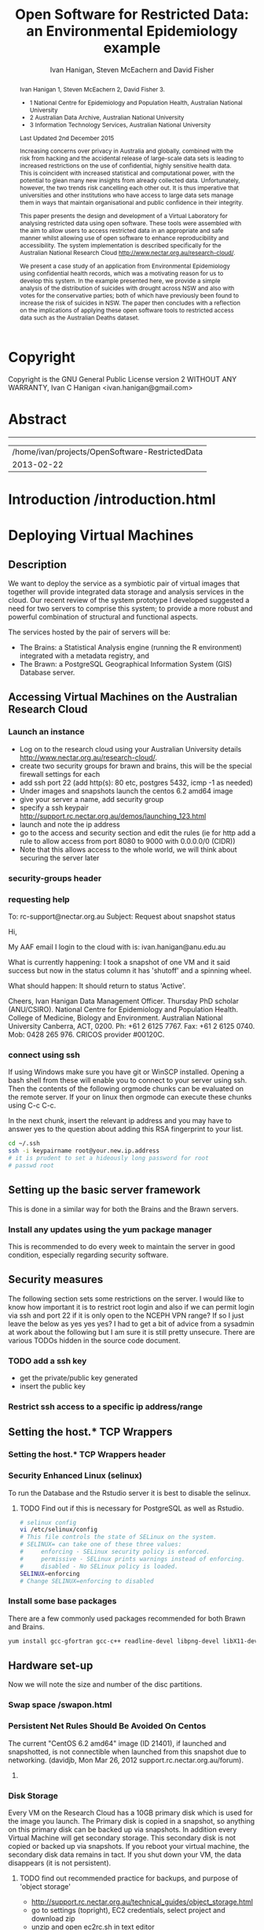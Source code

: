 #+TITLE:Open Software for Restricted Data: an Environmental Epidemiology example
#+AUTHOR: Ivan Hanigan, Steven McEachern and David Fisher 
#+email: ivan.hanigan@anu.edu.au
#+LaTeX_CLASS: article
#+LaTeX_CLASS_OPTIONS: [a4paper]
#+LaTeX_HEADER: \usepackage{verbatim}
#+LaTeX_HEADER: \graphicspath{{./reports/}}

* Copyright
Copyright is the GNU General Public License version 2 WITHOUT ANY WARRANTY,
Ivan C Hanigan <ivan.hanigan@gmail.com> 

* Abstract
#+BEGIN_abstract
Ivan Hanigan 1, Steven McEachern 2, David Fisher 3.


- 1 National Centre for Epidemiology and Population Health, Australian National University
- 2 Australian Data Archive, Australian National University
- 3 Information Technology Services, Australian National University

Last Updated 2nd December 2015

Increasing concerns over privacy in Australia and globally, combined
with the risk from hacking and the accidental release of large-scale
data sets is leading to increased restrictions on the use of
confidential, highly sensitive health data. This is coincident with
increased statistical and computational power, with the potential to
glean many new insights from already collected data. Unfortunately,
however, the two trends risk cancelling each other out. It is thus
imperative that universities and other institutions who have access to
large data sets manage them in ways that maintain organisational and
public confidence in their integrity.

This paper presents the design and development of a Virtual Laboratory
for analysing restricted data using open software.  These tools were
assembled with the aim to allow users to access restricted data in an
appropriate and safe manner whilst allowing use of open software to
enhance reproducibility and accessibility.  The system implementation
is described specifically for the Australian National Research Cloud
http://www.nectar.org.au/research-cloud/.

We present a case study of an application from Environmental
Epidemiology using confidential health records, which was a motivating
reason for us to develop this system.  In the example presented here,
we provide a simple analysis of the distribution of suicides with
drought across NSW and also with votes for the conservative parties;
both of which have previously been found to increase the risk of
suicides in NSW. The paper then concludes with a reflection on the
implications of applying these open software tools to restricted
access data such as the Australian Deaths dataset.
#+END_abstract
#+LATEX: \tableofcontents
#+LATEX: \listoftables
#+LATEX: \listoffigures
-----
#+name:header
#+begin_src R :session *shell* :tangle no :exports none :eval no
  paste(getwd(),'\n',Sys.Date())
#+end_src

#+RESULTS: header
| /home/ivan/projects/OpenSoftware-RestrictedData |
|                                      2013-02-22 |

* COMMENT layout
** default
#+name:aboutus
#+begin_src html :tangle _layouts/default.html :exports none :eval no
  <!doctype html>
  <html>
    <head>
      <meta charset="utf-8">
      <meta http-equiv="X-UA-Compatible" content="chrome=1">
      <title>OpenSoftware-RestrictedData - {{ page.title }}</title>
  
      <link rel="stylesheet" href="stylesheets/styles.css">
      <link rel="stylesheet" href="stylesheets/pygment_trac.css">
      <meta name="viewport" content="width=device-width, initial-scale=1, user-scalable=no">
      <!--[if lt IE 9]>
      <script src="//html5shiv.googlecode.com/svn/trunk/html5.js"></script>
      <![endif]-->
    </head>
    <body>
      <div class="wrapper">
        <header>
          <!--<h1>OpenSoftware</h1>-->
          <strong id="blog-title">
            <a href="http://opensoftware-restricteddata.github.com" rel="home"><h1>Open Software -</h1></a>
            <a href="http://opensoftware-restricteddata.github.com" rel="home"><h1>Restricted Data</h1></a>
          </strong>
          <!--<p>random-website</p>-->
  
          <p>Links:</p>
                <a class="Contact the project" href="mailto:ivan.hanigan@gmail.com">Contact the project →</a>  
                <!--<p></p>-->
                <!--<a class="Font of all wisdom" href="www.google.com">Font of all wisdom →</a>-->  
                <p></p>
                <a class="About" href="/aboutus.html">About →</a>
                <!--<a class="About" href="/aboutus.html">About →</a>-->  
                <p></p>
                <p><a class="Version 1: 'the Compendium'" href="http://ivanhanigan.github.com/OpenSoftware-RestrictedData/">Version 1: 'the Compendium' →</a></p>
                <p></p>
                <p><a class="Site map" href="/sitemap.html">Site map →</a></p>
                <p></p>
                <p><a class="Example 1: Pumilio" href="/pumilio.html">Example 1: Pumilio →</a></p>
    
  
  
        </header>
        <section>
          <h3>{{ page.title }}</h3>
  
  <!--<p>This was generated by Github's automatic webpage generator.</p>-->
  
  <p>
            {{ content }}
  </p>
  <div id="disqus_thread"></div>
    <script type="text/javascript" src="http://disentanglethings.disqus.com/embed.js"> </script>
    <noscript>Please enable JavaScript to <a href="http://disentanglethings.disqus.com/?url=ref">view the discussion thread.</a></noscript>
        </section>
        <footer>
          <p>This project is maintained by <a href="https://github.com/ivanhanigan">ivanhanigan</a></p>
          <p><small>Hosted on GitHub Pages &mdash; Theme by <a href="https://github.com/orderedlist">orderedlist</a></small></p>
          <!--<p><small><a href="/indexlocal.html">Ivan's temporary local version for debugging</a></small></p>-->
  
        </footer>
      </div>
  
  
  
      <script src="javascripts/scale.fix.js"></script>    
    </body>
  </html>
  
#+end_src


** Open Software - Restricted Data.
*** Index
**** Index-head
#+name:index
#+begin_src markdown :tangle index.md :exports none :eval no :padline no
--- 
name: project-overview
layout: default
title: Project Overview 
---
#+end_src
**** Index Abstract
#+name:Index-prose
#+begin_src markdown :tangle index.md :exports reports :eval no
## NB This is a test!
I am in the process of rewriting the original document into these web-pages.
Please see "Version 1" link on left side bar for the document as of early 2013.
Current work is availale from the "Site map" link ont the sidebar, with pages that have not been transferred yet labelled as "TODO".

## The Rationale: 
The reason this site exists is because analysing restricted data (such as on human health) is fraught with security issues that hamper statistical analysis and subsequent evidence based policy.

An important concept for modern applied statistics is the Replication Standard [as originally described by King 1995](http://www.jstor.org/stable/10.2307/420301) and called for by [Peng in his 2011 editorial for Science 'Reproducible research in computational science' (334;6060)](http://www.sciencemag.org/content/334/6060/1226.full).  

Increasing concerns over privacy in Australia and globally, combined
with the risk from hacking and the accidental release of large-scale
data sets is leading to increased restrictions on the use of
confidential, highly sensitive health data. This is coincident with
increased statistical and computational power, with the potential to
glean many new insights from already collected data. Unfortunately,
however, the two trends risk cancelling each other out. It is thus
imperative that universities and other institutions who have access to
large data sets manage them in ways that maintain organisational and
public confidence in their integrity.

We demonstrate that with the appropriate IT Infrastructure this can be achieved even in cases where the source data used in analyses are restricted.  The pages of this site presents the design and development of a Virtual Laboratory
for analysing restricted data using open software.  These tools were
assembled with the aim to allow users to access restricted data in an
appropriate and safe manner whilst allowing use of open software to
enhance reproducibility and accessibility.  The system implementation
is described specifically for the [Australian National Research Cloud
provided by the NeCTAR group](http://www.nectar.org.au/research-cloud/).

[Presentation](/presentations-nccarf-2013/)

#+end_src
**** COMMENT DEPRECATED TEXT
# We present a case study of an application from Environmental
# Epidemiology using confidential health records, which was a motivating
# reason for us to develop this system.  In the example presented here,
# we provide a simple analysis of the distribution of suicides with
# drought across NSW and also with votes for the conservative parties;
# both of which have previously been found to increase the risk of
# suicides in NSW. The paper then concludes with a reflection on the
# implications of applying these open software tools to restricted
# access data such as the Australian Deaths dataset.

**** COMMENT Index-code
#+name:asdf
#+begin_src markdown :session *R* :tangle no :exports code :eval no
  #### Test Code Chunk ####
      x <- rnorm(100,1,2)
      png("images/hist_x.png")
      hist(x)
      dev.off()
  
#+end_src
**** COMMENT Index place mark
#+begin_src markdown :tangle no :exports reports :eval no
The R code produces the plot:
#+end_src

**** COMMENT Index-graph-code
#+name:Index-graph
#+begin_src markdown :tangle no :exports none :eval no
<!--![plot](/images/hist_x.png)-->
![plot](/images/hist_x.png)
#+end_src
**** COMMENT Index-refs-code
#+name:Index-refs
#+begin_src markdown :tangle no :exports reports :eval no
[1]: http://www.nectar.org.au/research-cloud/ "Nectar"
#+end_src

* COMMENT Site map
#+name:introduction
#+begin_src html :tangle sitemap.md :exports none :eval no :padline no
  --- 
  name: sitemap
  layout: default
  title: Site Map
  ---
  
  <div id="table-of-contents">
  <!-- <h2>Table of Contents</h2> -->
  <div id="text-table-of-contents">
  <ul>
  <li><a href="/aboutus.html">1 About us</a></li>
  <li><a href="/introduction.html">2 Introduction </a></li>
  <li><a href="#sec-3">TODO 3 Deploying Virtual Machines</a>
  <ul>
  <li><a href="#sec-3-1">TODO 3.1 Description</a></li>
  <li><a href="#sec-3-2">TODO 3.2 Accessing Virtual Machines on the Australian  Research Cloud</a>
  <!-- <ul> -->
  <!-- <li><a href="#sec-3-2-1">TODO 3.2.1 Launch an instance</a></li> -->
  <!-- <li><a href="#sec-3-2-2">TODO 3.2.2 requesting help</a></li> -->
  <!-- <li><a href="#sec-3-2-3">TODO 3.2.3 connect using ssh</a></li> -->
  <!-- </ul> -->
  t</li>
  <li><a href="#sec-3-3">TODO 3.3 Setting up the basic server framework</a>
  <!-- <ul> -->
  <!-- <li><a href="#sec-3-3-1">TODO 3.3.1 Install any updates using the yum package manager</a></li> -->
  <!-- </ul> -->
  </li>
  <li><a href="#sec-3-4">3.4 Security measures</a>
  <ul>
  <li><a href="/iptables.html">3.4.1 Restrict firewall to a specific ip address/range</a></li>
  <li><a href="/setting-the-host-tcp-wrappers.html">3.4.2 Setting the hosts.* TCP wrappers </a></li>
  <li><a href="#sec-3-4-3">TODO 3.4.2 Security Enhanced Linux (selinux)</a></li>
  <!-- <li><a href="#sec-3-4-3">TODO 3.4.3 Install some base packages</a></li> -->
  </ul>
  </li>
  <li><a href="#sec-3-5">TODO 3.5 Hardware set-up</a>
  <ul>
  <li><a href="/swapon.html">3.5.1 Swap space </a></li>
  <li><a href="#sec-3-5-2">TODO 3.5.2 Persistent Net Rules Should Be Avoided On Centos</a></li>
  <li><a href="#sec-3-5-3">TODO 3.5.3 Disk Storage</a></li>
  </ul></li>
  </ul>
  </li>
  <li><a href="#sec-4">TODO 4 The Brawn</a>
  <ul>
  <li><a href="/opengeosuite-restricted.html">4.1 Install OpenGeo-Suite </a>
  <ul>
  <li><a href="#sec-4-1-1">TODO 4.1.1 Create a Backup Server with Disabled Tomcat </a></li>
  <li><a href="/opengeosuite.html">TODO 4.1.2 Create the Main Server </a></li>
  <li><a href="/opengeosuite-upgrade-tomcat6.html">4.1.3 Upgrade to latest tomcat6 version</a></li>
  <li><a href="#sec-5-4-3">TODO 4.1.4 Otherwise just install normal geoserver</a></li>
  <li><a href="#sec-5-4-4">TODO 4.1.5 configure geoserver</a></li>
  <li><a href="#sec-5-4-5">TODO 4.1.6 expose spatial data</a></li>
  </ul>
  </li>
  <li><a href="/postgresql.html">4.2 Configuring PostgreSQL </a>
  <ul>
  <li><a href="#sec-4-1-1">TODO 4.2.1 PostgreSQL connection settings</a></li>
  <li><a href="#sec-4-1-2">TODO 4.2.2 Allow connection to postgres through the firewall</a></li>
  </ul>
  </li>
  <li><a href="/postgis.html">4.3 PostGIS 2.0 </a>
  <ul>
  <li><a href="/postgis.html">4.3.1 Postgis</a></li>
  <li><a href="#sec-4-2-2">TODO 4.3.2 GDAL, PROJ and GEOS</a></li>
  <li><a href="#sec-4-2-3">TODO 4.3.3 Create Database</a></li>
  <li><a href="#sec-4-2-4">TODO 4.3.4 Create a GIS user and a group</a></li>
  <li><a href="#sec-4-2-5">TODO 4.3.5 Specific transformations grid for Australian projections AGD66 to GDA94</a></li>
  <li><a href="#sec-4-2-6">TODO 4.3.6 Test transform</a></li>
  </ul>
  </li>
  <li><a href="/postgres-migrate.html">4.4 PostgreSQL Migration </a>
  <ul>
  <li><a href="/postgres-migrate.html">4.4.1 Migrate the data</a></li>
  <li><a href="#sec-4-3-2">TODO 4.4.2 Set up backups</a></li>
  </ul>
  </li>
  <li><a href="/sharedmemory.html">4.5 Important shared memory settings </a></li>
  <li><a href="#sec-4-5">TODO 4.6 Test loading some shapefiles</a></li>
  </ul>
  </li>
  <li><a href="#sec-5">TODO 5 The Brains</a>
  <ul>
  <li><a href="#sec-5-1">TODO 5.1 R Server</a>
  <ul>
  <li><a href="#sec-5-1-1">TODO 5.1.1 R</a></li>
  <li><a href="#sec-5-1-2">TODO 5.1.2 package management and R updates</a></li>
  <li><a href="#sec-5-1-3">TODO 5.1.3 Rstudio</a></li>
  <li><a href="#sec-5-1-4">TODO 5.1.4 firewall access</a></li>
  <li><a href="#sec-5-1-5">TODO 5.1.5 SSL/HHTPS and running a proxy server</a></li>
  <li><a href="#sec-5-1-6">TODO 5.1.6 git</a></li>
  <li><a href="#sec-5-1-7">TODO 5.1.7 ssh for github</a></li>
  <li><a href="#sec-5-1-8">TODO 5.1.8 gdal</a></li>
  <li><a href="#sec-5-1-9">TODO 5.1.9 geos</a></li>
  <li><a href="#sec-5-1-10">TODO 5.1.10 or under ubuntu</a></li>
  <li><a href="#sec-5-1-11">TODO 5.1.11 test readOGR</a></li>
  <li><a href="#sec-5-1-12">TODO 5.1.12 rgraphviz</a></li>
  <li><a href="#sec-5-1-13">TODO 5.1.13 test</a></li>
  <li><a href="#sec-5-1-14">TODO 5.1.14 install just the postgres bits required for RPostgreSQL package</a></li>
  <li><a href="#sec-5-1-15">TODO 5.1.15 postgis utilities</a></li>
  <li><a href="#sec-5-1-16">TODO 5.1.16 unixODBC</a></li>
  </ul>
  </li>
  <li><a href="#sec-5-2">TODO 5.2 Test the Backups of this Minimal R Sever.</a>
  <ul>
  <li><a href="#sec-5-2-1">TODO 5.2.1 Backup the 2nd Disc</a></li>
  <li><a href="#sec-5-2-2">TODO 5.2.2 Launch from this snapshot and test the R server and 2nd Disc</a></li>
  <li><a href="#sec-5-2-3">TODO 5.2.3 the permissions of the user on their home directory cause issues for logging in.</a></li>
  </ul>
  </li>
  <li><a href="#sec-5-3">TODO 5.3 Oracle XE Permissions and Users System</a>
  <ul>
  <li><a href="#sec-5-3-1">TODO 5.3.1 backup local ubuntu version</a></li>
  <li><a href="#sec-5-3-2">TODO 5.3.2 INIT</a></li>
  <li><a href="#sec-5-3-3">TODO 5.3.3 SWAP</a></li>
  <li><a href="#sec-5-3-4">TODO 5.3.4 DOWNLOAD AND SCP</a></li>
  <li><a href="#sec-5-3-5">TODO 5.3.5 Install the database</a></li>
  <li><a href="#sec-5-3-6">TODO 5.3.6 import application and set Security</a></li>
  <li><a href="#sec-5-3-7">TODO 5.3.7 explain the table creation script</a></li>
  <li><a href="#sec-5-3-8">TODO 5.3.8 set up R, RJDBC and ROracle</a></li>
  </ul>
  </li>
  <li><a href="#sec-5-5">TODO 5.5 DDIindex</a>
  <ul>
  <li><a href="#sec-5-5-1">TODO 5.5.1 TOMCAT</a></li>
  <li><a href="#sec-5-5-2">TODO 5.5.2 TOMCAT upgrade 6 to 7</a></li>
  <li><a href="#sec-5-5-3">TODO 5.5.3 Unsuccessfully did 7, try latest 6</a></li>
  <li><a href="#sec-5-5-4">TODO 5.5.4 UPLOAD THE DDIINDEX</a></li>
  <li><a href="#sec-5-5-5">TODO 5.5.5 add explanation of the ddiindex.zip file in lib</a></li>
  <li><a href="#sec-5-5-6">TODO 5.5.6 MySQL</a></li>
  <li><a href="#sec-5-5-7">TODO 5.5.7 make sure ddiindex can connect to mysql as ddiindex user</a></li>
  <li><a href="#sec-5-5-8">TODO 5.5.8 Check the security implications of allowing write permissions here</a></li>
  <li><a href="#sec-5-5-9">TODO 5.5.9 Running the Indexer</a></li>
  <li><a href="#sec-5-5-10">TODO 5.5.10 personalise the ddiindex</a></li>
  </ul>
  </li>
  <li><a href="/private-git.html">TODO 5.6 Set up a private git lab for data and code</a>
  <ul>
  <li><a href="#sec-5-6-1">TODO 5.6.1 Firewall</a></li>
  <li><a href="#sec-5-6-2">TODO 5.6.2 SSH server</a></li>
  <li><a href="#sec-5-6-3">TODO 5.6.3 Encrypted files</a></li>
  </ul>
  </li>
  <li><a href="#sec-5-7">TODO 5.7 True-Crypt encrypted volumes</a></li>
  <li><a href="#sec-5-8">TODO 5.8 ResearchData storage</a></li>
  </ul>
  </li>
  <li><a href="#sec-6">TODO 6 Procedures for add users to the system.</a>
  <ul>
  <li><a href="#sec-6-1">TODO 6.1 Description of the access procedure</a>
  <ul>
  <li><a href="#sec-6-1-1">TODO 6.1.1 Getting Access</a></li>
  <li><a href="#sec-6-1-2">TODO 6.1.2 Managing Access</a></li>
  <li><a href="#sec-6-1-3">TODO 6.1.3 Ending Access</a></li>
  </ul>
  </li>
  <li><a href="#sec-6-2">TODO 6.2 The process user administrators go through to set up users</a>
  <ul>
  <li><a href="#sec-6-2-1">TODO 6.2.1 lodge request in user db</a></li>
  <li><a href="#sec-6-2-2">TODO 6.2.2 r-nceph</a></li>
  </ul>
  </li>
  <li><a href="#sec-6-3">TODO 6.3 brains</a>
  <ul>
  <li><a href="#sec-6-3-1">TODO 6.3.1 linux user</a></li>
  <li><a href="#sec-6-3-2">TODO 6.3.2 mysql (check ddiindex)</a></li>
  </ul>
  </li>
  <li><a href="#sec-6-4">TODO 6.4 brawn</a>
  <ul>
  <li><a href="#sec-6-4-1">TODO 6.4.1 postgres</a></li>
  <li><a href="#sec-6-4-2">TODO 6.4.2 geoserver</a></li>
  <li><a href="#sec-6-4-3">TODO 6.4.3 alliance wiki</a></li>
  <li><a href="#sec-6-4-4">TODO 6.4.4 text message the set password</a></li>
  </ul>
  </li>
  <li><a href="#sec-6-5">TODO 6.5 edits to oraphi via sql</a>
  <ul>
  <li><a href="#sec-6-5-1">TODO 6.5.1 revocation</a></li>
  </ul></li>
  </ul>
  </li>
  <li><a href="#sec-7">TODO 7 Backups</a>
  <ul>
  <li><a href="#sec-7-1">TODO 7.1 General</a>
  <ul>
  <li><a href="#sec-7-1-1">TODO 7.1.1 maintenance</a></li>
  <li><a href="#sec-7-1-2">TODO 7.1.2 nearline for potential restore</a></li>
  <li><a href="#sec-7-1-3">TODO 7.1.3 archive and remove</a></li>
  </ul>
  </li>
  <li><a href="#sec-7-2">TODO 7.2 General concerns</a></li>
  <li><a href="#sec-7-3">TODO 7.3 Brains</a>
  <ul>
  <li><a href="#sec-7-3-1">TODO 7.3.1 Backup oraphi</a></li>
  </ul>
  </li>
  <li><a href="#sec-7-4">7.4 Brawn</a>
  <ul>
  <li><a href="/brawn-dbsize.html">7.4.1 Find out how big is it?</a></li>
  <li><a href="/backup-brawn-filesystem.html">7.4.2 Dump and download it to a secure computer</a></li>
  <li><a href="/brawn-dump-restore.html">7.4.3 Restore databse dump into a new database on another machine.</a></li>
  <li><a href="#sec-7-4-5">TODO 7.4.4 launch a new Nectar VM from the snapshot image</a></li>
  <li><a href="#sec-7-4-6">TODO 7.4.5 mount the 2nd disc and load/restore the postgres db and data into it</a></li>
  </ul>
  </li>
  <li><a href="#sec-7-5">TODO 7.5 Disaster Recovery Plan</a>
  <ul>
  <li><a href="#sec-7-5-1">TODO 7.5.1 test a snapshot</a></li>
  <li><a href="#sec-7-5-2">TODO 7.5.2 60GB disk is not being saved in snapshots</a></li>
  <li><a href="#sec-7-5-3">TODO 7.5.3 Restore ORAPHI</a></li>
  </ul>
  </li>
  </ul>
  </li>
  </ul>
  </div>
  </div>
  
#+end_src
** old version
#+begin_src html
  --- 
  name: sitemap
  layout: default
  title: Site Map
  ---
  <div id="table-of-contents">
  <!--<h2>Table of Contents</h2>-->
  <div id="text-table-of-contents">
  <ul>
    <li><a href="/introduction.html">1 Introduction</a></li>
    <li><a href="/introduction.html">2 TODO Build and Deploy</a>
      <ul>
      <li><a href="/introduction.html">2.1 TODO Description</a></li>
      <li><a href="#sec-2-2">2.2 TODO Accessing Virtual Machines on the Australian  Research Cloud</a>
        <ul>
          <li><a href="#sec-2-2-1">2.2.1 TODO Launch an instance</a></li>
          <li><a href="#sec-2-2-2">2.2.2 TODO requesting help</a></li>
          <li><a href="#sec-2-2-3">2.2.3 TODO connect using ssh</a></li>
        </ul>
        <li><a href="#sec-2-3">2.3 Setting up the basic server framework</a></li>
        <ul>
          <li><a href="/swapon.html">2.3.1 Swap space</a></li>
          <li><a href="#sec">2.3.1 TODO Disk Storage</a></li>
        </ul>
        </li>
    </ul> 
    
    <ul> 
    <li><a href="#sec-3">3 The Brawn</a>
      <ul>
        <li><a href="/postgresql.html">3.1 PostgreSQL</a></li>
        <li><a href="/postgis.html">3.2 PostGIS</a></li>
        <li><a href="/postgres-migrate.html">3.3 PostgreSQL Migration</a></li>
        <li><a href="/sharedmemory.html">3.4 Important shared memory settings</a></li>
        <li><a href="#sec-2-3-3">3.5 TODO Test loading some shapefiles</a></li>
      </ul>
      </li>
        <li><a href="#sec-2-4">2.4 The Brains</a>
        <ul>
          <li><a href="#sec-2-4-1">2.4.1 TODO R Server</a></li>
          <li><a href="#sec-2-4-2">2.4.2 TODO Test the Backups of this Minimal R Sever.</a></li>
          <li><a href="#sec-2-4-3">2.4.3 TODO Oracle XE Permissions and Users System</a></li>
          <li><a href="/opengeosuite.html">2.4.4 OpenGeo suite</a></li>
          <li><a href="#sec-2-4-4">2.4.5 TODO DDIindex</a></li>
          <li><a href="#sec-2-4-5">2.4.6 TODO Set up a private git lab for data and code</a></li>
          <li><a href="#sec-2-4-6">2.4.7 TODO True-Crypt encrypted volumes</a></li>
          <li><a href="#sec-2-4-7">2.4.8 TODO ResearchData storage</a></li>
        </ul></li>
        </ul>
        </li>
        <li><a href="#sec-3">3 TODO Procedures for add users to the system.</a>
        <ul>
        <li><a href="#sec-3-1">3.1 TODO Description of the access procedure</a>
        <ul>
          <li><a href="#sec-3-1-1">3.1.1 TODO Getting Access</a></li>
          <li><a href="#sec-3-1-2">3.1.2 TODO Managing Access</a></li>
          <li><a href="#sec-3-1-3">3.1.3 TODO Ending Access</a></li>
        </ul>
        </li>
        <li><a href="#sec-3-2">3.2 TODO The process user administrators go through to set up users</a>
        <ul>
          <li><a href="#sec-3-2-1">3.2.1 TODO lodge request in user db</a></li>
          <li><a href="#sec-3-2-2">3.2.2 TODO r-nceph</a></li>
          <li><a href="#sec-3-2-3">3.2.3 TODO brains</a></li>
          <li><a href="#sec-3-2-4">3.2.4 TODO brawn</a></li>
          <li><a href="#sec-3-2-5">3.2.5 TODO alliance wiki</a></li>
          <li><a href="#sec-3-2-6">3.2.6 TODO text message the set password</a></li>
          <li><a href="#sec-3-2-7">3.2.7 TODO edits to oraphi via sql</a></li>
          <li><a href="#sec-3-2-8">3.2.8 TODO revocation</a></li>
        </ul></li>
        </ul>
        </li>
        <li><a href="#sec-4">4 TODO Backups</a>
        <ul>
        <li><a href="#sec-4-1">4.1 TODO General</a>
        <ul>
          <li><a href="#sec-4-1-1">4.1.1 TODO maintenance</a></li>
          <li><a href="#sec-4-1-2">4.1.2 TODO nearline for potential restore</a></li>
          <li><a href="#sec-4-1-3">4.1.3 TODO archive and remove</a></li>
        </ul>
        </li>
        <li><a href="#sec-4-2">4.2 TODO Specific</a>
        <ul>
        <li><a href="#sec-4-2-1">4.2.1 TODO Brains</a></li>
        <li><a href="#sec-4-2-2">4.2.2 TODO Brawn</a></li>
        </ul>
        </li>
        <li><a href="#sec-4-3">4.3 TODO Disaster Recovery Plan</a>
        <ul>
        <li><a href="#sec-4-3-1">4.3.1 TODO Test a snapshot</a></li>
        <li><a href="#sec-4-3-2">4.3.2 TODO 60GB disk is not being saved in snapshots</a></li>
        <li><a href="#sec-4-3-3">4.3.3 TODO Restore ORAPHI</a></li>
        </ul>
      </li>
      </ul>
    </li>
    </ul>
  </div>
  </div>
  
#+end_src

* COMMENT quick Overview
the specs of our system
I've used this section to summarise the requirements we have:
1 Centos 6.4 with root login enabled
2 8GB RAM, 1GB swap, 60GB storage 
3 firewall policy:
    IP Protocol	From Port	To Port		
    TCP	22	22	0.0.0.0/0 (CIDR)	
    TCP	5432	5432	0.0.0.0/0 (CIDR)	
4 iptables
-A INPUT -s 150.203.74.0/255.255.255.0 -m state --state NEW -m tcp -p tcp --dport 22 -j ACCEPT
5 hosts.*
      vi /etc/hosts.deny
      # hosts.deny 
      ALL: ALL EXCEPT 127.0.0.1
  
      vi /etc/hosts.allow
      # hosts.allow 
      sshd: 150.203.74.
  


* COMMENT TODO-list
- TODO check http://forum.worldwindcentral.com/showthread.php?t=21409
#http://anotherdatabaseblog.blogspot.com.au/2012/04/installing-mapserv-on-centos-6.html
- TODO Tomcat is primary security concern, don't host on Postgres box (also due to resource sharing)
- TODO Security is your responsibility when using the Research Cloud, be sure to
    read and implement the guidelines at http://support.rc.nectar.org.au/technical_guides/security.html
- TODO recommend regular updates and patchs to Tomcat
- TODO recommendations for password management (KeyPassX?)
- TODO Logging, Syslogging and correlation analysis
- TODO Postgres Crypto contributed module allows better security of data
- TODO SELinux is still a question
- TODO Nectar Public/Private keypair system can be switched off.  Ensure strong passwords
- TODO Recommend to restrict root log in, add secondary root as sudoer
- TODO Investigate SSL option on postgres

* COMMENT TODOLIST
** TODO ddiindex
** TODO summarise the stackoverflow questions
http://stackoverflow.com/questions/2006097/good-examples-of-build-and-deployment-documentation

** TODO gh-pages
http://oli.jp/2011/github-pages-workflow/
#+name:gh-pages
#+begin_src txt :tangle no :exports none :eval no
###########################################################################
# newnode: gh-pages
# TIP this requires flipping between branches so having the main org file open can cause confusion.  Close this before going thru the maintainence section
# INIT
cd /path/to/fancypants
git symbolic-ref HEAD refs/heads/gh-pages
rm .git/index
git clean -fdx
echo "My GitHub Page" > index.html
git add .
git commit -a -m "First pages commit"
git push origin gh-pages

# This makes a new gh-pages branch with nothing in it, then adds a file and pushes it to GitHub. Now you have two branches with differing content:

#     master — your project’s code
#     gh-pages — your project’s website, hosted by GitHub using GitHub Pages

# In Quick tip: git checkout specific files from another branch, Nicolas Gallagher covers how to add or update files on gh-pages from the master branch (this assumes you’re working in master):

# MAINTENANCE

git add .
git status 
# to see what changes are going to be committed
git commit -m "Some descriptive commit message"
git push 
# push the master branch changes to GitHub
git checkout gh-pages 
# go to the gh-pages branch
git checkout master -- OpenSoftware-RestrictedData.html 
# add/update file1-3 with changes from master branch
cp OpenSoftware-RestrictedData.html index.html
git add .
git commit -m "Update html from master"
git push 
# push the gh-pages branch changes to GitHub Pages
git checkout master 
# return to the master branch
#+end_src


** TODO add section on physical security

** TODO RCurl dependency
If you want to install RCurl, or anything which depends on it like twitteR, you’ll need to install libcurl & friends first:
sudo yum -y install libcurl libcurl-devel
http://jeffreybreen.wordpress.com/category/sysadmin/

** TODO security groups can be set on a running instance?

** TODO contact criminology virtual lab
Professor Anna Stewart A.Stewart@griffith.edu.au Griffith University Professsor 	
Crime data laboratory
Virtual Laboratories eResearch Tools 	
Empirical crime research in Australia is rare compared to overseas. The primary reason is lack of access to spatially recorded crime data. We propose to establish a research data laboratory at Griffith University that meets national standards for data security, allowing for the storage and analysis of police recorded crime data within a secure university environment. The Queensland Police Service is enthusiastic at the production of analytic products that are operationally relevant, but underpinned by academic rigor. This project will focus on adapting and developing systems, software tools, techniques and methods to transform operational data from police agencies into a range of cleansed, processed and pre-analysed data sets for research use. The data lab is modelled on two similar facilities at Simon Fraser University (SFU) in Canada and the Jill Dando Institute of Crime Science, University College London (UK). The Griffith University researchers have a strong record of collaborating with these research groups and both have agreed to provide support for the establishment of our laboratory including the sharing tools and processes for adaption to meet Australian requirements. 	

The proposed research laboratory would attract the research attention of many disciplines, including criminologists, psychologists, geospatial and urban researchers, computer scientists, economists, public health and information technology engineers. 	

160200 Criminology 	

The proposed secure datalab would have four major impacts on crime research in Australia. First, access to geospatially coded police crime data will facilitate the ongoing development of advanced crime analysis methods and tools. These tools will benefit operational policing and crime control resulting in a reduction in crime and safer communities.Second, incorporating additional geocoded databases with police crime data combined with sophisticated analytical techniques (ie place, route and temporal algorithms, spatial autocorrelation and regression, spatial interpolation and interaction and multiple-point geostatistics analyses) will provide better depictions of the criminal environment. These understandings will enhance policing practice. Third, this facility will provide opportunities for training and skill development both for students and scholars as well as operational police analysts. Access to these datasets will provide opportunities for HDR students and the professional development of crime analysts in police agencies across Australia. Finally, the data laboratory, the first of its kind in Australia and developed in conjunction with international partners, will establish data sharing protocols and agreements, data standards and metadata, data architecture and future enterprise architecture. While at this stage the proposal is limited to one jurisdiction (Queensland) researchers and police agencies in other jurisdictions will access these data and facilities. Eventually, police data from all jurisdictions in Australia could be accommodated in this facility. 

Griffith University 	
Queensland Police Service, Australian Institute of Criminology, 
ARC Centre of Excellence in Policing and Security 	
Queensland Cyber Infrastructure Foundation (QCIF), 
Griffith eResearch Unit 	yes 	  	  	  	  	 


** TODO wisconsin worksheet
http://www.cio.wisc.edu/security-initiatives-restricted.aspx

* COMMENT R functions
** main
#+name:main
#+begin_src R :session *shell* :tangle no :exports none :eval no
  ################################################################
  # name:main
  if(!require(ProjectTemplate)) install.packages('ProjectTemplate'); require(ProjectTemplate)
  load.project()
  
  
#+end_src

** init
#+name:init
#+begin_src R :session *shell* :tangle no :exports none :eval no
  ################################################################
  # name:init
  # set load_libraries: on
  sink('config/global.dcf')
  print("data_loading: on
  cache_loading: on
  munging: on
  logging: off
  load_libraries: off
  libraries: reshape, plyr, ggplot2, stringr, lubridate
  as_factors: on
  data_tables: off")
  sink()
  
  
  for(i in c('reshape', 'plyr', 'ggplot2', 'stringr', 'lubridate')){
   cat(
     paste("if(!require(",i,")) install.packages('",i,"'); require(",i,");\n",
           sep = "")
     )
  }
  if(!require(reshape)) install.packages('reshape'); require(reshape);
  if(!require(plyr)) install.packages('plyr'); require(plyr);
  if(!require(ggplot2)) install.packages('ggplot2'); require(ggplot2);
  if(!require(stringr)) install.packages('stringr'); require(stringr);
  if(!require(lubridate)) install.packages('lubridate'); require(lubridate);
  
#+end_src
** connect2postgres
#+name:connect2postgres
#+begin_src R :session *shell* :tangle no :exports none :eval no
  ################################################################
  # name:connect2postgres
  # available at github.com/ivanhanigan
  source('~/disentangle/src/connect2postgres.r')
  ewedb <- connect2postgres(hostip =  '115.146.94.209', db = 'ewedb')
  
#+end_src

** newnode
#+begin_src R :session *R* :tangle no :exports none :eval no
  ################################################################
  # name:nodes
  # see disentangle available at github.com/ivanhanigan
  source('~/tools/disentangle/src/newnode.r')
  # test
  #nodes <- newnode(name = 'test', inputs = 'testin', newgraph = T)
  
#+end_src
** readOGR2
#+name:readOGR2
#+begin_src R :session *shell* :tangle no :exports none :eval no
  ################################################################
  # name:readOGR2
  
  readOGR2 <- function(hostip=NA,user=NA,db=NA, layer=NA, p = NA) {
   # NOTES
   # only works on Linux OS
   # returns uninformative error due to either bad connection or lack of record in geometry column table.  can check if connection problem using a test connect?
   # TODO add a prompt for each connection arg if isna
   if (!require(rgdal)) install.packages('rgdal', repos='http://cran.csiro.au'); 
   if(is.na(p)){ 
   pwd=readline('enter password (ctrl-L will clear the console after): ')
   } else {
   pwd <- p
   }
   shp <- readOGR(sprintf('PG:host=%s
                           user=%s
                           dbname=%s
                           password=%s
                           port=5432',hostip,user,db,pwd),
                           layer=layer)
  
   # clean up
   rm(pwd)
   return(shp)
   }
  
#  tassla06 <- readOGR2(hostip='115.146.94.209',user='gislibrary',db='ewedb', layer='abs_sla.tassla06')
#+end_src

* COMMENT Introduction to orgmode doc

This is a compendium \cite{Gentleman2007} using the orgmode approach
\cite{Schulte}. A compendium contain the documentation and actual application code. The advantage is that you can generate the content from various sources. In other kinds of source code documentation it is quite hard to keep the documentation up-to-date with the actual application code.  The solution used here is to generate the document from the same source file as is used to execute the code/configuration files.  

As an example the following code chunk is evaluated in-line within the document being authored, and returns the value shown below:

**** A Code Chunk
#+name:whoami
#+begin_src sh :session *shell* :tangle no :eval no
whoami
#+end_src

**** The Result
| ivan |

* COMMENT Plan
* Introduction /introduction.html

#+name:introduction
#+begin_src markdown :tangle introduction.md :exports none :eval no :padline no
--- 
name: introduction
layout: default
title: Introduction
---
#+end_src

#+begin_src markdown :tangle introduction.md :exports reports :eval no :padline no
We present an environment for analysing restricted data using open
software.  The system is described using an analysis of the historical
association of suicides with drought in Australia; and extrapolate
this under climate change and adaptation scenarios.  These tools were
assembled to allow users to access restricted data in a manner that
protects confidentiality of sensitive data, whilst also allowing use
of open software for reproducibility. 

Recently restrictions on access to confidential health records have
increased, especially for  sensitive data on suicide used in our
case study.  Previous solutions to this challenge make access 
so restricted that usability is compromised. We aimed to build a
collection of tools for the conduct of many types of health and social
science research. The starting point for users is the data catalogue,
which provides for finding data available from the store of
unrestricted and restricted data for approved use. Once data are
discovered, the researcher has capacity to manipulate the datasets on
the secure server. The PostgreSQL database integrates and Geoserver
visualises, while statistical tools are available in the R-studio
server browser.

Such analytical tools will enhance the
ability of adaptive management practitioners to assess the potential
influence of adaptations.  The use of the system shows the ease with
which multiple data sources (some restricted) can be analysed in a
secure way using open software.  This will build capacity to answer
complex research questions and compare multiple climate change
scenarios or adaptation assumptions; achieving simultaneous vision of
potential future outcomes from different standpoints.
#+end_src
** COMMENT Old intro
We aimed to build and deploy a service comprising a collection of research tools for the conduct of heath and social science research. The starting point for users is the integrated data catalogue, which provides an ideal access point for
finding and exploring spatial data available through the service.

Once data are discovered, the researcher then has the capacity to readily
access the relevant spatial data through the  database. The integration of the Postgres/PostGIS database and Geoserver web service for visualisation, along with the streamlined access to the spatial data through the Rstudio server
environment, enable the integration of geospatial data with other survey
and administrative data sources.

This integration capability allows us to easily bring together data
sources that have not previously been considered in common, due to the
level of knowledge required, covering multiple disciplines and research
methods. 

In the example presented here, we provide a simple analysis of
the association between suicide rates and the distribution of drought across NSW in 2006, derived from Bureau of Meteorology data, the vote for the Liberal Party in the same electorates in 2010, drawn from the Australian Electoral Commission
election results website. 

The integration of the system with GitHub, the DDIIndex data catalogue
and the data registry system also enable the research to be fully
documented, published and then available for reanalysis, further
demonstrating the potential of the system for supporting reproducible
research. All of the analysis presented here is available through the
project GitHub repository.

While the analysis is exploratory only, the use of the system
shows the ease with which multiple data sources (some restricted) can be brought together,
and hence to be able to answer more complex research questions, and at
increasingly specific levels of geography. 
* Deploying Virtual Machines
** Description
We want to deploy the service as a symbiotic pair of virtual images that together will provide integrated data storage and analysis services in the cloud.
Our recent review of the system prototype I developed suggested a need for two servers to comprise this system; to provide a more robust and powerful combination of structural and functional aspects.

The services hosted by the pair of servers will be:
- The Brains: a Statistical Analysis engine (running the R environment) integrated with a metadata registry, and
- The Brawn: a PostgreSQL Geographical Information System (GIS) Database server.

** Accessing Virtual Machines on the Australian  Research Cloud
*** Launch an instance
- Log on to the research cloud using your Australian University details http://www.nectar.org.au/research-cloud/.
- create two security groups for brawn and brains, this will be the special firewall settings for each
- add ssh port 22 (add http(s): 80 etc, postgres 5432, icmp -1 as needed)
- Under images and snapshots launch the centos 6.2 amd64 image
- give your server a name, add security group
- specify a ssh keypair http://support.rc.nectar.org.au/demos/launching_123.html
- launch and note the ip address
- go to the access and security section and edit the rules (ie for http add a rule to allow access from port 8080 to 9000 with 0.0.0.0/0 (CIDR))
- Note that this allows access to the whole world, we will think about securing the server later

*** security-groups header
#+name:security-groups-header
#+begin_src markdown :tangle no :exports none :eval no :padline no
---
name: security-groups
layout: default
title: security-groups
---
DEFAULT


#### Code:Brawn-security-groups
    Security Group RulesDelete Rules
    IP Protocol	From Port	To Port	Source	Actions
    TCP	22	22	0.0.0.0/0 (CIDR)	Delete Rule
    TCP	5432	5432	0.0.0.0/0 (CIDR)	Delete Rule

#### Code:Brains-security-groups
Security Group RulesDelete Rules
	IP Protocol	From Port	To Port	Source	Actions
	TCP	443	443	0.0.0.0/0 (CIDR)	Delete Rule
	TCP	8080	8080	0.0.0.0/0 (CIDR)	Delete Rule
	TCP	8181	8181	0.0.0.0/0 (CIDR)	Delete Rule
	TCP	1521	1521	0.0.0.0/0 (CIDR)	Delete Rule
	TCP	5432	5432	0.0.0.0/0 (CIDR)	Delete Rule
Displaying 5 items

#+end_src

*** requesting help
To: rc-support@nectar.org.au
Subject: Request about snapshot status

Hi,

My AAF email I login to the cloud with is: ivan.hanigan@anu.edu.au

What is currently happening:
I took a snapshot of one VM and it said success but now in the status column it has 'shutoff' and a spinning wheel.

What should happen:
It should return to status 'Active'.

Cheers,
Ivan Hanigan
Data Management Officer.
Thursday PhD scholar (ANU/CSIRO).
National Centre for Epidemiology and Population Health.
College of Medicine, Biology and Environment.
Australian National University Canberra, ACT, 0200.
Ph: +61 2 6125 7767.
Fax: +61 2 6125 0740.
Mob: 0428 265 976.
CRICOS provider #00120C.
*** connect using ssh
If using Windows make sure you have git or WinSCP installed.  Opening a bash
shell from these will enable you to connect to your server using ssh. Then the contents of the following orgmode chunks can be evaluated on the remote server.
If your on linux then orgmode can execute these chunks using C-c C-c.
#+name:whoami local
#+begin_src sh :session *shell* :exports reports :eval no :results silent
whoami
#+end_src
In the next chunk, insert the relevant ip address and you may have to answer yes to the question about adding this RSA fingerprint to your list.
# NB actually don't run this using C-c C-c as it won't work.  Also NB you don't really need the -i keypairname either for some reason... see security section below
#+name:ssh
#+begin_src sh :session *shell*  :eval no :results silent
  cd ~/.ssh
  ssh -i keypairname root@your.new.ip.address
  # it is prudent to set a hideously long password for root
  # passwd root
#+end_src
*** COMMENT hidden codes
#+begin_src sh :session *shell*  :eval no :results silent
  cd ~/.ssh
  ssh -i foobarkey root@115.146.95.xx
# passwd root
#+end_src
**** TODO find out about ssh without using -i keypairname?
I've discovered that on Centos VMs at least, once the root password is set any machine without the ssh key can access this. Restricting access to a dedicated ip address through the firewall should suffice.

** Setting up the basic server framework
This is done in a similar way for both the Brains and the Brawn servers.
*** Install any updates using the yum package manager
This is recommended to do every week to maintain the server in good condition, especially regarding security software. 
#+name:yumupdate
#+begin_src sh :session *shell* :exports reports :eval no :results silent
yum update 
#+end_src
** Security measures
The following section sets some restrictions on the server.
I would like to know how important it is to restrict root login and also if we can permit login via ssh and port 22 if it is only open to the NCEPH VPN range?  If so I just leave the below as yes yes yes?
I had to get a bit of advice from a sysadmin at work about the following but I am sure it is still pretty unsecure.  
There are various TODOs hidden in the source code document.

#+name:security
#+begin_src sh :tangle no :exports reports :eval no
################################################################
# name:security
#visit 
/etc/ssh/sshd_config
#under authentication remark out 
#RSAAuthentication yes
#PubkeyAuthentication yes
#AuthorizedKeysFile	.ssh/authorized_keys
#+end_src
*** TODO add a ssh key
- get the private/public key generated
- insert the public key

#+name:insert-ssh-key
#+begin_src sh :session *shell* :tangle no :exports none :eval no
ssh root@your-server
sudo the-user-you-want-to-allow
cd .ssh
nano authorized_keys
# copy paste the contents of yourkey.pub
# C-x to close and save
sudo nano /etc/ssh/sshd_config
# make sure PubkeyAuthentication yes
# is it OK for PasswordAuthentication yes?
# uncomment AuthorizedKeysFile     %h/.ssh/authorized_keys
sudo /etc/init.d/ssh restart

#if that works you should be able to access from local
cd .ssh
ssh -i yourkey user@your-server


#+end_src

*** COMMENT  setting password authentication to no?
**** TODO TODO Sounds like a bad idea, I decided not to follow the advice here:
#+name:security
#+begin_src sh :tangle no :exports reports :eval no
# scroll down to the text:
# To disable tunneled clear text passwords, change to no here!
#PasswordAuthentication yes
#PermitEmptyPasswords no
PasswordAuthentication yes
# change to no?
#+end_src
*** COMMENT get a few examples from other servers
**** TODO check out best practice
#+name:security
#+begin_src sh :tangle no :exports none :eval no
# Example of one of Dave Fisher's (MHS CMBE).
Port 13456
#Protocol 2,1
Protocol 2
#AddressFamily any
#ListenAddress 0.0.0.0
#ListenAddress ::

# Authentication:

#LoginGraceTime 2m
PermitRootLogin yes
#StrictModes yes
#MaxAuthTries 6

#RSAAuthentication yes
#PubkeyAuthentication yes
AuthorizedKeysFile      .ssh/authorized_keys

# For this to work you will also need host keys in /etc/ssh/ssh_known_hosts
#RhostsRSAAuthentication no
# similar for protocol version 2
#HostbasedAuthentication no
# Change to yes if you don't trust ~/.ssh/known_hosts for
# RhostsRSAAuthentication and HostbasedAuthentication
IgnoreUserKnownHosts no
# Don't read the user's ~/.rhosts and ~/.shosts files
#IgnoreRhosts yes

# To disable tunneled clear text passwords, change to no here!
#PasswordAuthentication yes
#PermitEmptyPasswords no
PasswordAuthentication no
#+end_src
*** Restrict ssh access to a specific ip address/range
#+name:iptables-header
#+begin_src markdown :tangle iptables.md :exports none :eval no :padline no
  ---
  name: iptables
  layout: default
  title: iptables
  ---
  
  <li><a href="/iptables.html">Previous: Security measures</a></li>
  <li><a href="/setting-the-host-tcp-wrappers.html">Next: Setting the host.* TCP Wrappers</a></li>
  <p></p>
      
  In the security group we allowed access via port 22 however we will now restrict the firewall to this port to allow access only from specified ip addresses.
  
  #### Code:iptables
      # newnode: setting-ports
      vi /etc/sysconfig/iptables 
      # and modify the line
      -A INPUT -m state --state NEW -m tcp -p tcp --dport 22 -j ACCEPT
      # to 
      -A INPUT -s your.desk.ip.address -m state --state NEW -m tcp -p tcp --dport 22 -j ACCEPT
      # might want to add other port now if you are familiar with this,
      # otherwise see below for specific modifications.
      service iptables restart
#+end_src
*** COMMENT restrict to VPN?
**** TODO I'd like to restrict ssh access to the ncephgis VPN group, and
#add the restriction to use keypair's.
# -A INPUT -s vpn.ip.range.0/255.255.255.0 -m state --state NEW -m tcp -p tcp --dport 22 -j ACCEPT
# NB only works for servers on your VPN network
# service iptables restart
# instead just allow VPN access to the Office machine, and then ssh from there.
# the office machine is only accessible via ANU VPN group 'ncephgis' on port 22
*** COMMENT set a domain name
**** TODO get a domain name
I haven't attempted this yet but found the following info at the blog http://helmingstay.blogspot.com.au/2012/02/adduser-myusername-adduser-myusername.html
there is a well described process to set up an R server on the amazon EC2 cloud.
They had registered their own domain and added it to the amazon system. Then used a script file made specifically to work with AWS -- "it's very self-explanatory".  
#+name:domainname
#+begin_src sh :session *shell* :tangle no :exports reports :eval no
###########################################################################
# newnode: domainname
## see that blog
## change hostname to match afraid.org entry
sudo vi /etc/hostname
sudo /etc/init.d/hostname restart
#+end_src
** Setting the host.* TCP Wrappers
*** Setting the host.* TCP Wrappers header
#+name:Setting the host.* TCP Wrappers-header
#+begin_src markdown :tangle setting-the-host-tcp-wrappers.md :exports none :eval no :padline no
  ---
  name: setting-the-host-tcp-wrappers
  layout: default
  title: Setting the host.* TCP Wrappers
  ---
  
    <li><a href="/iptables.html">Previous: Restrict firewall to a specific ip address/range</a></li>
    <li><a href="#sec-3-4-3">Next: TODO Security Enhanced Linux (selinux)</a></li>
    <p></p>
  
  It is advisable to use the hosts.* TCP wrappers when using SSH to add a further layer of protection. The following site has an excellent example at the bottom that shows how to deny everything that's not explicitly allowed: 
  
  [http://www.akadia.com/services/ssh_tcp_wrapper.html](http://www.akadia.com/services/ssh_tcp_wrapper.html)
  
  #### Code:Setting the host.* TCP Wrappers
      vi /etc/hosts.deny
      # hosts.deny 
      # 
      # This file describes the names of the hosts which are
      # not allowed to use the local INET services, as decided
      # by the '/usr/sbin/tcpd' server.
      ALL: ALL EXCEPT 127.0.0.1
  
  Then, explicitly list in the hosts.allow file all hosts/domains you want access to your machine. A recommended hosts.allow looks like:
  
  
  #### Code
      vi /etc/hosts.allow
      # hosts.allow 
      #
      # This file describes the names of the hosts which are
      # allowed to use the local INET services, as decided
      # by the '/usr/sbin/tcpd' server.
      sshd: my.desk.ip.address, another.trusted.ip.address
  
   
#+end_src

*** Security Enhanced Linux (selinux)
To run the Database and the Rstudio server it is best to disable the selinux.  
**** TODO Find out if this is necessary for PostgreSQL as well as Rstudio.
#+name:seconfig
#+begin_src sh :session *shell* :tangle no  :eval no
# selinux config
vi /etc/selinux/config
# This file controls the state of SELinux on the system.
# SELINUX= can take one of these three values:
#     enforcing - SELinux security policy is enforced.
#     permissive - SELinux prints warnings instead of enforcing.
#     disabled - No SELinux policy is loaded.
SELINUX=enforcing
# Change SELINUX=enforcing to disabled
#+end_src

*** COMMENT Some other things, these might be deprecated
**** TODO deprecated?
# and you must reboot the server after applying the change.
# also the following 
# chkconfig httpd on
# so  when log back in must restart httpd

To check what is going on with services use this
#+name:check
#+begin_src sh :session *shell* :tangle no  :eval no
# check what's on
chkconfig --list | grep on
acpid           0:off   1:off   2:on    3:on    4:on    5:on    6:off
auditd          0:off   1:off   2:on    3:on    4:on    5:on    6:off
cgconfig        0:off   1:off   2:off   3:off   4:off   5:off   6:off
cups            0:off   1:off   2:on    3:on    4:on    5:on    6:off
fcoe            0:off   1:off   2:on    3:on    4:on    5:on    6:off
httpd           0:off   1:off   2:on    3:on    4:on    5:on    6:off
ip6tables       0:off   1:off   2:on    3:on    4:on    5:on    6:off
iptables        0:off   1:off   2:on    3:on    4:on    5:on    6:off
iscsi           0:off   1:off   2:off   3:on    4:on    5:on    6:off
iscsid          0:off   1:off   2:off   3:on    4:on    5:on    6:off
lldpad          0:off   1:off   2:on    3:on    4:on    5:on    6:off
lvm2-monitor    0:off   1:on    2:on    3:on    4:on    5:on    6:off
messagebus      0:off   1:off   2:on    3:on    4:on    5:on    6:off
netconsole      0:off   1:off   2:off   3:off   4:off   5:off   6:off
netfs           0:off   1:off   2:off   3:on    4:on    5:on    6:off
network         0:off   1:off   2:on    3:on    4:on    5:on    6:off
nfslock         0:off   1:off   2:off   3:on    4:on    5:on    6:off
portreserve     0:off   1:off   2:on    3:on    4:on    5:on    6:off
restorecond     0:off   1:off   2:off   3:off   4:off   5:off   6:off
rpcbind         0:off   1:off   2:on    3:on    4:on    5:on    6:off
rpcgssd         0:off   1:off   2:off   3:on    4:on    5:on    6:off
rpcidmapd       0:off   1:off   2:off   3:on    4:on    5:on    6:off
rstudio-server  0:off   1:off   2:on    3:on    4:on    5:on    6:off
rsyslog         0:off   1:off   2:on    3:on    4:on    5:on    6:off
sshd            0:off   1:off   2:on    3:on    4:on    5:on    6:off
udev-post       0:off   1:on    2:on    3:on    4:on    5:on    6:off
# then 
chkconfig `servicename' on
# or
chkconfig `servicename' off
#+end_src
*** Install some base packages
There are a few commonly used packages recommended for both Brawn and Brains.
# kudos 2 http://rlamp.blogspot.com.au/2010/03/getting-started-setting-up-rapache.html
#+name:foundations
#+begin_src sh :session *shell* :results silent :reports none :eval no 
yum install gcc-gfortran gcc-c++ readline-devel libpng-devel libX11-devel libXt-devel texinfo-tex.x86_64 tetex-dvips docbook-utils-pdf cairo-devel java-1.6.0-openjdk-devel libxml2-devel make unzip hdparm
#+end_src
** Hardware set-up
Now we will note the size and number of the disc partitions.
#+name:partitions
#+begin_src sh :session *shell* :exports reports :results silent  :eval no
df -h
#+end_src
*** Swap space /swapon.html
#+begin_src markdown :tangle swapon.md :exports reports :eval no :padline no
--- 
name: swapon
layout: default
title: Swap space
---

For some reason the Research Cloud Centos VMs do not have any swap space.
I added one GB swapfile, but was advised to enable about the same amount as we have RAM.
I will come back and review this, also I was too lazy to add to boot so just do swapon every time?
#+end_src

#+name:swap
#+begin_src sh :session *shell* :tangle swapon.md :exports reports :eval no
#### Code
    free -m | grep Swap
#+end_src

#+begin_src markdown :tangle swapon.md :exports reports :eval no
Add swap file with this:
#+end_src

#+begin_src sh :session *shell* :tangle swapon.md :exports reports :eval no
  #### Code
      # Create an empty file called /swapfile (here over 2 GB is required for oracle but for just one GB it is count = 1024, need to come back and review)
      dd if=/dev/zero of=/swapfile bs=1024000 count=3000
      #Format the new file to make it a swap file
      mkswap /swapfile
      #Enable the new swapfile. 
      swapon /swapfile
      free -m | grep Swap
#+end_src

*** Persistent Net Rules Should Be Avoided On Centos
The current "CentOS 6.2 amd64" image (ID 21401), if launched and
snapshotted, is not connectible when launched from this snapshot due
to networking.  (davidjb, Mon Mar 26, 2012 support.rc.nectar.org.au/forum).

#+name:netrulses
#+begin_src R :session *R* :tangle no :exports reports :eval no
################################################################
# name:netrulses
# Just remove the /lib/udev/write_net_rules file (and
# /etc/udev/rules.d/70-persistent-net.rules for good measure), and then
# any further instances will always have their networking adapter as
# eth0. There's probably a better way to do this, but that's working for
# me now
rm /lib/udev/write_net_rules
rm /etc/udev/rules.d/70-persistent-net.rules
#+end_src
**** COMMENT source
http://support.rc.nectar.org.au/forum/viewtopic.php?f=6&t=191
CentOS 6.2 image snapshot networking issue

Postby davidjb » Mon Mar 26, 2012 11:06 am Just an FYI in case anyone
hits the same issue as I did: the current "CentOS 6.2 amd64" image (ID
21401), if launched and snapshotted, is not connectible when launched
from this snapshot due to networking.

Effectively, as best I could tell, the issue boiled down to the
'persistent net' rule generator for udev. The script at
/lib/udev/write_net_rules creates/adds to the
/etc/udev/rules.d/70-persistent-net.rules file, and if the image is
snapshotted, this file persists. When a new instance is launched from
said snapshot, udev appends the 'new' networking interface and thus
the new interface becomes eth1 rather than eth0. No configuration is
present for eth1 and thus networking connectivity fails.

What I've done in my running instance is to just remove the
/lib/udev/write_net_rules file (and
/etc/udev/rules.d/70-persistent-net.rules for good measure), and then
any further instances will always have their networking adapter as
eth0. There's probably a better way to do this, but that's working for
me now.

davidjb
     
    Posts: 5
    Joined: Mon Mar 26, 2012 9:39 am
    Location: JCU Townsville

Top
Re: CentOS 6.2 image snapshot networking issue

Postby support » Mon Mar 26, 2012 2:30 pm
Thanks for your really useful feedback.

Most guides to building VM Images should mention that persistent net rules should be avoided when creating the Image.
Clint Walsh
Research Cloud Support

*** Disk Storage
Every VM on the Research Cloud has a 10GB primary disk which is used for the image you launch. The Primary disk is copied in a snapshot, so anything on this primary disk can be backed up via snapshots.  In addition every Virtual Machine will get secondary storage. This secondary disk is not copied or backed up via snapshots.  If you reboot your virtual machine, the secondary disk data remains in tact. If you shut down your VM, the data disappears (it is not persistent).
#+name:format
#+begin_src sh :session *shell* :tangle no :exports none :results silent :eval no
######################################################################
# newnode: format
mke2fs -j /dev/vdb
# mke2fs -j  creates ext2 with a journal - which is ext3 effectively.
#+end_src

#+begin_src sh :session *shell* :tangle no :exports reports :results silent :eval no
######################################################################
# Mount the drive to /home eg.
mount -t ext3 /dev/vdb /home
# df -h
# once successful edit /etc/fstab to mount the drive at boot e.g.
# /dev/vdb    /home    ext3     defaults    0 0
# Reboot the server to ensure that the drive mounts on boot.
# check performance
hdparm -tT /dev/vdb
#+end_src


**** TODO find out recommended practice for backups, and purpose of 'object storage'
- http://support.rc.nectar.org.au/technical_guides/object_storage.html
- go to settings (topright), EC2 credentials, select project  and download zip
- unzip and open ec2rc.sh in text editor
- sudo apt-get install python-boto
- list existing buckets
import boto.s3.connection

connection = boto.s3.connection.S3Connection(
aws_access_key_id='7b7a0a6f71994e42a07c8e9b0de0f8ca',
aws_secret_access_key='2d54f6a679cd4b06820550459451cb50',
port=8888,
host='swift.rc.nectar.org.au',
is_secure=True,
calling_format=boto.s3.connection.OrdinaryCallingFormat())

buckets = connection.get_all_buckets()
print buckets
- downside is you have to use python to work with the data?
**** COMMENT references regarding storage
***** main page: instance storage
http://support.rc.nectar.org.au/technical_guides/instance_storage.html
On-Instance Storage
Primary Disk (10Gb)

    Every Instance has a 10GB primary disk which is used for the image you launch. The Primary disk is copied in a snapshot, so anything on this primary disk can be backed up via snapshots 

On Instance Storage: (Secondary or Ephemeral Disk, 30GB to 480GB)

    For every CPU a Virtual Machine will get 30GB of additional secondary storage.
    This secondary disk is not copied or backed up via snapshots.
    Some Operating Systems will automatically format and mount the secondary disk

        (eg Ubuntu creates an ext3 partition and mounts it at /mnt) 

    Each Virtual Machine Instance comes with a certain amount of on-instance storage. This appears as a second hard disk in your VM, that you can format and use as you wish. Here's what they actually look like inside a running VM:

#+name:fdisk
#+begin_src sh :session *shell* :tangle no :exports reports :eval no
######################################################################
# newnode: fdisk
fdisk -l
#+end_src

/dev/vda is the mounted root device (/), with a limit of 10GB.
/dev/vdb is the on-instance storage, which is of the size listed above. You can format it directly, eg
#+name:format
#+begin_src sh :session *shell* :tangle no :exports none :eval no
######################################################################
# newnode: format
# mke2fs /dev/vdb
# or better to do  
mke2fs -j /dev/vdb
# because 
# mke2fs -j /dev/hda1 creates ext2 with a journal - which is ext3 effectively.
#+end_src

# http://www.linuxquestions.org/questions/linux-from-scratch-13/how-to-create-ext3-filesystem-using-mke2fs-j-430284/

One task you might like to do on startup is format and mount /dev/vdb 
#+name:daveFisherEg
#+begin_src sh :session *shell* :tangle no :exports reports :eval no
######################################################################
# newnode: mountStorage
# Mount the drive to /home eg.
mount -t ext3 /dev/vdb /home
#df -h
# once successful edit /etc/fstab to mount the drive at boot e.g.
#/dev/vdb    /home    ext3     defaults    0 0
#Reboot the server to ensure that the drive mounts on boot.
#+end_src

#130.56.102.xx:/mnt/Rserver/ /home 
#130.56.102.xx:/mnt/Rserver /home nfs defaults 0 0
***** wiki page
http://support.rc.nectar.org.au/wiki/ResearchCloudStorage
****** On-instance Disk

This is 10GB in size, which is the same for every size of VM (Small, Medium, Extra Large and Extra Extra Large). If you reboot your virtual machine, the data remains in tact. When you take a point-in-time snapshot of your VM, what you're saving is a copy of this 10GB disk (the copy is actually made on the Object Store). If you shut down your virtul machine without taking a snapshot of it first, the data will be lost.

****** On-instance Block Storage (Secondary or Ephemeral Drives)

This storage volume behaves like a raw, unformatted block device which you have to mount from within your VM yourself. It varies in size according to the size of VM you're running (from 30GB to 480GB in size). If you reboot your virtual machine, the data remains in tact. Taking a 'snapshot' of your virtual machine does not also keep a copy of this extra volume. And if you shut down your VM, the data disappears (it is not persistent).

****** Object store

The Research Cloud Object Storage is not a traditional file system, but rather a distributed storage system for static data such as virtual machine images, photo storage, email storage, backups and archives. Having no central "brain" or master point of control provides greater scalability, redundancy and durability. When you put a file in the Research Cloud Object Store, 3 copies of your data are distributed to different hardware for extra data safety and performance.

In general, the object store is great for data you write once and read many times, but not suitable for applications like databases. It's the safest place to put your data on the NeCTAR Research Cloud as multiple redundant copies of your data are made, and it has great performance. You can access the object store from anywhere on the internet, and data from Object Storage can be transferred to and from your VM with a variety of http-capable tools.

Object Storage is completely decoupled from your VMs, so even if you reboot, delete or crash your VMs, your Object Storage files will remain safe (unless you remove them yourself). Object Storage persists independently of the life of an instance.

More details on how to use the Object Store are available here. 
***** TODO object storage
http://support.rc.nectar.org.au/technical_guides/object_storage.html
Security Warning: Swift does NOT provide encryption of the data it stores.
If you have sensitive data that requires encryption you must encrypt the data files before upload. 
Object Storage is not a traditional file-system or real-time data storage system. It's designed for mostly static data that can be retrieved, leveraged, and then updated if necessary. It is independant of a particualr Virtual Machine and can be updated and used without having any Virtual Machine running. It is designed to be redundant and scalable.

*** COMMENT Add administrative users 
NB adding general users is covered in the context of managing both users and data in a restricted manner in a section further down.

Primarily you will want to do this from using a 'secure password generator' (NB I have an R function to generate passwords from a word list and random letters, numbers and symbols.  I don't want to share it here for fear that it will create a security flaw.)
#+name:add users
#+begin_src sh :session *shell* :exports reports :eval no :results silent
adduser newuser1
passwd newuser1
adduser newuser2
passwd newuser2
#+end_src

**** TODO disable root login
DON'T DO THIS YET.  THIS IS NOT WORKING (LOCKED MYSELF OUT).
If you can set this up do it, as some sysadmins recommend restricting root login.
#+name:disableRoot
#+begin_src R :session *shell* :tangle no :exports reports :eval no
###########################################################################
# newnode: disableRoot
vi /etc/ssh/sshd_config 
# disable root login
/etc/init.d/ssh restart
# now log in as myusername via another terminal to make sure it works, and then log out as root
#+end_src

Questions to Dave.
Q1 Should I disable root log in?
Yes, because of 
- Emacs over X Windows and SSH, 
- R console access via SSH etc. 
 On most of my systems only my ip address have 22 access though the firewall so in those circumstances that is fine. 

Q2 from your previous build I saw you modified your user with vi /etc/passwd # and change david:x:500:500::/home/david:/bin/bash to ::/home/david:/sbin/nologin #is this necessary for all users?

Depends on yourself.  Guessing that RStudio will be visible to the outside world without the need to VPN in?  If so and a external user who only needs to access to RStudio you would then change their login in /etc/passwd to provided example.  Users who will be accessing the server with EMacs, plain R Console vi SSH etc, you would not change.

**** TODO sudo rights
# update on ubuntu can use sudo adduser <username> sudo
NB this isn't necessary unless you disable root
add sudoers
kudos2 http://helmingstay.blogspot.com.au/2012/02/adduser-myusername-adduser-myusername.html
#+name:add sudoer
#+begin_src sh :session *shell* :exports reports :eval no :results silent
adduser super_user
passwd super_user
#+end_src

#+name:sudoer
#+begin_src sh :session *shell* :exports reports :eval no :results silent
# adduser super_user sudoers
## add correct key to ~myusername/.ssh/authorized_keys
# NB this didnt work , might be ubuntu only?
# ASKED DAVE FOR ADVICE
yum list sudo*
# says installed packages sudo.x86_64
# Create the local user accounts e.g.
useradd super_user
# useradd super_user2
# and them to a particular group e.g. nceph_admins
groupadd nceph_admins
usermod -G nceph_admins super_user
# usermod -G nceph_admins super_user2

# don't forget assign passwords

passwd super_user
#passwd super_user2

#then enter

sudoedit /etc/sudoers

root ALL=(ALL) ALL
%nceph_admins ALL=ALL

# or 
# To avoid creating and adding users to a group
#root ALL=(ALL) ALL
#super_user ALL=ALL
#super_user2 ALL=ALL

#+end_src

* The Brawn
The Brawn is a PostgreSQL Geographical Information System (GIS) Database server.
** OpenGeo Suite (Postgres and friends)
*** Restricted OpenGeo Suite /opengeosuite-restricted.html
**** The OpenGeo Suite Installer
#+begin_src markdown :tangle opengeosuite-restricted.md :exports reports :eval no :padline no
--- 
name: opengeosuite-restricted
layout: default
title: Restricted OpenGeo Suite
---

  <li><a href="#sec-5-3-8">TODO Previous: </a></li>
  <li><a href="/opengeosuite-upgrade-tomcat6.html">Next: Disable Tomcat</a></li>
<p></p>

The OpenGeo Suite provides a complete spatial data server software stack.  I use this for the batch install and configuration (TODO look into the individual components offered by OpenGeo). I don't want the Brawn server to run the tomcat etc.  [Installation instructions are here](http://suite.opengeo.org/opengeo-docs/installation/linux/centos/suite.html) but beware that the Redhat version requires the optional channel to be enabled. 

#+end_src

#+begin_src markdown :tangle opengeosuite-restricted.md :exports reports :eval no :padline no
#### Code Centos
    # find out your os
    cat /etc/issue
    uname -r
    # if centos
    cd /etc/yum.repos.d
    wget http://yum.opengeo.org/suite/v3/centos/6/x86_64/OpenGeo.repo
    yum install opengeo-suite
#+end_src  

#+begin_src markdown :tangle opengeosuite-restricted.md :exports reports :eval no :padline no
#### Code Redhat
    cd /etc/yum.repos.d
    wget http://yum.opengeo.org/suite/v3/rhel/6/x86_64/OpenGeo.repo
    yum install opengeo-suite
#+end_src  

**** Upgrade tomcat6 


#+begin_src markdown :tangle opengeosuite-disable-tomcat6.md :exports none :eval no :padline no
---
name: opengeosuite-upgrade-tomcat6
layout: default 
title: Opengeosuite upgrade tomcat6
---

  <li><a href="/opengeosuite.html">Previous: The OpenGeo Suite Installer</a></li>
  <li><a href="#sec-5-4-3">TODO Next: Otherwise just install normal geoserver</a></li>
<p></p>

The installer pulls down tomcat6 version 6.0.24 (even if there is a later version installed and running (as at April 2013) which has [vulnerabilities](http://tomcat.apache.org/security-6.html#Apache_Tomcat_6.x_vulnerabilities) so upgrade that to the latest tomcat6 (NOT tomcat 7).

Once you are up-to-date you can bulk load layers from the postgis store with [these instructions](http://workshops.opengeo.org/suiteintro/geoserver/importdb.html#import-from-postgis-store).

#+end_src

#+begin_src markdown :tangle opengeosuite-disable-tomcat6.md :exports reports :eval no 
  #### Code
      service tomcat6 stop
      chkconfig tomcat6 off
      cd /usr/share            
      wget http://mirror.overthewire.com.au/pub/apache/tomcat/tomcat-6/v6.0.37/bin/apache-tomcat-6.0.37.tar.gz
  
      tar -xzf apache-tomcat-6.0.37.tar.gz
      #To start Tomcat, go to the bin folder of Tomcat installation and then run the startup.sh script,
      cd /usr/share/apache-tomcat-6.0.37
      vi conf/server.xml
      # change <Connector port="8081"/> from 8080
      # use vi /etc/sysconfig/iptables to check this port is open in firewall
  
      vi conf/tomcat-users.xml
      #if you want to use the manager, I did not for security reasons
      #add a user with roles of admin,manager-gui like this
      #<role rolename="manager-gui"/>
      #<user username="tomcat" password="s3cret" roles="manager-gui"/>
      
      #To start Tomcat, go to the bin folder of Tomcat installation and then run the startup.sh script,
      ./bin/startup.sh     
      ./bin/shutdown.sh
  
      # make a script for starting
      cd /etc/init.d  
      vi tomcat
      # add this  
      # to find java_home "update-alternatives --display java" and remove bin/java
      ####
      #!/bin/bash  
      # description: Tomcat Start Stop Restart  
      # processname: tomcat  
      # chkconfig: 234 20 80  
      JAVA_HOME=/usr/lib/jvm/jre-1.6.0-openjdk.x86_64
      export JAVA_HOME  
      PATH=$JAVA_HOME/bin:$PATH  
      export PATH  
      CATALINA_HOME=/usr/share/apache-tomcat-6.0.37  
        
      case $1 in  
      start)  
      sh $CATALINA_HOME/bin/startup.sh  
      ;;   
      stop)     
      sh $CATALINA_HOME/bin/shutdown.sh  
      ;;   
      restart)  
      sh $CATALINA_HOME/bin/shutdown.sh  
      sh $CATALINA_HOME/bin/startup.sh  
      ;;   
      esac      
      exit 0
      ####
  
      # now
      chmod 755 tomcat  
      chkconfig --add tomcat  
      chkconfig --level 234 tomcat on  
      # verify
      chkconfig --list tomcat  
      service tomcat start  
      # test stop, start, restart
      more /usr/share/apache-tomcat-6.0.37/logs/catalina.out  
      # to check for errors, but is all greek to me
      # so assuming ddiindex was previously running on tomcat6
      service tomcat stop
  
  
      cd /usr/share/tomcat6/webapps
      cp -r dashboard /usr/share/apache-tomcat-6.0.37/webapps
      cp -r geowebcache /usr/share/apache-tomcat-6.0.37/webapps
      cp -r geoserver /usr/share/apache-tomcat-6.0.37/webapps    
      cp -r opengeo-docs /usr/share/apache-tomcat-6.0.37/webapps        
      cp -r geoexplorer /usr/share/apache-tomcat-6.0.37/webapps            
      cp -r recipes /usr/share/apache-tomcat-6.0.37/webapps                
      cd /usr/share/apache-tomcat-6.0.37
      service tomcat start
  
      #now you have installed the suite go into the geoserver website  
      # http://ip.address.of.server:8081/dashboard
      # then go to the geoserver and log in as admin with password geoserver
      # follow instructions there to enhance the security
  
      # for The default user/group service should use digest password encoding see
      #  http://suite.opengeo.org/docs/geoserver/security/tutorials/digest/index.html
  
      # Configure the Digest authentication filter
      # 
      # Start GeoServer and login to the web admin interface as the admin user.
      # Click the Authentication link located under the Security section of the navigation sidebar.
      # Scroll down to the Authentication Filters panel and click the Add new link.
      # Click the Digest link.
      # Fill in the fields of the settings form as follows:
      # Set Name to “digest”
      # Set User group service to “default”
      # Save.
      # Back on the authentication page scroll down to the Filter Chains panel.
      # Select “Default” from the Request type drop down.
      # Unselect the basic filter and select the digest filter. Position the the digest filter before the anonymous filter.
      # Save
      # 
      # now go to users, groups, roles
      # under User Group Services, click default
      # under Password encryption, change to digest
      # save
#+end_src  


**** Secure tomcat
- We have a service called Nessus that reviewed the VM tomcat port 
- found some minor issues
***** Apache Tomcat servlet/JSP container default files
Synopsis
The remote web server contains example files.
Description
Example JSPs and Servlets are installed in the remote Apache Tomcat servlet/JSP container. These files should be
removed as they may help an attacker uncover information about the remote Tomcat install or host itself. Or they may
themselves contain vulnerabilities such as cross-site scripting issues.
Solution
Review the files and delete those that are not needed.
Risk Factor
Medium
CVSS Base Score
6.8 (CVSS2#AV:N/AC:M/Au:N/C:P/I:P/A:P)
Plugin Information:
Publication date: 2004/03/02, Modification date: 2012/01/20
Ports
tcp/8081
 
The following default files were found :
 
 /examples/servlets/index.html
 /examples/jsp/snp/snoop.jsp
 /examples/jsp/index.html

Just remove this dir?
cd /usr/share/apache-tomcat-6.0.37/webapps
rm -R -f examples/

***** CGI Generic Cross-Site Scripting (persistent, 3rd Pass)
A CGI application hosted on the remote web server is potentially prone to cross-site scripting attacks.
Description
The remote web server hosts one or more CGI scripts that fail to adequately sanitize request strings containing
malicious JavaScript. By leveraging this issue, an attacker may be able to cause arbitrary HTML and script code to be
executed in a user's browser within the security context of the affected site.
This script identified patterns that were injected to test 'reflected'
(aka 'non-persistent') XSS. The issues are likely to be 'persistent' (or 'stored') after all
Solution
Restrict access to the vulnerable application and contact the vendor for a patch or upgrade

*** COMMENT DEPRECATED? OpenGeo Suite /opengeosuite.html
**** COMMENT DEPRECATED? The OpenGeo Suite Installer
#+begin_src markdown :tangle opengeosuite.md :exports reports :eval no :padline no
--- 
name: opengeosuite
layout: default
title: OpenGeo Suite
---

  <li><a href="#sec-5-3-8">TODO Previous: set up R, RJDBC and ROracle</a></li>
  <li><a href="/opengeosuite-upgrade-tomcat6.html">Next: Upgrade to latest tomcat6 version</a></li>
<p></p>

The OpenGeo Suite provides a complete spatial data server software stack.  I use this for the geoserver functionality as it enables batch uploades for many spatial tables from the Brawn database at once.  [Installation instructions are here](http://suite.opengeo.org/opengeo-docs/installation/linux/centos/suite.html) but beware that the Redhat version requires the optional channel to be enabled. 

#+end_src

#+begin_src markdown :tangle opengeosuite.md :exports reports :eval no :padline no
#### Code
    cd /etc/yum.repos.d
    wget http://yum.opengeo.org/suite/v3/centos/6/x86_64/OpenGeo.repo
    yum install opengeo-suite
#+end_src  


**** COMMENT DEPRECATED? Upgrade to latest tomcat6 version


#+begin_src markdown :tangle opengeosuite-upgrade-tomcat6.md :exports none :eval no :padline no
---
name: opengeosuite-upgrade-tomcat6
layout: default 
title: Opengeosuite upgrade tomcat6
---

  <li><a href="/opengeosuite.html">Previous: The OpenGeo Suite Installer</a></li>
  <li><a href="#sec-5-4-3">TODO Next: Otherwise just install normal geoserver</a></li>
<p></p>

The installer pulls down tomcat6 version 6.0.24 (even if there is a later version installed and running (as at April 2013) which has [vulnerabilities](http://tomcat.apache.org/security-6.html#Apache_Tomcat_6.x_vulnerabilities) so upgrade that to the latest tomcat6 (NOT tomcat 7).

Once you are up-to-date you can bulk load layers from the postgis store with [these instructions](http://workshops.opengeo.org/suiteintro/geoserver/importdb.html#import-from-postgis-store).

#+end_src

#+begin_src markdown :tangle opengeosuite-upgrade-tomcat6.md :exports reports :eval no 
  #### Code
      service tomcat6 stop
      chkconfig tomcat6 off
            
      wget http://mirror.overthewire.com.au/pub/apache/tomcat/tomcat-6/v6.0.36/bin/apache-tomcat-6.0.36.tar.gz
      mv apache-tomcat-6.0.36.tar.gz  /usr/share/
      cd /usr/share
      tar -xzf apache-tomcat-6.0.36.tar.gz
      #To start Tomcat, go to the bin folder of Tomcat installation and then run the startup.sh script,
      cd /usr/share/apache-tomcat-6.0.36
      vi conf/server.xml
      # change <Connector port="8181"/> from 8080
      vi conf/tomcat-users.xml
      #add a user with roles of admin,manager like this
      <user name="tomcat" password="password" roles="admin,manager" />
      
      #To start Tomcat, go to the bin folder of Tomcat installation and then run the startup.sh script,
      ./bin/startup.sh     
      ./bin/shutdown.sh
  
      # make a script for starting
      cd /etc/init.d  
      vi tomcat
      # add this  
      # to find java_home "update-alternatives --display java" and remove bin/java
      #!/bin/bash  
      # description: Tomcat Start Stop Restart  
      # processname: tomcat  
      # chkconfig: 234 20 80  
      JAVA_HOME=/usr/lib/jvm/jre-1.6.0-openjdk.x86_64
      export JAVA_HOME  
      PATH=$JAVA_HOME/bin:$PATH  
      export PATH  
      CATALINA_HOME=/usr/share/apache-tomcat-6.0.36  
        
      case $1 in  
      start)  
      sh $CATALINA_HOME/bin/startup.sh  
      ;;   
      stop)     
      sh $CATALINA_HOME/bin/shutdown.sh  
      ;;   
      restart)  
      sh $CATALINA_HOME/bin/shutdown.sh  
      sh $CATALINA_HOME/bin/startup.sh  
      ;;   
      esac      
      exit 0  
      # now
      chmod 755 tomcat  
      chkconfig --add tomcat  
      chkconfig --level 234 tomcat on  
      # verify
      chkconfig --list tomcat  
      service tomcat start  
      # test stop, start, restart
      more /usr/share/apache-tomcat-6.0.36/logs/catalina.out  
      # to check for errors, but is all greek to me
      # so assuming ddiindex was previously running on tomcat6
      service tomcat stop
  
  
      cd /usr/share/tomcat6/webapps
      cp -r dashboard /usr/share/apache-tomcat-6.0.36/webapps
      cp -r geowebcache /usr/share/apache-tomcat-6.0.36/webapps
      cp -r geoserver /usr/share/apache-tomcat-6.0.36/webapps    
      cp -r opengeo-docs /usr/share/apache-tomcat-6.0.36/webapps        
      cp -r geoexplorer /usr/share/apache-tomcat-6.0.36/webapps            
      cp -r recipes /usr/share/apache-tomcat-6.0.36/webapps                
      cd /usr/share/apache-tomcat-6.0.36
      service tomcat start

      #now you have installed the suite go into the geoserver website  
      # http://ip.address.of.server:8181/dashboard
      # then go to the geoserver and log in as admin with password geoserver
      # follow instructions there to enhance the security

      # for The default user/group service should use digest password encoding see
      #  http://suite.opengeo.org/docs/geoserver/security/tutorials/digest/index.html
#+end_src  

**** COMMENT notes re OpenGeo Suite installer
# broke, couldn't stop
reboot now
chkconfig tomcat off
reboot now
service tomcat6 start
chkconfig --add tomcat6
chkconfig --level 234 tomcat6 on  
# verify
chkconfig --list tomcat6
service tomcat6 stop  
service tomcat6 start  
#service tomcat6 restart  
#failed
reboot
# check website OK? yes
service tomcat6 restart  

http://workshops.opengeo.org/suiteintro/geoserver/importdb.html#import-from-postgis-store
http://dev.horizon.opengeo.org/opengeo-docs/installation/linux/centos/suite.html#installation-linux-centos-suite
http://workshops.opengeo.org/suiteintro/postgis/createdb.html
#+name:opengeo-suite
#+begin_src sh :tangle no :exports none :eval no
yum remove gdal*
yum remove proj*
yum remove geos*
cd /etc/yum.repos.d
#CentOS 6, 64 bit
wget http://yum.opengeo.org/suite/v3/centos/6/x86_64/OpenGeo.repo
yum install opengeo-suite
# it installs tomcat 6.0.24 and claims: 
# http://workshops.opengeo.org/postgis-spatialdbtips/installation.html
# The Tomcat install for the workshop is not the default install you can download from the Tomcat web site. We have taken Tomcat 6 and added in extra software and configuration for the workshop:

# - We have configured a JNDI database connection so that we can easily connect to our “medford” database in PostgreSQL.
# - We have added a copy of GeoServer and configured it to pull layers from our “medford” database.
# - We have added the scripts needed for our workshop examples.
# - We have added a recent copy of OpenLayers.
# So should I give up on tomcat 6.0.36 and just try to secure 6.0.24?
chkconfig tomcat off
service tomcat stop
# also noticed NOTICE run /usr/share/opengeo-suite/geoserver-setup.sh?
# go to http://server:8181/dashboard, click geoserver
login as admin, geoserver
# change password
su - postgres

# TODO 
# describe create postgis database from postgis_template

# Please read the file /usr/share/opengeo-suite-data/geoserver_data/security/masterpw.info and remove it afterwards. This file is a security risk.

# Please remove the file /usr/share/opengeo-suite-data/geoserver_data/security/users.properties.old because it contains user passwords in plain text. This file is a security risk.

# The default user/group service should use digest password encoding.
# http://suite.opengeo.org/docs/geoserver/security/tutorials/digest/index.html

cd /usr/share/tomcat6/webapps
cp -avr geowebcache /usr/share/apache-tomcat-6.0.36/webapps/
# 3cmd, geowebcache, recipes, geoexplorer,  dashboard, geoserver, opengeo-docs
service tomcat restart
#+end_src

**** COMMENT Otherwise just install normal geoserver
#+begin_src R :session *shell* :tangle no :exports reports :eval no
################################################################

# java
# yum install java-1.6.0-openjdk-devel
http://coastalrocket.blogspot.com.au/2012/08/installing-geostack-on-centos-6-64bit.html
yum -y install tomcat6 tomcat6-webapps tomcat6-admin-webapps 
# or
# http://newpush.com/2011/10/how-to-install-tomcat-6-on-rhel-6-or-centos-6/
# yum install yum-priorities
# rpm -Uvh http://apt.sw.be/redhat/el6/en/x86_64/rpmforge/RPMS/rpmforge-release-0.5.2-2.el6.rf.x86_64.rpm
# #rpm -Uvh http://download.fedora.redhat.com/pub/epel/6/x86_64/epel-release-6-5.noarch.rpm
# rpm -Uvh http://mirrors.dotsrc.org/jpackage/6.0/generic/free/RPMS/jpackage-utils-5.0.0-7.jpp6.noarch.rpm
# #yum -y install java
# yum -y install tomcat6 tomcat6-webapps tomcat6-admin-webapps

vi /etc/tomcat6/tomcat-users.xml
#add a user with roles of admin,manager
chkconfig tomcat6 on
# now to geoserver
cd /home/<user>
wget http://downloads.sourceforge.net/geoserver/geoserver-2.1.4-war.zip
unzip geoserver-2.1.4-war.zip
mv geoserver.war /usr/share/tomcat6/webapps
# start up tomcat6
service tomcat6 startexit
# test geoserver at
http://localhost:8080/geoserver/web/

# and you'll probably want access across your network
iptables -A INPUT -p tcp --dport 8080 -j ACCEPT
/sbin/service iptables save
iptables -F
cleanaway 62601472

# note used the same iptables as those above
# also did service tomcat6 start and 
reboot
login as admin, geoserver



#+end_src
**** COMMENT TODO configure geoserver
# DEADLINK? http://www.gistutor.com/geoserver/21-intermediate-geoserver-tutorials/38-configuring-geoserver-proxy-for-public-and-remote-data-access.html
NB is the default memory setting too low?  Ran out of memory pretty quick.
**** COMMENT expose spatial data
# publish
http://docs.geoserver.org/stable/en/user/gettingstarted/postgis-quickstart/index.html
 
** Postgres standalone
*** PostgreSQL /postgresql.html
#+begin_src markdown :tangle postgresql.md :exports none :eval no :padline no
--- 
name: postgresql
layout: default
title: PostgreSQL
---
<li><a href="/postgresql.html">Previous: Brawn</a></li>
<li><a href="/postgis.html">Next: PostGIS</a></li>

#+end_src

#+begin_src markdown :tangle postgresql.md :exports reports :eval no :padline no
## Install PostgreSQL 9.2 
PostgreSQL is an Open Source database that can be extended with GIS functionality using the PostGIS tools.  The latest version is 9.2.  Please see [this link](http://people.planetpostgresql.org/devrim/index.php?/archives/70-How-to-install-PostgreSQL-9.2-on-RHELCentOSScientific-Linux-5-and-6.html)  for the orginial documentation I used to install this on Centos or Redhat 6.4.  Check the correct download from [this link](http://yum.postgresql.org/repopackages.php#pg92). Please note that this didn't work on Ubuntu 12.04 LTS for me in early 2013 because PostGIS 2.0 was not included in their repositories.  I ended up rolling back to PostgreSQL 9.1 on that machine.

#+end_src

#+begin_src markdown :tangle postgresql.md :exports code :eval no :padline no
  #### Code
      # install the PostgreSQL 9.2 repo package
      rpm -ivh http://yum.postgresql.org/9.2/redhat/rhel-6-x86_64/pgdg-centos92-9.2-6.noarch.rpm
      # install PostgreSQL 9.2 with single command:
      yum groupinstall "PostgreSQL Database Server PGDG"
      # This will install PostgreSQL 9.2 server, along with -contrib subpackage.
      # Once it is installed, first initialize the cluster:
      service postgresql-9.2 initdb
      # Now, you can start PostgreSQL 9.2:
      service postgresql-9.2 start
      # If you want PostgreSQL 9.2 to start everytime on boot, run this:
      chkconfig postgresql-9.2 on
#+end_src


**** COMMENT for 9.1
***** TODO DEPRECATED  upgrade from 8.4 using opengeo
not installing tomcat6-admin-webapps
"You have to subscribe to the "RHEL Server Optional" channel in order to get this package available through yum." commented by anonymous at
http://dougbunger.blogspot.com.au/2010/05/redhat-tomcat-6-with-web-manager.html
I had an old redhat server running 8.4 with crappy data
decided to just remove it
sudo su
service postgresql stop
vi /etc/init.d/postgresql 
# check location of PG_DATA
cd /var/lib/pgsql/data
ls
# ok just erase
cd /
df -h 
# note used 6 GB
yum erase postgresql*
#yum remove gdal* not there?
yum remove proj*
yum remove geos*
#yum remove tomcat* not there? but I know tomcat7 is running
service tomcat stop



package-cleanup --cleandupes

rm -r -f /var/lib/pgsql/data

cd /etc/yum.repos.d
#CentOS 6, 64 bit
wget http://yum.opengeo.org/suite/v3/centos/6/x86_64/OpenGeo.repo
yum install opengeo-suite
***** TODO upgrade 9.1 to 9.2 Ubuntu
The upgrade process I'm following is:

 sudo add-apt-repository ppa:pitti/postgresql
 sudo apt-get update
 sudo apt-get install postgresql-9.2
 sudo pg_dropcluster --stop 9.2 main
 sudo pg_upgradecluster 9.1 main /var/lib/postgresql/9.2
# Success. Please check that the upgraded cluster works. If it does,
# you can remove the old cluster with
#   pg_dropcluster 9.1 main
#http://stackoverflow.com/questions/12944830/error-upgrading-postgresql-cluster-from-9-1-to-9-2

***** TODO delete the deprecated postgres 9.1 junk
***** install pg9.1
kudos2 http://wiki.postgresql.org/wiki/YUM_Installation
#+name:postgres
#+begin_src R :session *shell* :tangle no :exports reports :eval no
######################################################################
# newnode: postgres
vi /etc/yum.repos.d/CentOS-Base.repo
append: exclude=postgresql* to [base] and [updates] sections
# On Red Hat: /etc/yum/pluginconf.d/rhnplugin.conf [main] section 
# find rpm at http://yum.postgresql.org/
curl -O http://yum.postgresql.org/9.1/redhat/rhel-6-x86_64/pgdg-centos91-9.1-4.noarch.rpm

# curl -O http://yum.postgresql.org/9.1/redhat/rhel-6-x86_64/pgdg-redhat91-9.1-5.noarch.rpm


rpm -ivh pgdg-centos91-9.1-4.noarch.rpm

# rpm -ivh pgdg-redhat91-9.1-5.noarch.rpm
#kudos2
#http://www.davidghedini.com/pg/entry/install_postgresql_9_on_centos

# yum list postgres*
# install a basic PostgreSQL 9.1 server:
yum install postgresql91-server postgresql91 postgresql91-devel postgresql91-libs postgresql91-contrib
#+end_src

***** init postgres9.1
#+name:initialise postgres
#+begin_src sh :session *shell* :exports reports :eval no :results silent
service postgresql-9.1 initdb
service postgresql-9.1 start

# NB skipped 4 Placing the binary directory in the path for postgres will allow you to invoke pg_ctl and other commands from the shell.
#Set postgres Password
su - postgres
psql postgres postgres
alter user postgres with password 'password';
CREATE ROLE gislibrary LOGIN PASSWORD 'gislibrary';
#+end_src
***** deprecated?
# failed to start.
#GIVING UP 
#yum erase postgresql91*
# show listen_addresses;
# show port;
     
**** Configure PostgreSQL connection settings
#+begin_src markdown :tangle postgresql.md :exports reports :eval no
  #### Code
      #edit your pg_hba.conf file under /var/lib/pgsql/9.2/data
      #I added a super user from my ip address and allowed all the local ip addresses access
      host    all             postgres        my.desk.ip.address/32       md5
      # if you want to allow data sharing on a specific database then create a public user
      # host    dbname        publicdata      0.0.0.0/0                   md5
      # if you want people to access from a subnet at your work
      # host    dbname        username        ip.address.range.0/24        md5
#+end_src

#+begin_src markdown :tangle postgresql.md :exports reports :eval no
  #### Code
      #connect to psql
      #Set postgres Password
      su - postgres
      psql postgres postgres
      alter user postgres with password 'password';
      select pg_reload_conf();
      # close the psql using \q
      # change back to root
      exit
#+end_src

#+begin_src markdown :tangle postgresql.md :exports reports :eval no
Now make the server listen for any connection requests from anywhere in the world.
#+end_src

#+begin_src markdown :tangle postgresql.md :exports reports :eval no
  #### Code
      # First locate the postgresql.conf file under /var/lib/pgsql/9.2/data.
      # uncomment and change from localhost
      # listen_addresses = '*'
      # then restart the server
      sudo service postgresql-9.2 restart
      #then reboot and confirm postgres started
#+end_src
**** Allow connection to postgres through the firewall

#+begin_src sh :session *shell* :tangle postgresql.md :exports reports :eval no
#### Code: setting-ports
    vi /etc/sysconfig/iptables 
    # and add the line
    -A INPUT -m state --state NEW -m tcp -p tcp --dport 5432 -j ACCEPT
    service iptables restart
#+end_src

*** PostGIS 2.0 /postgis.html
**** Postgis
#+begin_src markdown :tangle postgis.md :exports reports :eval no :padline no
--- 
name: postgis
layout: default
title: PostGIS
---

<li><a href="/postgresql.html">Previous: PostgreSQL</a></li>
<li><a href="/postgres-migrate.html">Next: PostgreSQL Migrate</a></li>


## Install PostGIS 2.0
The PostGIS suite enables a PostgreSQL database with spatial data types and analysis functions.

#+end_src

#+begin_src markdown :tangle postgis.md :exports reports :eval no
#### References   
 [http://www.davidghedini.com/pg/entry/postgis_2_0_on_centos]([http://www.davidghedini.com/pg/entry/postgis_2_0_on_centos])
    [http://people.planetpostgresql.org/devrim/index.php?/archives/64-PostGIS-2.0.0,-RPMs-and-so..html](http://people.planetpostgresql.org/devrim/index.php?/archives/64-PostGIS-2.0.0,-RPMs-and-so..html)
    [http://people.planetpostgresql.org/devrim/index.php?/archives/65-Installing-PostGIS-2.0.X-on-RHELCentOSScientific-Linux-5-and-6-Fedora-That-is-easy!.html](http://people.planetpostgresql.org/devrim/index.php?/archives/65-Installing-PostGIS-2.0.X-on-RHELCentOSScientific-Linux-5-and-6-Fedora-That-is-easy!.html)
#+end_src

#+name:install-postgis2
#+begin_src sh :session *shell* :tangle postgis.md :exports reports :eval no
#### code: install-postgis2
    yum list postgis*
    yum install postgis2_92.x86_64 
    yum install postgis2_92-devel.x86_64
  
  
#+end_src


**** GDAL, PROJ and GEOS
#+begin_src sh :session *shell* :tangle postgis.md :exports reports :eval no :results silent
  #### Code
      sudo rpm -Uvh http://elgis.argeo.org/repos/6/elgis/x86_64/elgis-release-6-6_0.noarch.rpm
      sudo rpm -Uvh http://mirror.as24220.net/pub/epel/6/i386/epel-release-6-7.noarch.rpm
      # yum list gdal*
      yum install gdal-devel.x86_64 
      yum install proj-devel.x86_64
      yum install proj-nad.x86_64
      yum install proj-epsg.x86_64 
      yum install geos-devel.x86_64
      #to update
      yum remove gdal*
      yum install gdal-devel.x86_64 
#+end_src

**** Create Database
#+begin_src sh :session *shell* :tangle postgis.md :exports reports :eval no
  #### Code: Create Database
      su - postgres 
      createdb mydb
      psql -d mydb -U postgres  
      CREATE EXTENSION postgis;  
      CREATE EXTENSION postgis_topology;  
   
#+end_src


**** Create a GIS user and a group
#+begin_src sh :session *shell* :tangle postgis.md :exports reports :eval no
  #### Code: Create a GIS user and a group
      CREATE ROLE public_group;
      CREATE ROLE ivan_hanigan LOGIN PASSWORD 'password';
      GRANT public_group TO ivan_hanigan;
  
      grant usage on schema public to public_group;
      GRANT select ON ALL TABLES IN SCHEMA public TO public_group;
      grant execute on all functions in schema public to public_group;
      grant select on all sequences in schema public to public_group;
      grant select on table geometry_columns to public_group;
      grant select on table spatial_ref_sys to public_group;
      grant select on table geography_columns to public_group;
      grant select on table raster_columns to public_group;
      grant select on table raster_overviews to public_group;
      \q
      exit
#+end_src

**** Specific transformations grid for Australian projections AGD66 to GDA94
#+begin_src sh :session *shell* :tangle postgis.md :exports reports :eval no
#### Additional Reprojection File
A special transformations grid file is required to be added to the PROJ.4 files for reprojecting the Australian projections AGD66 to GDA94.

Thanks to [Joe Guillaume](https://github.com/josephguillaume) and [Francis Markham](http://stackoverflow.com/users/103225/fmark) for providing this solution.
#+end_src

#+begin_src sh :session *shell* :tangle postgis.md :exports reports :eval no
  #### Code: transformations grid for Australian projections
      cd /usr/share/proj
      # the original was moved
      # wget http://www.icsm.gov.au/icsm/gda/gdatm/national66.zip
      wget http://www.icsm.gov.au/gda/gdatm/national66.zip
      # if it moves again a version of it is included with this repo
      # from your local scp to your server
       
      yum install unzip
      unzip national66.zip
      mv "A66 National (13.09.01).gsb" aust_national_agd66_13.09.01.gsb
  
      su - postgres 
      psql -d mydb
  
      UPDATE spatial_ref_sys SET
      proj4text='+proj=longlat +ellps=aust_SA +nadgrids=aust_national_agd66_13.09.01.gsb +wktext'
      where srid=4202;
      \q
      exit
#+end_src

**** Test transform
#+begin_src sh :session *shell* :tangle postgis.md :exports reports :eval no
  #### Code: test transformation from AGD66 to GDA94
      select geocode, geoname, st_transform(geom, 4283) as the_geom
      into schema.gda94_table
      from  schema.agd66_table;
#+end_src

#+begin_src R :session *R* :tangle no :exports reports :eval no  
  #### FROM YOUR R SERVER OR LOCAL ####
  #R
  require(devtools)
  install_github("swishdbtools", "swish-climate-impact-assessment")
  require(swishdbtools)
  pwd <- getPassword(remote=F)
  ch <- connect2postgres2("django")
  #("ip.address", "dbname", "postgres", p = pwd)
  ## dbSendQuery(su,
  ## "UPDATE spatial_ref_sys SET
  ## proj4text='+proj=longlat +ellps=aust_SA +nadgrids=aust_national_agd66_13.09.01.gsb +wktext'
  ## where srid=4202;
  ## ")
  # now you can go ahead and convert AGD66 (4202) to GDA94 (4283)
  sql <- sql_subset_into(ch, "schema.agd66_table", select =
             'geocode, geoname, st_transform(geom, 4283) as the_geom',
             into_schema = "schema", into_table = "gda94_table", eval = F, check = F)
  cat(sql)
  
#+end_src
**** COMMENT DEPRECATED Specific transformations grid for Australian projections AGD66 to GDA94
#+name:proper transforms
#+begin_src sh :session *shell* :exports reports :eval no :results silent
cd /usr/share/proj
wget  http://www.icsm.gov.au/icsm/gda/gdatm/national66.zip
yum install unzip
unzip national66.zip
mv "A66 National (13.09.01).gsb" aust_national_agd66_13.09.01.gsb
#+end_src

**** COMMENT 2.0 was not working 
***** TODO remove redundant old crap re postgis not working
http://www.davidghedini.com/pg/entry/postgis_2_0_on_centos

#+name:postgis2
#+begin_src R :session *shell* :tangle no :exports reports :eval no
################################################################
# name:postgis2
# yum list postgis*  
yum install postgis2_91.x86_64 postgis2_91-devel.x86_64
#+end_src
failed due to depends?
# #not working proj-devel?
# yum erase proj XXX
# wget http://elgis.argeo.org/repos/6/elgis/x86_64/gdal-devel-1.8.1-1.el6.x86_64.rpm
# yum install gdal-devel-1.8.1-1.el6.x86_64.rpm
# # fail?
# wget http://elgis.argeo.org/repos/6/elgis/x86_64/proj-devel-4.7.0-2.el6.x86_64.rpm
# yum install proj-devel-4.7.0-2.el6.x86_64.rpm

# # and now
# yum install gdal-devel.x86_64 
# # success!
# # but now postgis not working.  reinstall and it works

***** TODO remove PostGIS 1.5
Requires postgres, gdal, geos http://postgis.refractions.net/docs/postgis_installation.html

http://www.davidghedini.com/pg/entry/install_postgresql_9_on_centos
#+begin_src R :session *shell* :tangle no :exports reports :eval no
################################################################
# name:postgis1.5
# yum list postgis*  
yum install postgis91.x86_64 postgis91-utils.x86_64
#+end_src
***** TODO remove Create Database
#+begin_src R :session *shell* :tangle no :exports reports :eval no
su - postgres 
createdb ewedb
psql -d ewedb -f /usr/pgsql-9.1/share/contrib/postgis-1.5/postgis.sql 
psql -d ewedb -f /usr/pgsql-9.1/share/contrib/postgis-1.5/spatial_ref_sys.sql
psql ewedb postgres
grant usage on schema public to gislibrary;
GRANT select ON ALL TABLES IN SCHEMA public TO gislibrary;
grant execute on all functions in schema public to gislibrary;
grant select on all sequences in schema public to gislibrary;
grant all on table geometry_columns to gislibrary;
#+end_src
*** PostgreSQL Migration /postgres-migrate.html
**** Migrate the data
#+begin_src markdown :tangle postgres-migrate.md :exports reports :eval no :padline no
---
name: postgres-migrate
layout: default
title: PostgreSQL migration from default location
---

<li><a href="/postgis.html">Previous: PostGIS</a></li>
<li><a href="/sharedmemory.html">Next: Important shared memory settings</a></li>

To take advantage of the extra storage on the secondary disk we mounted in the initial configuration then do the following.
#+end_src

#+begin_src sh :session *shell* :tangle postgres-migrate.md :exports reports :eval no
  #### Code: Migrate PostgreSQL Data
      service postgresql-9.2 stop
      #     Copy the pgsql directory from /var/lib (or customer install directory) location to another location
      cp -r /var/lib/pgsql /home/pgsql
      chown -R postgres:postgres /home/pgsql

      #     Edit the start script 'postgresql'
      vi /etc/init.d/postgresql-9.2
      #     Search for parameter PGDATA which would be entered as "PGDATA=/var/lib/pgsql"
      #     Edit the line such that PGDATA points to the new location. For e.g. "PGDATA=/newloc/pgsql"
      #     ALSO DO PGLOG, and PGUPLOG
      #     Save and exit the file
      #     Start PostgreSQL Service 
      service postgresql-9.2 start
      # tidy up but not too much, just data?
      rm -r -f /var/lib/pgsql/9.2/data?
  
#+end_src

**** Set up backups
From here to a secure location at my work.
***** COMMENT  REFERENCES
# http://docs.fedoraproject.org/en-US/Fedora/13/html/Managing_Confined_Services/sect-Managing_Confined_Services-PostgreSQL-Configuration_Examples.html
# If you want to move the postgres database after installation then this should work.
# How do I move the PostgreSQL database from one location to another on Linux?
# http://www-01.ibm.com/support/docview.wss?uid=swg21324272

# Question

# How do I move the PostgreSQL database from one location to another on Linux?
# Answer

# The PostgreSQL data is contained in one folder named 'data' that is located under pgsql. The database service is started pointing to this data folder. To move the database you can move the data folder or the complete pgsql directory and change the path in the service start script.

#+name:movePostgres
#+begin_src sh :session *shell* :tangle no :exports no :eval no
###########################################################################
# newnode: movePostgres

# Perform the following steps to move database from one location to another:

#     Stop Apache Tomcat and PostgreSQL Services
#     Copy the pgsql directory from /var/lib (or customer install directory) location to another location
vi /etc/init.d/postgresql
#     Search for parameter PGDATA which would be entered as "PGDATA=/var/lib/pgsql"
#     Edit the line such that PGDATA points to the new location. For e.g. "PGDATA=/newloc/pgsql"
#     Save and exit the file
#     Start PostgreSQL Service followed by Tomcat Service

#     If the location /etc/init.d/ does not contain any start script then once the database is moved to the new location switch as postgres user.
#     Navigate to one level above the bin folder of the new location for pgsql folder
#     Execute "$ bin/pg_ctl -D ./data -l data/logfile start" command to start PostgreSQL Service
#     Then Start Tomcat Service 
#+end_src

** Tuning Postgres Performance
*** Important shared memory settings /sharedmemory.html

#+begin_src markdown :tangle sharedmemory.md :exports reports :eval no :padline no
--- 
name: sharedmemory
layout: default
title: Important Shared Memory Settings
---

## Managing memory settings
The default settings in PostgreSQL are usually pretty good but these memory settings are conservative to start with and often need modifications.

## References

[Kernal memory limitations](http://michael.otacoo.com/postgresql-2/take-care-of-kernel-memory-limitation-for-postgresql-shared-buffers/)

#+end_src

#+begin_src sh :session *shell* :tangle sharedmemory.md :exports reports :eval no
  #### Code: sharedmemory
      vi /home/pgsql/9.2/data/postgresql.conf 
      # shared_buffers
      
      # PostgreSQL has a default shared_buffers value at 32MB, what is
      # enough for small configurations but it is said that this
      # parameter should be set at 25% of the system’s RAM. This allows
      # your system to keep a good performance in parallel with the
      # database server.  So in the case of a machine with 4GB of RAM,
      # you should set shared_buffers at 1GB.
      2GB = 2048MB
       
      #also look at max_locks_per_transaction.  tried setting to 1000???
       
      ################################################################
       
      # http://www.postgresql.org/docs/9.2/static/kernel-resources.html
      # Linux
       
      #     The default maximum segment size is 32 MB, which is only
      #     adequate for very small PostgreSQL installations. The
      #     default maximum total size is 2097152 pages. A page is
      #     almost always 4096 bytes except in unusual kernel
      #     configurations with "huge pages" (use getconf PAGE_SIZE to
      #     verify). That makes a default limit of 8 GB, which is often
      #     enough, but not always.
       
      #     The shared memory size settings can be changed via the
      #     sysctl interface. For example, to allow 16 GB:
       
      sysctl -w kernel.shmmax=17179869184
      sysctl -w kernel.shmall=4194304
       
      #     In addition these settings can be preserved between reboots
      #     in the file /etc/sysctl.conf. Doing that is highly
      #     recommended.
       
       
      #    The remaining defaults are quite generously sized, and
      # usually do not require changes.  also
      # http://www.linux.com/learn/tutorials/394523-configuring-postgresql-for-pretty-good-performance
      # work mem 4MB
#+end_src

*** TODO Postgres conf
I noticed when installing opengeo on RHEL and Ubuntu that the installer changes more parameters on the Ubuntu conf file.  Compare these with diff and update RHEL to reflect the settings for ubuntu.
*** Test loading some shapefiles
on your ubuntu desktop install postgis and gdal (see above)
#+begin_src R :session *shell* :tangle no :exports reports :eval no
################################################################
sudo apt-get install postgis
#+end_src
then let's demo the Tasmanian SLAs:
***** download the shapefiles
#+name:tassla01
#+begin_src R :session *R* :tangle no :exports reports :eval no
    ################################################################
    # name:tassla06
    # ABS spatial units are available at http://www.abs.gov.au/AUSSTATS/abs@.nsf/DetailsPage/1259.0.30.0022006?OpenDocument
  setwd('..')
  dir.create('data')
  setwd('data')
  dir.create('abs_sla')
  setwd('abs_sla')
  
  download.file('http://www.abs.gov.au/AUSSTATS/subscriber.nsf/log?openagent&1259030002_sla06aaust_shape.zip&1259.0.30.002&Data%20Cubes&18E90A962EFD4D7ECA25795D00244F5A&0&2006&06.12.2011&Previous',
                  'SLA06.zip', mode = 'wb')
    unzip('SLA06.zip',junkpaths=T)
    
    sink('readme.txt')
      cat(paste('Australian Bureau of Statistics Statistical Local Areas 2006
      downloaded on', Sys.Date(),
      '
      from http://www.abs.gov.au/AUSSTATS/abs@.nsf/DetailsPage/1259.0.30.0022006?OpenDocument')
      )
    sink()
    
    # and load spatial data (sd)
    install.packages('rgdal')
    require(rgdal)
    sd <- readOGR('SLA06aAUST.shp', layer = 'SLA06aAUST')
    # might take a while
    head(sd@data)
    plot(sd)
    dev.off()
    save.image('aussd.Rdata')
    
    ######################
    # tas
    sd2 <-  sd[ sd@data$STATE_CODE == 6,]
     plot(sd2)
     axis(1);axis(2); box()
    # plot(sd, add = T)
     names(sd2@data)
     writeOGR(sd2,'tassla06.shp','tassla06','ESRI Shapefile')
     test <- readOGR(dsn = 'tassla06.shp', layer = 'tassla06')
     plot(test, col = 'grey')
     rm(sd)
    # save.image('tassd.Rdata')
    
#+end_src

***** upload the shp2psql
#+begin_src sh :session *shell* :exports reports :eval no
  # psql -d ewedb -U postgres -h 115.146.94.209
  # CREATE SCHEMA abs_sla;
  # grant ALL on schema abs_sla to gislibrary;
  cd data
  shp2pgsql -s 4283 -D tassla06.shp public.tassla06 > tassla06.sql
  # psql -d ewedb -U gislibrary -W -h 115.146.94.209 -f tassla06.sql
  # warning terminal not fully functional?  ran from normal terminal
  # now on the remote server run
  # psql ewedb postgres
  # GRANT select ON ALL TABLES IN SCHEMA public TO gislibrary;
#+end_src

***** COMMENT DEPRECATED, TODO change to swishdbtools version = add metadata using df2ddi
#+name:add_ddi
#+begin_src R :session *shell* :tangle no :exports reports :eval no
  ################################################################
  # name:add_ddi
  setwd('~/disentangle')
  source('src/df2ddi.r')
  if(!require(rgdal)) install.packages('rgdal'); require(rgdal)
  if(!require(RJDBC)) install.packages('RJDBC'); require(RJDBC)
  drv <- JDBC("oracle.jdbc.driver.OracleDriver",
              '/u01/app/oracle/product/11.2.0/xe/jdbc/lib/ojdbc6.jar')
  p <- readline('enter password: ')
  h <- readline('enter target ipaddres: ')
  d <- readline('enter database name: ')
  ch <- dbConnect(drv,paste("jdbc:oracle:thin:@",h,":1521",sep=''),d,p)
  
  dir.create('metadata')
  s <- add_stdydscr(ask=T)
  #write.table(s,'metadata/stdydscr.csv',sep=',',row.names=F)
  
  s$PRODDATESTDY=format(as.Date( substr(s$PRODDATESTDY,1,10),'%Y-%m-%d'),"%d/%b/%Y")
  s$PRODDATEDOC=format(as.Date( substr(s$PRODDATEDOC,1,10),'%Y-%m-%d'),"%d/%b/%Y")
  
  dbSendUpdate(ch,
  # cat(
  paste('
  insert into STDYDSCR (',paste(names(s), sep = '', collapse = ', '),')
  VALUES (',paste("'",paste(gsub("'","",ifelse(is.na(s),'',s)),sep='',collapse="', '"),"'",sep=''),')',sep='')
  )
  
  f <- add_filedscr(fileid = 1, idno = 'ABS_SLA', ask=T)
  f$FILELOCATION <- 'abs_sla.'
  f
  dbSendUpdate(ch,
  # cat(
  paste('
  insert into FILEDSCR (',paste(names(f), sep = '', collapse = ', '),')
  VALUES (',paste("'",paste(gsub("'","",ifelse(is.na(f),'',f)),sep='',collapse="', '"),"'",sep=''),')',sep='')
  )
  setwd('../data')
  setwd('abs_sla')
  test <- readOGR(dsn = 'tassla06.shp', layer = 'tassla06')
  fid <- dbGetQuery(ch,
  #                  cat(
                    paste("select FILEID
                    from filedscr
                    where filelocation = '",f$FILELOCATION,"'
                    and filename = '",f$FILENAME,"'",
                    sep=''))
  d <- add_datadscr(data_frame = test@data, fileid = fid[1,1], ask=T)
  
  
  for(i in 1:nrow(d)){
  dbSendUpdate(ch,
  #i = 1
  # cat(
  paste('
  insert into DATADSCR (',paste(names(d), sep = '', collapse = ', '),')
  VALUES (',paste("'",paste(gsub("'","",ifelse(is.na(d[i,]),'',d[i,])),sep='',collapse="', '"),"'",sep=''),')',sep='')
  )
  }
  
  
  ###################################################
  # make xml
  s <- dbGetQuery(ch, "select * from stdydscr where idno = 'ABS_SLA'")
  s
  f <- dbGetQuery(ch, "select * from filedscr where idno = 'ABS_SLA'")
  f
  for(fi in f){
  d <- dbGetQuery(ch,
                  paste("select * from datadscr where FILEID = ",f$FILEID,
                        sep = '')
                  )
  ddixml <- make_xml(s,f,d)
  }
  file.copy('abs_sla_3.xml', '/xmldata')
  setwd('~/disentangle')
  
#+end_src
    




* The Brains
The Brains is a Statistical Analysis engine (running the R environment) integrated with a metadata registry.
** R Server
*** R
#+name:R
#+begin_src sh :session *shell* :exports reports :results silent :eval no
#rpm -Uvh http://mirror.as24220.net/pub/epel/6/i386/epel-release-6-7.noarch.rpm
rpm -Uvh http://mirror.overthewire.com.au/pub/epel/6/i386/epel-release-6-7.noarch.rpm
yum install R R-devel
#+end_src
#rpm -Uvh #http://mirror.as24220.net/pub/epel/6/i386/epel-release-6-8.noarch.rpm
# NB on redhat 6.3 build we had to register to the optional channel the following command needs to be issued.
# rhn-channel --add --channel=rhel-x86_64-server-optional-6
# then yum install texinfo-tex.x86_64
To update R as ‘root’ on your system simply type
#+name:updateR
#+begin_src R :session *shell* :tangle no :exports reports :eval no
yum update R

#+end_src


*** TODO package management and R updates
Kudos2
http://zvfak.blogspot.com.au/2012/06/updating-r-but-keeping-your-installed.html
The problem is that when you update R you usually need to re-install your libraries or change .libPaths() to point to a location that has your previous libraries.

The solution below will work for unix-like operating systems including Mac OS X.
#+name:packageManagement
#+begin_src R :session *shell* :tangle no :exports reports :eval no
###########################################################################
# newnode: packageManagement

#First, we need a location to install all our packages from now
#on. This can be any directory, and location of this directory should
#be indicated in ~/.Renviron file. Let's create that directory now:

mkdir ~/Rlibs

#We created Rlibs directory in our home directory. Now, create the
#.Renviron file in your home directory and enter the following line
#and save the .Renviron file:

R_LIBS=~/Rlibs

# We can now start R and install any library. The libraries will be
# installed to ~/Rlibs, and when we update R, R will still look for
# libraries in ~/Rlibs directory so we don't need to re-install the
# libraries. However, we will need to update the libraries in ~/Rlibs
# directory to their most recent versions. All we need to do is to run
update.packages() 
# in R console, and the libraries will be updated.
#+end_src
*** Rstudio
check out the RSudio versions at: http://rstudio.org/download/server
#+begin_src sh :session *shell* :exports reports :eval no :results silent
# on RHEL6 ran into dependencies: libcrypto.so.6()(64bit) is needed by rstudio-server-0.96.331-1.x86_64
#	libgfortran.so.1()(64bit) is needed by rstudio-server-0.96.331-1.x86_64
#	libssl.so.6()(64bit) is needed by rstudio-server-0.96.331-1.x86_64
# http://www.linuxquestions.org/questions/linux-software-2/need-libcrypto-so-6-64bit-and-libssl-so-6-64bit-for-redhat-6-a-873068/
# yum list openssl098e*
# yum install openssl098e.x86_64
# yum list compat-libgfortran*
# yum install compat-libgfortran-41.x86_64 
wget http://download2.rstudio.org/rstudio-server-0.97.551-x86_64.rpm
sudo yum install --nogpgcheck rstudio-server-0.97.551-x86_64.rpm

wget http://download2.rstudio.org/rstudio-server-rhel-0.99.451-x86_64.rpm
sudo yum install --nogpgcheck rstudio-server-rhel-0.99.451-x86_64.rpm
rstudio-server verify-installation
#+end_src
*** firewall access
#+name:firewall
#+begin_src sh :session *shell* :exports reports :eval no :results silent
# kudos2 http://slinsmeier.wordpress.com/2012/05/19/creating-a-lab-environment-with-rstudio/
# It is necessary to open the firewall port to allow the browser
# access to RStudio: edit the 
vi /etc/sysconfig/iptables 
# file and add the line
# -A INPUT -m state --state NEW -m tcp -p tcp --dport 8787 -j ACCEPT
# directly after the opening of the ssh port 22 (or copy that line and change the port 22 to 8787).
# reminder that you need to have the security group set up on the research cloud to allow tcp from 8787 to 8787 cidr 0.0.0.0/0
service iptables restart
#+end_src
Check that you can log on via port 8787.  Note that this is an unsecure R server and the following steps are required to make this a secure server.  We will need to block port 8787 later on.
*** SSL/HHTPS and running a proxy server 
# Perhaps an alternative? http://www.investuotojas.eu/2012/08/10/rstudio-server-through-ssh/
# Or  http://rstudio.org/docs/server/running_with_proxy is only for ubuntu?

#+name:install apache
#+begin_src sh :session *shell* :exports reports :eval no :results silent
sudo yum install httpd.x86_64

# run the following interactively
sudo openssl genrsa -out /etc/pki/tls/private/rstudio.ivan.com.key 1024
# the next is one line
sudo openssl req -new -key /etc/pki/tls/private/rstudio.ivan.com.key -x509 -out /etc/pki/tls/certs/rstudio.ivan.com.crt -days 365

sudo yum install mod_ssl.x86_64 
#+end_src

#+begin_src sh :session *shell* :exports reports :eval no :results silent

#vi /etc/httpd/conf.d/ssl.conf 
# Change the paths to match where the Key file is stored. 
SSLCertificateFile /etc/pki/tls/certs/rstudio.ivan.com.crt
# Then set the correct path for the Certificate Key File a few lines below. 
SSLCertificateKeyFile /etc/pki/tls/private/rstudio.ivan.com.key

mkdir /etc/httpd/sites

# vi /etc/httpd/conf/httpd.conf 
# and add 
Include /etc/httpd/sites/
# as the last line.

# vi /etc/httpd/sites/rstudio-ivan.com

# insert
<VirtualHost *:80>

  ServerName rstudio.ivan.com
  RedirectMatch ^(.*)$ https://rstudio.ivan.com$1

</VirtualHost>
# goodo
# vi /etc/httpd/conf.d/ssl.conf
# add

  <Proxy *>
    Allow from localhost
  </Proxy>

  ProxyPass        / http://localhost:8787/
  ProxyPassReverse / http://localhost:8787/


# before </VirtualHost>


/etc/init.d/httpd restart

# weird error? ignore?
# Stopping httpd: [60G[FAILED]
# Starting httpd: httpd: apr_sockaddr_info_get() failed for i-00002979
# httpd: Could not reliably determine the server's fully qualified domain name, using 127.0.0.1 for ServerName
# [60G[  OK  ]

sudo chkconfig httpd on
# sudo vi /etc/sysconfig/iptables 
# to the previously added line for 8787 modify to 
# -A INPUT -m state --state NEW -m tcp -p tcp --dport 443 -j ACCEPT
# change the research cloud firewall rules to reflect this change

sudo service iptables restart

# sudo vi /etc/rstudio/rserver.conf
 www-address=127.0.0.1


sudo /etc/init.d/rstudio-server restart

# now going to https://your.new.ip.address/
# should ask you to add an exception
# can also try sudo reboot?
#+end_src

# NB couldn't follow dave's install here as can't find distcache in lib

# NOT RUN vi +/SSLCertificateFile /etc/httpd/conf.d/ssl.conf

*** COMMENT test Sweave
log on to Rstudio at https://your.new.ip.address and copy the following into a new RNW sweave file (might need to modify the sweave options in tools, something to do with tex2dvi?)
#+name:learnR
#+begin_src R :session *R* :tangle no :exports reports :eval no
\documentclass[a4paper]{article}
\usepackage{fancyhdr} %For headers and footers
\pagestyle{fancy} %For headers and footers
\usepackage{lastpage} %For getting page x of y
\usepackage{float} %Allows the figures to be positioned and formatted nicely
\floatstyle{boxed} %using this
\restylefloat{figure} %and this command
\usepackage{url} %Formatting of yrls
\usepackage{verbatim}
\usepackage{cite} 
\usepackage{hyperref} 
%Define all the headers and footers
\lhead{}
\chead{NCEPH Working Paper}
\rhead{}
\lfoot{Ivan C Hanigan}
\cfoot{\today}
\rfoot{\thepage\ of \pageref{LastPage}}
\usepackage{Sweave}
\begin{document}
\SweaveOpts{concordance=TRUE}
%\SweaveOpts{concordance=TRUE}
%\input{learnR-concordance}
\title{Example Sweave Document}
\author{Ivan C. Hanigan$^{1}$}
\date {\today}
\maketitle
\begin{itemize}
\item [$^1$] National Centre for Epidemiology and Population Health, \\Australian National University.
\end{itemize}

\setcounter{page}{1}
\pagenumbering{roman}
\tableofcontents 
\pagenumbering{arabic}
\setcounter{page}{1}

\section{Introduction}
This is an introduction to some resources that are useful for learning R.  
\section{The R code that produced this report}
It is important to appreciate that R is free and open source software.  This means that any code you write can be viewed and modified by others.  In some cases we need to protect our Intellectual Property and the following statement is an attempt to ascribe copyright to our work, even though it remains open source.

``I support the philosophy of Reproducible Research \cite{Peng2011}, and where possible I provide data and code in the statistical software R that will allow analyses to be reproduced.  This document is prepared automatically from the associated Sweave (RNW) file.  If you do not have access to the RNW file please contact me.''
<<eval=FALSE,echo=FALSE,keep.source=TRUE>>=
cat('
 #######################################################################
 ## The R code is free software; please cite this paper as the source.  
 ## Copyright 2012, Ivan C Hanigan <ivan.hanigan@gmail.com> 
 ## This program is free software; you can redistribute it and/or modify
 ## it under the terms of the GNU General Public License as published by
 ## the Free Software Foundation; either version 2 of the License, or
 ## (at your option) any later version.
 ## 
 ## This program is distributed in the hope that it will be useful,
 ## but WITHOUT ANY WARRANTY; without even the implied warranty of
 ## MERCHANTABILITY or FITNESS FOR A PARTICULAR PURPOSE.  See the
 ## GNU General Public License for more details.
 ## Free Software
 ## Foundation, Inc., 51 Franklin Street, Fifth Floor, Boston, MA
 ## 02110-1301, USA
 #######################################################################
')
@ 


\subsection{func}
I'll use the following packages:
<<eval=TRUE,echo=TRUE,keep.source=TRUE>>=  
if(!require(xtable)) install.packages('xtable', repos = 'http://cran.csiro.au')
require(xtable)
#require(ggplot2)
#require(ProjectTemplate)
@
<<eval=FALSE,echo=FALSE,keep.source=TRUE>>=  
create.project('analysis', minimal = TRUE)
dir.create('analysis/reports')
# the plan
@
\subsection{Some Code}
<<eval=TRUE,echo=TRUE,keep.source=TRUE>>=
x<-rnorm(100,10,5)
y<-rnorm(100,20,15)
fit <- lm(y~x)
summary(fit)
@
Using the xtable package allows results to be displyed in tables and has built in support for some R objects, so summrising the linear fit above in Table ~\ref{ATable}.
<<eval=TRUE,echo=FALSE,results=tex>>=
require(xtable)
xtable(fit, caption="Example Table",digits=4,table.placement="H",label="ATable")
@
\subsection{A Plot}
 
Plots intergrate easily, using the \LaTeX float package as can be seen in figure ~\ref{aPlot.png}.  However I like to make them as pngs and then include.

<<eval=TRUE,echo=FALSE,keep.source=TRUE>>=  
png('aPlot.png', res=200,width = 600, height = 600)
plot(x,y,main="Example Plot",xlab="X Variable",ylab="Y Variable")
abline(fit,col="Red")
dev.off()
@
\begin{figure}[!h]
\centering
\includegraphics[width=\textwidth]{aPlot.png}
\caption{aPlot.png}
\label{fig:aPlot.png}
\end{figure}
\clearpage
\section{Remembering the points}
This blog post \url{http://www.win-vector.com/blog/2012/04/how-to-remember-point-shape-codes-in-r/} says:

I suspect I am not unique in not being able to remember how to control the point shapes in R. Part of this is a documentation problem: no package ever seems to write the shapes down. All packages just use the usual set that derives from S-Plus and was carried through base-graphics, to grid, lattice and ggplot2. The quickest way out of this is to know how to generate an example plot of the shapes quickly. We show how to do this in ggplot2. This is trivial- but you get tired of not having it immediately available.


I like it but it is not as complate as the plot shown in Figure \ref{fig:pchopts.png} from the `R for Beginners' document by Emmanuel Paradis \cite{Paradis2002}.  I also find I often get disoriented using ggplot2.

<<eval=TRUE, echo=FALSE>>=
# it had to be fixed
# sum <- ggplot()
# for(i in 1:25) {
#    sum <- sum +
#       geom_point(data=data.frame(x=c(i)),aes(x=x,y=x),shape=i)
# }
# sum
# but this still doesn't work properly
# ggplot(data=data.frame(x=as.factor(1:16))) + geom_point(aes(x=x,y=x)) +
#     facet_wrap(~x,scales='free')
# I like base graphics anyway
png('pchopts.png')
par(mfrow=c(3,10), mar=c(0,0,2,0))
for(i in c(1:25)){
 plot(1,1,pch=i, axes=F, cex = 3, col = 'blue', bg = 'yellow')
 title(i)
 }
for(i in c("*", "?", ".", "X", "a")){
 plot(1,1,pch=i, axes=F, cex = 3, col = 'blue', bg = 'yellow')
 title(i)
 }
dev.off()
@
\begin{figure}[!h]
\centering
\includegraphics[width=\textwidth]{pchopts.png}
\caption{pchopts.png}
\label{fig:pchopts.png}
\end{figure}


\section{Conclusion}
In conclusion, sweave rocks.


\begin{thebibliography}{1}
\bibitem{Paradis2002}
Emmanuel Paradis.
\newblock {R for Beginners}.
\newblock 2002.

\bibitem{Peng2011}
Roger~D Peng.
\newblock {Reproducible research in computational science.}
\newblock {\em Science (New York, N.Y.)}, 334(6060):1226--7, December 2011.

\end{thebibliography}

\section{System State}
<<eval=TRUE,echo=TRUE,keep.source=TRUE>>=
sessionInfo()
@




\end{document}

#+end_src

*** git
#+name:git
#+begin_src sh :session *shell* :exports reports  :results silent :eval no
yum install git
# restart R studio
#+end_src
*** ssh for github
- in rstudio
- tools / options / version control
- create rsa key, ok, ok
- view pub key, copy, paste to your github account
*** gdal
#+name:gdal
#+begin_src sh :session *shell* :exports reports :results silent :eval no
sudo rpm -Uvh http://elgis.argeo.org/repos/6/elgis/x86_64/elgis-release-6-6_0.noarch.rpm
# yum list gdal*
yum install gdal-devel.x86_64 proj-devel.x86_64
#+end_src

*** COMMENT if proj not working
#+begin_src sh :session *shell* :exports reports :results silent :eval yes
#not working proj-devel?
yum erase proj XXX
wget http://elgis.argeo.org/repos/6/elgis/x86_64/gdal-devel-1.8.1-1.el6.x86_64.rpm
yum install gdal-devel-1.8.1-1.el6.x86_64.rpm
# fail?
wget http://elgis.argeo.org/repos/6/elgis/x86_64/proj-devel-4.7.0-2.el6.x86_64.rpm
yum install proj-devel-4.7.0-2.el6.x86_64.rpm

# and now
yum install gdal-devel.x86_64 
# success!
# but now postgis not working.  reinstall and it works
#+end_src
*** geos
#+begin_src sh :session *shell* :exports reports :results silent :eval no
yum install geos-devel.x86_64
#+end_src
*** or under ubuntu
#+name:gdal
#+begin_src sh :exports reports
  sudo apt-get update
  sudo apt-get install libgdal1-dev
  sudo apt-get install libproj-dev
  # OR
  # You need the development packages of GDAL and proj4. Probably easier to
  #install from repository than from source. Try:
  
  # sudo apt-get install libgdal1-dev libproj-dev
  # sudo R
  # install.packages("rgdal")
  
#+end_src

#+RESULTS: gdal


*** test readOGR
NB only possible once the PostGIS install is complete, see below.
#+name:readOGR2
#+begin_src R :session *shell* :tangle no :exports reports :eval no
  ################################################################
  # name:readOGR2
  
  readOGR2 <- function(hostip=NA,user=NA,db=NA, layer=NA, p = NA) {
   # NOTES
   # only works on Linux OS
   # returns uninformative error due to either bad connection or lack of record in geometry column table.  can check if connection problem using a test connect?
   # TODO add a prompt for each connection arg if isna
   if (!require(rgdal)) install.packages('rgdal', repos='http://cran.csiro.au'); require(rgdal)
   if(is.na(p)){
   pwd=readline('enter password (ctrl-L will clear the console after): ')
   } else {
   pwd <- p
   }
   shp <- readOGR(sprintf('PG:host=%s
                           user=%s
                           dbname=%s
                           password=%s
                           port=5432',hostip,user,db,pwd),
                           layer=layer)
  
   # clean up
   rm(pwd)
   return(shp)
   }
  
  tassla06 <- readOGR2(hostip='115.146.95.82',user='gislibrary',db='ewedb', layer='tassla06')
  
                                          # func
  if (!require(rgdal)) install.packages('rgdal'); require(rgdal)
  if(!require(ggmap)) install.packages('ggmap'); require(ggmap)
  epsg <- make_EPSG()
  # load
  latlong <- read.table(tc <- textConnection(
    "ID  POINT_Y   POINT_X
    1  150.5556 -35.09305
    2  150.6851 -35.01535
    3  150.6710 -35.06412
    4  150.6534 -35.08666
    "), header = TRUE); close(tc)
  # do
  for(i in 1:nrow(latlong)){
    coords <- as.numeric(latlong[i,c('POINT_Y', 'POINT_X')])
    e <- as.data.frame(cbind(i, t(coords), revgeocode(coords)))
    write.table(e, "test.csv", sep = ',', append = i > 1, col.names = i == 1, row.names = F)
  }
  d <- read.csv('test.csv')
  head(d)
  ## Treat data frame as spatial points
  pts <- SpatialPointsDataFrame(cbind(d$V2,d$V3),d,
                                proj4string=CRS(epsg$prj4[epsg$code %in% '4283']))
  writeOGR(pts, 'test.shp', 'test', driver='ESRI Shapefile')
  
#+end_src

*** rgraphviz

#+name:gviz
#+begin_src sh :session *shell* :exports reports :results silent :eval no 
wget http://www.graphviz.org/graphviz-rhel.repo
mv graphviz-rhel.repo /etc/yum.repos.d/ 
yum list available 'graphviz*'
yum install 'graphviz*'

# as root
R
source('http://bioconductor.org/biocLite.R')
biocLite("Rgraphviz")
q()
#+end_src

*** COMMENT under ubuntu
# if on ubuntu kudos2 http://vladinformatics.blogspot.com.au/2012/03/my-experience-with-installing-rgraphviz.html 
make sure libgraphviz-dev is installed. It is needed for some header files (e.g. gvc.h)
sudo apt-get install libgraphviz-dev
then
sudo R
source('http://bioconductor.org/biocLite.R')
biocLite("Rgraphviz", configure.args=c("--with-graphviz=/usr"))
the reason is that at least on my comp the dot program was in /usr/bin, but not in /usr/local/bin as Rgraphviz defaults 

*** test
#+name:test-rgraphviz
#+begin_src R :session *shell* :tangle no :exports reports :eval no
###########################################################################
# newnode: test-rgraphviz
try newnode_test from
git@github.com:ivanhanigan/disentangle.git
#+end_src

*** install just the postgres bits required for RPostgreSQL package
#+name:rpostgresql
#+begin_src sh :session *shell* :tangle no :exports reports :eval no
###########################################################################
# newnode: rpostgresql
vi /etc/yum.repos.d/CentOS-Base.repo
# append: exclude=postgresql* to [base] and [updates] sections
curl -O http://yum.postgresql.org/9.1/redhat/rhel-6-x86_64/pgdg-centos91-9.1-4.noarch.rpm
rpm -ivh pgdg-centos91-9.1-4.noarch.rpm
# kudos2 http://www.davidghedini.com/pg/entry/install_postgresql_9_on_centos
# Many, if not most, third party software and modules are still be set to look for PoistgreSQL's conf file and data directory under their old (pre-version 9) locations.
# You can address this, and make life easier for yourself, by creating a few symlinks from the new locations to the old.
# Symlink 1: Symlink for the binary directory. This is particularly useful as this is the location of the pg_config file
# view plaincopy to clipboardprint?
# so install the basic packages for a database
# install a basic PostgreSQL 9.1 server:
yum install postgresql91-server postgresql91 postgresql91-devel postgresql91-libs postgresql91-contrib
# THIS LINE HERE
ln -s /usr/pgsql-9.1/bin/pg_config /usr/bin  
# now check
R
install.packages('RPostgreSQL')
# works?

#+end_src
*** postgis utilities
#+name:postgisutils
#+begin_src sh :session *shell* :tangle no :exports reports :eval no
################################################################
# name:postgisutils
yum list postgis2*
yum install postgis2_91.x86_64 postgis2_91-devel.x86_64 
# try 
/usr/pgsql-9.1/bin/raster2pgsql

# to use this and psql via CMD line need to add using R
su - user
R
sink('~/.pgpass')
cat('hostname:port:database:username:password')
sink()
q()
exit
chmod 0600 /home/user/.pgpass
# see http://www.postgresql.org/docs/current/static/libpq-pgpass.html
# and other methods

#+end_src


*** TODO unixODBC
#+name:unixODBC
#+begin_src sh :session *shell* :tangle no :exports reports :eval no
################################################################
# name:unixODBC
yum list unixODBC*
yum install unixODBC.x86_64  unixODBC-devel.x86_64 
# unixODBC-kde.x86_64 
R
install.packages('RODBC')
require(RODBC)
#+end_src

** Test the Backups of this Minimal R Sever.
To test that this will restore successfully if there is a crash or the VM becomes corrupted take a snapshot from the ResearchCloud dashboard website and launch it to a new VM.  Note that this will only restore the 10GB primary disc which has our software but not the user data which is on the secondary disc so try mounting that and check that the new VM will be a good replacement of the old one.
*** Backup the 2nd Disc
#+name:2ndDisc
#+begin_src sh :session *sh* :tangle no :exports reports :eval no
################################################################
# name:2ndDisc
# on your secure local machine
mkdir /projects/OpenSoftware-RestrictedData/Archives
# on your remote server

ssh root@ip.address.of.server
cd /
mkdir backups
cd backups
zip -r homebackup_yyyymmdd /home
#scp homebackup_yyyymmdd.zip root@ip.address.of.server:/Archives
#or use the R studio download file function
# upload to the new R server
exit
scp /Archives/homebackup.zip root@ipaddress:/home
# and unzip (TODO need to mv these up to the /home/ level after unzip)
ssh root@ip.address.of.server
cd home
unzip homebackup.zip
rm homebackup.zip
#+end_src
# zip -r homebackup_20121121 /home
# scp /homebackup_20121121.zip ivan_hanigan@150.203.74.179:/home/ivan_hanigan/projects/OpenSoftware-RestrictedData/Archives



*** Launch from this snapshot and test the R server and 2nd Disc

*** TODO the permissions of the user on their home directory cause issues for logging in.  
I've just used userdel -r username, then useradd etc and use their own user account to scp the backup files across.
One solution is to not offer backup services, then users will have to undertake to load all data again from a fresh server if it failed.  Data could be backed up on Brawn only?

** Oracle XE Permissions and Users System
Installing Oracle XE, this is used as a data registry and I have a HTML-DB application available from XXXXXX to be used.  It is called OraPUS because the Oracle XE license restricts any references to Oracle in the name of the application.  There are other restrictions on this licence such as XXXXX.
*** backup local ubuntu version
I have a ubuntu pc as my main desktop and also backups
to create oracle on this I needed a centos virtual Machines
use the instructions at http://extr3metech.wordpress.com/2012/10/25/centos-6-3-installation-in-virtual-box-with-screenshots/
and also the comments ie:
@Gunwant, One way for configuring the network, open your virtual box settings and go to the “Network” tab and choose the option “Attached to” to “Bridged Adapter”.

Then boot your centos virtual machine, and type the following in your terminal:

# vi /etc/sysconfig/network-scripts/ifcfg-eth0

And then change the file to the following:

DEVICE=”eth0″
BOOTPROTO=”dhcp”
ONBOOT=”yes

And save the file and exit. After that you need to restart the network service and you can do that by typing the following in the terminal:

# service network restart

Now, you can check your command

# yum install httpd

Now, it should work. I will be posting a detailed article soon for my readers soon. Thank you for visiting my blog. Feel free to ask any questions in the comments section. Have fun!

# NB noticed this needs a cable plugged in or network service failed to start

*** COMMENT Dave did a bit different
**** TODO document Dave's different build
Oracle 11g XE

Pre-requirements

Either via yum or rpm off the install media.

[root@oracle Server]# rpm -ivh libaio-0.3.106-5.x86_64.rpm \
> bc-1.06-21.x86_64.rpm \
> flex-2.5.4a-41.fc6.x86_64.rpm \
> unzip-5.52-3.el5.x86_64.rpm

scp oracle-xe-11-* to /tmp

On the server

[root@oracle ~]# cd /tmp
[root@oracle tmp]# unzip oracle-xe-11.2.0-1.0.x86_64.rpm.zip
[root@oracle tmp]# cd Disk1/
[root@oracle Disk1]# rpm -ivh oracle-xe-11.2.0-1.0.x86_64.rpm
Preparing...                ########################################### [100%]
   1:oracle-xe              ########################################### [100%]
Executing post-install steps...
You must run '/etc/init.d/oracle-xe configure' as the root user to configure the database.
[root@oracle Disk1]# /etc/init.d/oracle-xe configure

Oracle Database 11g Express Edition Configuration
-------------------------------------------------
This will configure on-boot properties of Oracle Database 11g Express
Edition.  The following questions will determine whether the database should
be starting upon system boot, the ports it will use, and the passwords that
will be used for database accounts.  Press <Enter> to accept the defaults.
Ctrl-C will abort.

Specify the HTTP port that will be used for Oracle Application Express [8080]:8180

Specify a port that will be used for the database listener [1521]:

Specify a password to be used for database accounts.  Note that the same
password will be used for SYS and SYSTEM.  Oracle recommends the use of
different passwords for each database account.  This can be done after
initial configuration:
Confirm the password:

Do you want Oracle Database 11g Express Edition to be started on boot (y/n) [y]:y

Starting Oracle Net Listener...Done
Configuring database...Done
Starting Oracle Database 11g Express Edition instance...Done
Installation completed successfully.

Comment - Optional: To avoid a bit of typing

[root@oracle ~]# cd /u01/app/oracle/
[root@oracle oracle]# ln -s /u01/app/oracle/product/11.2.0/xe/bin/oracle_env.sh set_env.sh
[root@oracle oracle]# su - oracle
-bash-3.2$ . set_env.sh
-bash-3.2$ sqlplus /nolog

SQL*Plus: Release 11.2.0.2.0 Production on Mon Nov 5 12:25:08 2012

Copyright (c) 1982, 2011, Oracle.  All rights reserved.

SQL> connect sys / password as sysdba
Connected.

End of Comment


[root@oracle /]# su - oracle
-bash-3.2$ . /u01/app/oracle/product/11.2.0/xe/bin/oracle_env.sh
-bash-3.2$ sqlplus /nolog

SQL*Plus: Release 11.2.0.2.0 Production on Mon Nov 5 11:20:45 2012

Copyright (c) 1982, 2011, Oracle.  All rights reserved.

SQL> connect sys/password as sysdba
Connected.

SQL> EXEC DBMS_XDB.SETLISTENERLOCALACCESS(FALSE);

PL/SQL procedure successfully completed.

SQL> @  /u01/app/oracle/product/11.2.0/xe/apex/apxchpwd.sql
Enter a value below for the password for the Application Express ADMIN user.

Enter a password for the ADMIN user              []

Session altered.

...changing password for ADMIN

PL/SQL procedure successfully completed.


Commit complete.

SQL> exit
Disconnected from Oracle Database 11g Express Edition Release 11.2.0.2.0 - 64bit Production
-bash-3.2$ exit

Comments 

- Discuss with Ivan the IP ranges that should be able to connect to apex, e.g. NCEPH Network, NCEPH VPN etc. and edit iptables accordingly	
	 
- In your browser naviagate to http://<ipaddress/hostname>:8180/apex and make sure that the page is displaying.  If satisifed supply Ivan with the temporary password for the internal workspace.

- Discuss with Ivan if ArchiveLog mode needs to be enable or is offline backups of the database(s) sufficent.

*** INIT
#+name:init
#+begin_src sh :session *shell* :tangle no :eval no
################################################################
# name:init
yum update
# SElinux config
# vi /etc/selinux/config
# This file controls the state of SELinux on the system.
# SELINUX= can take one of these three values:
#     enforcing - SELinux security policy is enforced.
#     permissive - SELinux prints warnings instead of enforcing.
#     disabled - No SELinux policy is loaded.
SELINUX=enforcing
# Change SELINUX=enforcing to disabled and you must reboot the server after applying the change.
# vi /etc/hosts
127.0.0.1  localhost.localdomain localhost ADD-VMNAME 
#+end_src
# for eg i-00002979
# NB saw this on a youtube demo, not done10.10.10.1 oradb.localdomain oradb
*** SWAP
MAKE SURE YOU HAVE 2GB SWAP, this is required for install but I have deleted it aftward and things still work
http://bvirtual.nl/2009/08/add-more-swap-space-to-running-linux.html
I SET TO 3000, didn't set to start at boot so have to 
swapon /swapfile
#+name:swap
#+begin_src sh :session *shell* :tangle no  :eval no
################################################################
# name:swap
#Create an empty file called /swapfile from about 2GB
dd if=/dev/zero of=/swapfile bs=1024000 count=3000
#Format the new file to make it a swap file
mkswap /swapfile
#Enable the new swapfile. Only the swapon command is needed, but with
#the free command you can clearly see the swap space is made available
#to the system.
free -m | grep Swap
swapon /swapfile
free -m | grep Swap
# TOO LAZY TO ADD TO BOOT SO JUST DO SWAPON EVERY TIME?
#+end_src

*** DOWNLOAD AND SCP
create free oracle account.  download to local and then upload to server.
#+name:upload-via-scp
#+begin_src R :session *R* :tangle no :eval no
scp oracle-xe-11.2.0-1.0.x86_64.rpm.zip user@ip.address.of.server:/home/
#+end_src
*** Install the database
I followed these online guides:
http://youtu.be/DRZg8tfmldA (this needs VNC or other)
http://www.davidghedini.com/pg/entry/install_oracle_11g_xe_on

#+name:install-oracle
#+begin_src R :session *R* :tangle no  :eval no
yum install libaio bc flex unzip 
cd /home
mkdir OracleXE
unzip oracle-xe-11.2.0-1.0.x86_64.rpm.zip -d OracleXE 
cd OracleXE/Disk1
rpm -ivh oracle-xe-11.2.0-1.0.x86_64.rpm  
/etc/init.d/oracle-xe configure
# accept defaults
#set up the etc/group file so that oracle is in dba (and oinstall? not there?)
id -a oracle
#log on as oracle and then 
su - oracle
# set the environment
cd /u01/app/oracle/product/11.2.0/xe/bin  
. ./oracle_env.sh 
# NOT DONE, which users needs this?  which dot file?  both?  To set
# the environment permanently for users, add the following to the
# .bashrc or .bash_profile of the users you want to access the
# environment:
     . /u01/app/oracle/product/11.2.0/xe/bin/oracle_env.sh 
sqlplus /nolog
connect sys/password as sysdba
#To allow remote access to Oracle 11g XE GUI (as well as Application Express GUI) issue the following from SQL*Plus
EXEC DBMS_XDB.SETLISTENERLOCALACCESS(FALSE);  
exit
su - root
# modify firewall
# vi /etc/sysconfig/iptables
# copy -A INPUT -m state --state NEW -m tcp -p tcp --dport 22 -j ACCEPT
# twice and modify for 8080 and 1521
# restrict 1521 to your administration IP address
# will also need the port 8080 enabled on the research cloud firewall
service iptables restart
#+end_src
Now we can check the database service is running by pointing a browser at
http://ip.address.of.server:8080/apex

Although Apex is already installed, we still need to set the Internal Admin password. 
#+name:config
#+begin_src R :session *R* :tangle no  :eval no
# To do so, run the apxchpwd.sql located under /u01/app/oracle/product/11.2.0/xe/apex:
su - oracle
. /u01/app/oracle/product/11.2.0/xe/bin/oracle_env.sh
sqlplus /nolog
connect sys/password as sysdba
@/u01/app/oracle/product/11.2.0/xe/apex/apxchpwd.sql 
#Note: pick something simple like Password123! as you will be prompted to change it on first log in anyways.
# access the Application Express GUI at:
http://ip.address.of.server:8080/apex/f?p=4550:1
#+end_src

Now log on:
- Workspace: Internal
- User Name: admin
- Password: (whatever you selected above).
- log in, change password
- log in again
Now create Workspace:
- Workspace Name = DDIINDEXDB
- next page say existing schema "no" and write DDIINDEXDB into the schema Name
- schema password same as the user you want
- 100MB
- admin user IVAN
*** import application and set Security
import the application 102
then set authentication 
I followed the advice from the oracle documentation http://docs.oracle.com/cd/E17556_01/doc/user.40/e15517/sec.htm#BCGICEAH
Changing the Authentication Scheme Associated with an Application.
To change the authentication scheme for an application:

Navigate to the Authentication Schemes:
- On the Workspace home page, click the Application Builder icon.
- Select an application.
- On the Application home page, click Shared Components.
- The Shared Components page appears.
- Under Security, select Authentication Schemes.
- Click the Change Current tab at the top of the page.
- From Available Authentication Schemes, select a new authentication scheme and  click Next.
- (Application Express is good)
- Click Make Current.

*** COMMENT or an alternative reference?
http://docs.oracle.com/cd/E17556_01/doc/user.40/e15517/sec.htm
13 Managing Application Security
Setting Up Application Express Account Credentials
To set up Application Express Account Credentials:
- On the Workspace home page, click the Application Builder icon.
- Select an application.
- On the Application home page, click Shared Components.
- The Shared Components page appears.
- Under Security, select Authentication Schemes.
- On the Authentication Schemes page, click Create.
- Select Based on a pre-configured scheme from the gallery.
- From Gallery, select Show Login Page and Use Application Express Account Credentials.
- Specify a login page and click Next.
- Enter a name and click Create Scheme.

*** TODO explain the table creation script 
now go to lib/setup_oracle_of_delphe.r
to build the tables
*** set up R, RJDBC and ROracle
Using RJDBC is what I recommend.  I found ROracle suboptimal.

# might need oracle installed and then
# on shell
# . /u01/app/oracle/product/11.2.0/xe/bin/oracle_env.sh
# export LD_LIBRARY_PATH=/u01/app/oracle/product/11.2.0/xe/lib:$LD_LIBRARY_PATH
# install.packages('ROracle')
# require('ROracle')

#+name:using-ROracle
#+begin_src R :session *shell* :tangle no  :eval no
  su root
  #make sure env is set
  export LD_LIBRARY_PATH=/u01/app/oracle/product/11.2.0/xe/lib:$LD_LIBRARY_PATH
  
  R
  connect2oracle <- function(){
  if(!require(RJDBC)) install.packages('RJDBC'); require(RJDBC)
  drv <- JDBC("oracle.jdbc.driver.OracleDriver",
              '/u01/app/oracle/product/11.2.0/xe/jdbc/lib/ojdbc6.jar')
  p <- readline('enter password: ')
  h <- readline('enter target ipaddres: ')
  d <- readline('enter database name: ')
  ch <- dbConnect(drv,paste("jdbc:oracle:thin:@",h,":1521",sep=''),d,p)
  return(ch)
  }  
  ch <- connect2oracle()
  
  
  # OR
  #install.packages('ROracle')
#+end_src

*** TODO maintenance
*** unlock
*** unlock header
#+name:unlock-header
#+begin_src markdown :tangle no :exports reports :eval no :padline no
  ---
  name: unlock
  layout: default
  title: unlock
  ---
  
  http://riaschissl.blogspot.com.au/2010/07/oracle-unexpire-and-unlock-accounts.html
  
  Some of our customers' applications are built around Oracle, so we have to fight the beast from time to time. Unfortunately, some of the surprizes the beast has to offer are quite random and rare, and due to this we tend to simply forget how we fixed and/or circumvented the issues previously.
  
  As usual, google is your friend and one of the most valuable resources on the net we've found is www.orafaq.com and most notably its security FAQs [1]
  
  So this is just an attempt of a small cheat sheat to help our overloaded brains :-)
  expired and locked accounts - the basics
  Now, as of version 11g, Oracle has enabled account expiration per default for many vital accounts (such as SYSMAN, SYS, ...). Quite a weird idea in my view, but who knows what hyper security things some wise engineer had in mind when doing so.
  
  Beware that we run Oracle under various Linux flavours, so things might be different for you.
  
  become database admin
  First log into your host running oracle and become the oracle user.
  
  #### Code:unlock
      sqlplus /nolog
      connect / as SYSDBA
  
  
  
  find out which accounts are expired
  select username, account_status from dba_users where ACCOUNT_STATUS LIKE '%EXPIRED%';
  unexpire an account
  once an account has been expired, it can only be revived by assigning it a new password:
  
  #### code
      ALTER USER scott IDENTIFIED BY password;
  
  
  unlock an account
  ALTER USER scott ACCOUNT UNLOCK;
  disable default password expiry [2]
  this all depends on the profile a user belongs to, to disable password expiry for all users assigned the default user profile do this:
  ALTER PROFILE DEFAULT LIMIT PASSWORD_LIFE_TIME UNLIMITED;    
#+end_src

*** extending/revising the database to track servers and files
Aim:
- the db is good for files, and even books etc.
- I think it might also be good for tracking server maintenance tasks
- I will experiment by modifying the names of the data entry fields ie from file to server
- and the tables stay the same.  then I can also modify the app.
**** COMMENT clone-app-code
- do this on a dev server first! 115.146.93.108 is dev
- go to the web apex dashboard
- application builder, export the app, was number 102
- import this, next, with new number auto assigned
- run app, I'm going with 101
**** COMMENT blow away data
#+name:clone-app
#+begin_src R :session *shell* :tangle no :exports none :eval no
  #### name:clone-app####
  require(ddiindexdb)
  require(swishdbtools)
  pwd  <- getPassword(remote=T)
  ch <- connect2oracle(hostip ="115.146.93.225",db = "ddiindexdb", p = pwd)
  
  dbSendUpdate(ch,'delete from OTHRSTDYMAT')
  dbSendUpdate(ch, 'ALTER TRIGGER  "bi_OTHRSTDYMAT" DISABLE')
  dbSendUpdate(ch,'delete from KEYWORDS')
  dbSendUpdate(ch, 'ALTER TRIGGER  "bi_KEYWORDS" DISABLE')
  dbSendUpdate(ch,'delete from ACCESSORS')
  dbSendUpdate(ch, 'ALTER TRIGGER  "bi_ACCESSORS" DISABLE')
  dbSendUpdate(ch,'delete from ACCESSSTDY')
  dbSendUpdate(ch, 'ALTER TRIGGER  "bi_ACCESSSTDY" DISABLE')
  dbSendUpdate(ch,'delete from DATADSCR')
  dbSendUpdate(ch,'ALTER TRIGGER  "bi_DATADSCR" DISABLE')
  dbSendUpdate(ch,'delete from filedscr')
  dbSendUpdate(ch,'ALTER TRIGGER  "bi_FILEDSCR" DISABLE')
  dbSendUpdate(ch,'delete from stdydscr')
  dbSendUpdate(ch,'ALTER TRIGGER  "bi_STDYDSCR" DISABLE')
  
  
  
  dbSendUpdate(ch,'drop SEQUENCE   "STDYDSCR_SEQ"')
  newpk  <- 0
    # dbGetQuery(ch,'select max(pkey) from stdydscr')
  dbSendUpdate(ch,paste('create SEQUENCE   "STDYDSCR_SEQ"  MINVALUE 1 MAXVALUE 999999999999999999999999999 INCREMENT BY 1 START WITH ',newpk+1,' CACHE 20 NOORDER  NOCYCLE', sep = ""))
  dbSendUpdate(ch,'ALTER TRIGGER  "bi_STDYDSCR" ENABLE')
  
  newpk <- 0
  dbSendUpdate(ch,'DROP SEQUENCE   "FILEDSCR_SEQ"')
  dbSendUpdate(ch,paste('CREATE SEQUENCE   "FILEDSCR_SEQ"  MINVALUE 1 MAXVALUE 999999999999999999999999999 INCREMENT BY 1 START WITH ',newpk+1,' NOCACHE  NOORDER  NOCYCLE', sep = ""))
  dbSendUpdate(ch,'ALTER TRIGGER  "bi_FILEDSCR" ENABLE')
  
  newpk  <- 0
  dbSendUpdate(ch,'DROP SEQUENCE   "DATADSCR_SEQ"')
  dbSendUpdate(ch,paste('CREATE SEQUENCE   "DATADSCR_SEQ"  MINVALUE 1 MAXVALUE 999999999999999999999999999 INCREMENT BY 1 START WITH ',newpk+1,' NOCACHE  NOORDER  NOCYCLE', sep = ''))
  dbSendUpdate(ch,'ALTER TRIGGER  "bi_DATADSCR" ENABLE')
  
  dbSendUpdate(ch,'DROP SEQUENCE   "KEYWORD_SEQ"')
  dbSendUpdate(ch,paste('CREATE SEQUENCE   "KEYWORD_SEQ"  MINVALUE 1 MAXVALUE 999999999999999999999999999 INCREMENT BY 1 START WITH ',newpk+1,' NOCACHE  NOORDER  NOCYCLE',sep=''))
  dbSendUpdate(ch,'ALTER TRIGGER  "bi_KEYWORDS" ENABLE')
  
  dbSendUpdate(ch,'DROP SEQUENCE   "ACCESSSTDY_SEQ"')
  dbSendUpdate(ch,paste('CREATE SEQUENCE   "ACCESSSTDY_SEQ"  MINVALUE 1 MAXVALUE 999999999999999999999999999 INCREMENT BY 1 START WITH ',newpk+1,' NOCACHE  NOORDER  NOCYCLE', sep = ''))
  dbSendUpdate(ch, 'ALTER TRIGGER  "bi_ACCESSSTDY" ENABLE')
  
  dbSendUpdate(ch,'DROP SEQUENCE   "ACCESSORS_SEQ"')
  dbSendUpdate(ch,paste('CREATE SEQUENCE   "ACCESSORS_SEQ"  MINVALUE 1 MAXVALUE 999999999999999999999999999 INCREMENT BY 1 START WITH ',newpk+1,' NOCACHE  NOORDER  NOCYCLE', sep=''))
  dbSendUpdate(ch, 'ALTER TRIGGER  "bi_ACCESSORS" ENABLE')
  
  dbSendUpdate(ch,'DROP SEQUENCE   "OTHRSTDYMAT_SEQ"')
  dbSendUpdate(ch,paste('CREATE SEQUENCE   "OTHRSTDYMAT_SEQ"  MINVALUE 1 MAXVALUE 999999999999999999999999999 INCREMENT BY 1 START WITH ',newpk+1,' NOCACHE  NOORDER  NOCYCLE',sep=''))
  dbSendUpdate(ch, 'ALTER TRIGGER  "bi_OTHRSTDYMAT" ENABLE')
  
  
  
#+end_src



**** change the names and fields
- go to page, edit page, remove fields one at a time
- keep the pages to the bare minimum
- go to edit page and change their names

##### stdydscr becomes Projects
- idno becomes project_id
- titl = project_title
- authenty = primary_investigator
- distrbtr = contact_address
- abstract = business_requirements

##### filedscr becomes servers
- filename = vm_name
- Filelocation = ip_address
- Filedscr = Description
- reqid = authorised_access_group_id
- notes = Server function


##### datadscrs becomes tasks
- LABL = task

**** COMMENT create-new-fields-for-tasks-code
#+name:create-new-fields-for-tasks
#+begin_src R :session *shell* :tangle no :exports none :eval no
  #### name:create-new-fields-for-tasks####
  require(ddiindexdb)
  require(swishdbtools)
  pwd  <- getPassword(remote=T)
  ch <- connect2oracle(hostip ="115.146.93.225",db = "ddiindexdb", p = pwd)
  
  dbSendUpdate(ch,'ALTER TABLE datadscr ADD date_done DATE')
  dbSendUpdate(ch,'ALTER TABLE filedscr ADD restrict_root_login NUMBER')
  dbSendUpdate(ch,'ALTER TABLE filedscr ADD use_ssh_keys NUMBER')
  dbSendUpdate(ch,'ALTER TABLE filedscr ADD firewall_enabled NUMBER')
  dbSendUpdate(ch,'ALTER TABLE filedscr ADD hosts_allow_and_deny NUMBER')
  dbSendUpdate(ch,'ALTER TABLE filedscr ADD selinux_enabled NUMBER')
  dbSendUpdate(ch,'ALTER TABLE filedscr ADD tripwire_installed NUMBER')
  dbSendUpdate(ch,'ALTER TABLE filedscr ADD monitoring_installed NUMBER')
  dbSendUpdate(ch,'ALTER TABLE filedscr ADD security_checked NUMBER')
  dbSendUpdate(ch,'ALTER TABLE filedscr ADD host VARCHAR2(255)')
  
  dbSendUpdate(ch,'ALTER TABLE filedscr ADD host_name_allocation VARCHAR2(255)')
  dbSendUpdate(ch,'ALTER TABLE stdydscr ADD funding_project VARCHAR2(255)')
  
  dbSendUpdate(ch,'ALTER TABLE filedscr ADD attached_storage VARCHAR2(255)')
  dbSendUpdate(ch,'ALTER TABLE filedscr ADD external_storage_location VARCHAR2(255)')
  dbSendUpdate(ch,'ALTER TABLE filedscr ADD external_storage_purpose  VARCHAR2(255)')
  dbSendUpdate(ch,'ALTER TABLE filedscr ADD databases  VARCHAR2(255)')
  dbSendUpdate(ch,'ALTER TABLE filedscr ADD applications  VARCHAR2(255)')
  dbSendUpdate(ch,'ALTER TABLE filedscr ADD user_access  VARCHAR2(255)')
  dbSendUpdate(ch,'ALTER TABLE filedscr ADD number_of_users  VARCHAR2(255)')
  
  
  
  dbSendUpdate(ch,'drop SEQUENCE   "SERVERTASKS_SEQ"')
  dbSendUpdate(ch,'CREATE SEQUENCE   "SERVERTASKS_SEQ"  MINVALUE 1  MAXVALUE 999999999999999999999999999 INCREMENT BY 1 START WITH 1 CACHE 20 NOORDER  NOCYCLE')
  dbSendUpdate(ch,'drop TABLE SERVERTASKS')
  
  dbSendUpdate(ch,'
  CREATE TABLE  "SERVERTASKS" 
     (    "PKEY" NUMBER NOT NULL ENABLE, 
          "TASKNAME" VARCHAR2(255), 
          "FREQUENCY" NUMBER(*,0),
          CONSTRAINT "SERVPKEY_CON" PRIMARY KEY ("PKEY") ENABLE
     ) 
  ')
  
  dbSendUpdate(ch,'
  CREATE OR REPLACE TRIGGER  "bi_SERVERTASKS"
    before insert on "SERVERTASKS"
    for each row
  begin
    for c1 in (
      select "SERVERTASKS_SEQ".nextval next_val
      from dual
    ) loop
      :new."PKEY" :=  c1.next_val;
    end loop;
  end;
  ')
  
  dbSendUpdate(ch,'
  ALTER TRIGGER  "bi_SERVERTASKS" ENABLE
  ')
  #dbSendUpdate(ch, '
  #alter table "SERVERTASKS" add constraint
  #"SERVERTASKS_CON" primary key ("PKEY")
  #')
  
  tbl  <- read.csv(textConnection(
  "TASKNAME, FREQUENCY
  SECURITY CHECKS, 90
  UPDATES, 30
  UPGRADES, 365
  BACKUP CHECK, 90
  DR TEST, 365
  SERVER REPLACEMENT, 365
  "))
  tbl$PKEY  <- 1:6
  tbl <- tbl[,c(3,1,2)]
  tbl
  dbWriteTable(ch, "SERVERTASKS", tbl, append = T, row.names = F)
  
  dbGetQuery(ch, '
  SELECT TASKNAME, DATE_DONE, DATE_DONE + FREQUENCY AS DATE_DUE
  FROM SERVERTASKS
  JOIN DATADSCR
  ON SERVERTASKS.TASKNAME = DATADSCR.LABL
  ')
  
  dbGetQuery(ch,
  "select *
  from stdydscr t1
  join
  filedscr t2
  on t1.IDNO = t2.IDNO
  ")
  
  
  
#+end_src
**** COMMENT sync-tables-code
#+name:sync-tables
#+begin_src R :session *shell* :tangle no :exports none :eval no
  #### name:sync-tables####
  require(ddiindexdb)
  require(swishdbtools)
  pwd  <- getPassword(remote=T)
  ch <- connect2oracle(hostip ="115.146.93.225",db = "ddiindexdb", p = pwd)
  # dev pwd is same
  chdev <- connect2oracle(hostip ="115.146.93.108",db = "ddiindexdb", p = pwd)
  
  outdir <- "~/projects/asn-ltern.bitbucket.org/ServerDetails/backups"
  outdir <- paste(outdir, Sys.Date(), sep ="/")
  outdir
  dir.create(outdir)
  oth <- dbGetQuery(chdev, 'select * from OTHRSTDYMAT')
  str(oth)
  write.csv(oth, file.path(outdir,"oth.csv"), row.names=F)
  key <- dbGetQuery(chdev, 'select * from KEYWORDS')
  str(key)
  write.csv(key, file.path(outdir,"key.csv"), row.names=F)
  acc <- dbGetQuery(chdev, 'select * from ACCESSORS')
  str(acc)
  write.csv(acc, file.path(outdir,"acc.csv"), row.names=F)
  aco <- dbGetQuery(chdev, 'select * from ACCESSSTDY')
  str(aco)
  write.csv(aco, file.path(outdir,"aco.csv"), row.names=F)
  dat <- dbGetQuery(chdev, 'select * from DATADSCR')
  str(dat)
  write.csv(dat, file.path(outdir,"dat.csv"), row.names=F)
  fil <- dbGetQuery(chdev, 'select * from filedscr')
  str(fil)
  write.csv(fil, file.path(outdir,"fil.csv"), row.names=F)
  sty <- dbGetQuery(chdev, 'select * from stdydscr')
  str(sty)
  write.csv(sty, file.path(outdir,"sty.csv"), row.names=F)
  
  d <- sty
  #### and now upload to the prod server
  dbSendUpdate(ch,'ALTER TRIGGER  "bi_STDYDSCR" DISABLE')
  #dbWriteTable(ch, "STDYDSCR", sty, append = T, row.names = F)
  paste(names(d), collapse=",", sep= "")
  for(i in 1:nrow(d)){
  #i <- 1
  print(i)
  dbSendUpdate(ch,
  # cat(
  paste(
  '
  insert into STDYDSCR (
  PKEY,TITL,IDNO,PRODUCER,PRODDATEDOC,BIBLCITDOC,AUTHENTY,COPYRIGHT,PRODDATESTDY,FUNDAG,DISTRBTR,SERNAME,VERSION,TIMEPRD,COLLDATE,GEOGCOVER,GEOGUNIT,ANLYUNIT,UNIVERSE,DATAKIND,CLEANOPS,CONFDEC,SPECPERM,RESTRCTN,NOTES,ABSTRACT,CHECKPRIORITY,CHECKED,BIBLCITSTDY,FIELDSOFRESEARCH,FUNDING_PROJECT
  )
  VALUES (',paste("'",paste(gsub("'","",ifelse(is.na(d[i,]),'',d[i,])),sep='',collapse="', '"),"'",sep=''),')',sep='')
  )
  }
  
  
  dbSendUpdate(ch,'ALTER TRIGGER  "bi_STDYDSCR" ENABLE')
  dbSendUpdate(ch,'drop SEQUENCE   "STDYDSCR_SEQ"')
  newpk  <- dbGetQuery(ch,'select max(pkey) from stdydscr')
  dbSendUpdate(ch,paste('create SEQUENCE   "STDYDSCR_SEQ"  MINVALUE 1 MAXVALUE 999999999999999999999999999 INCREMENT BY 1 START WITH ',newpk+1,' CACHE 20 NOORDER  NOCYCLE', sep = ""))
  
  
  ##################################################
  d <- fil
  #### and now upload to the prod server
  dbSendUpdate(ch,'ALTER TRIGGER  "bi_FILEDSCR" DISABLE')
  #dbWriteTable(ch, "STDYDSCR", sty, append = T, row.names = F)
  paste(names(d), collapse=",", sep= "")
  for(i in 1:nrow(d)){
  #i <- 1
  print(i)
  dbSendUpdate(ch,
  # cat(
  paste(
  '
  insert into FILEDSCR (
  FILEID,IDNO,FILENAME,FILETYPE,PROCSTAT,SPECPERMFILE,DATEARCHIVED,DATEDESTROY,FILEDSCR,FILELOCATION,NOTES,REQID,PUBLISHDDI,BACKUPVALID,DATEBACKUPVALID,CHECKED,BACKUPLOCATION,PRODDATEDOCFILE,PRODUCERDOCFILE,DESTROYED,RESTRICT_ROOT_LOGIN,USE_SSH_KEYS,FIREWALL_ENABLED,HOSTS_ALLOW_AND_DENY,SELINUX_ENABLED,TRIPWIRE_INSTALLED,MONITORING_INSTALLED,SECURITY_CHECKED,HOST,HOST_NAME_ALLOCATION,ATTACHED_STORAGE,EXTERNAL_STORAGE_LOCATION,EXTERNAL_STORAGE_PURPOSE,DATABASES,APPLICATIONS,USER_ACCESS,NUMBER_OF_USERS
  )
  VALUES (',paste("'",paste(gsub("'","",ifelse(is.na(d[i,]),'',d[i,])),sep='',collapse="', '"),"'",sep=''),')',sep='')
  )
  }
  
  
  dbSendUpdate(ch,'ALTER TRIGGER  "bi_FILEDSCR" ENABLE')
  dbSendUpdate(ch,'drop SEQUENCE   "FILEDSCR_SEQ"')
  newpk  <- dbGetQuery(ch,'select max(fileid) from filedscr')
  dbSendUpdate(ch,paste('create SEQUENCE   "FILEDSCR_SEQ"  MINVALUE 1 MAXVALUE 999999999999999999999999999 INCREMENT BY 1 START WITH ',newpk+1,' CACHE 20 NOORDER  NOCYCLE', sep = ""))
  
  
  ##################################################
  d <- dat
  d$DATE_DONE  <-
    format(
      as.Date(
      substr(    d$DATE_DONE    ,1,10)
      ,'%Y-%m-%d')
           ,"%d/%b/%Y")
  #### and now upload to the prod server
  dbSendUpdate(ch,'ALTER TRIGGER  "bi_DATADSCR" DISABLE')
  #dbWriteTable(ch, "STDYDSCR", sty, append = T, row.names = F)
  paste(names(d), collapse=",", sep= "")
  for(i in 1:nrow(d)){
  #i <- 1
  print(i)
  dbSendUpdate(ch,
  # cat(
  paste(
  '
  insert into DATADSCR (
  PKEY,LABL,NOTES,SPECPERMVAR,FILEID,DATE_DONE
  )
  VALUES (',paste("'",paste(gsub("'","",ifelse(is.na(d[i,]),'',d[i,])),sep='',collapse="', '"),"'",sep=''),')',sep='')
  )
  }
   
   
  dbSendUpdate(ch,'ALTER TRIGGER  "bi_DATADSCR" ENABLE')
  dbSendUpdate(ch,'drop SEQUENCE   "DATADSCR_SEQ"')
  newpk  <- dbGetQuery(ch,'select max(pkey) from datadscr')
  dbSendUpdate(ch,paste('create SEQUENCE   "DATADSCR_SEQ"  MINVALUE 1 MAXVALUE 999999999999999999999999999 INCREMENT BY 1 START WITH ',newpk+1,' CACHE 20 NOORDER  NOCYCLE', sep = ""))
    
#+end_src

**** SAVE VERSIONS
export application to dropbox/Catalogue/BACKups
** DDIindex
The DDIindex is a java based catalogue that was written by the Australian Data Archives at the ANU (Formerly the ASSDA http://assda.anu.edu.au/ddiindex.html). The original application source is still available from the ASSDA site but I am using the one I have archived because it has some configurations that I don't remember who to make again at the moment.
*** TOMCAT
http://coastalrocket.blogspot.com.au/2012/08/installing-geostack-on-centos-6-64bit.html
#+name:install-tomcat
#+begin_src R :session *shell* :tangle no :eval no
###########################################################################
# newnode: install-tomcat
yum -y install tomcat6 tomcat6-webapps
# not tomcat6-admin-webapps 
vi /etc/tomcat6/tomcat-users.xml
#add a user with roles of admin,manager like this
<user name="tomcat" password="password" roles="admin,manager" />
#+end_src

#+name:for-restarts
#+begin_src sh :session *shell* :tangle no  :eval no
###########################################################################
# newnode: for-restarts
chkconfig tomcat6 on
#+end_src

changing the Tomcat Port
- Locate server.xml in {Tomcat installation folder}\ conf \
- change <Connector port="8181"/> from 8080
- and connector executor too?  only if it is not commented out (was on centos, not on RHEL)
- change iptables and restart
#+name:restart
#+begin_src R :session *R* :tangle no :eval no
service tomcat6 restart
#+end_src
*** COMMENT DEPRECATED TOMCAT upgrade 6 to 7
I found out that tomcat 6 presents a security risk.  here is the testing upgrade to tomcat7

service tomcat6 stop
chkconfig tomcat6 off
# following instructions from http://www.distrotips.com/centos/installing-tomcat-7-on-centos-6.html
# and http://www.davidghedini.com/pg/entry/install_tomcat_7_on_centos
#404 not found, visit website wget http://mirrors.gigenet.com/apache/tomcat/tomcat-7/v7.0.22/bin/apache-tomcat-7.0.22.tar.gz
#wget http://mirror.ventraip.net.au/apache/tomcat/tomcat-7/v7.0.37/bin/apache-tomcat-7.0.37-fulldocs.tar.gz
wget http://mirror.ventraip.net.au/apache/tomcat/tomcat-7/v7.0.37/bin/apache-tomcat-7.0.37.tar.gz
#md5sum apache-tomcat-7.0.37-fulldocs.tar.gz
md5sum apache-tomcat-7.0.37.tar.gz
#Compare the output above to the MD5 Checksum provided next to the download link and you used above and check that it matches
#cc52c0e99cac0fe4ee7135292afd4fb1  apache-tomcat-7.0.37-fulldocs.tar.gz
#cc52c0e99cac0fe4ee7135292afd4fb1 *apache-tomcat-7.0.37-fulldocs.tar.gz
#1f65e0806cc2a3fc7a93017ef2252b76  apache-tomcat-7.0.37.tar.gz
#1f65e0806cc2a3fc7a93017ef2252b76 *apache-tomcat-7.0.37.tar.gz
#mv apache-tomcat-7.0.37-fulldocs.tar.gz  /usr/share/
mv apache-tomcat-7.0.37.tar.gz  /usr/share/
#tar -xzf apache-tomcat-7.0.37-fulldocs.tar.gz
tar -xzf apache-tomcat-7.0.37.tar.gz
#To start Tomcat, go to the bin folder of Tomcat installation and then run the startup.sh script,
cd /usr/share/apache-tomcat-7.0.37
vi conf/server.xml
# change <Connector port="8181"/> from 8080
./bin/startup.sh
# [root@i-00002264 apache-tomcat-7.0.37]# ./bin/startup.sh
# Using CATALINA_BASE:   /usr/share/apache-tomcat-7.0.37
# Using CATALINA_HOME:   /usr/share/apache-tomcat-7.0.37
# Using CATALINA_TMPDIR: /usr/share/apache-tomcat-7.0.37/temp
# Using JRE_HOME:        /usr
# Using CLASSPATH:       /usr/share/apache-tomcat-7.0.37/bin/bootstrap.jar:/usr/share/apache-tomcat-7.0.37/bin/tomcat-juli.jar

./bin/shutdown.sh

# make a script for starting
cd /etc/init.d  
vi tomcat
# add this  
# to find java_home "update-alternatives --display java" and remove bin/java
#!/bin/bash  
# description: Tomcat Start Stop Restart  
# processname: tomcat  
# chkconfig: 234 20 80  
JAVA_HOME=/usr/lib/jvm/jre-1.6.0-openjdk.x86_64
export JAVA_HOME  
PATH=$JAVA_HOME/bin:$PATH  
export PATH  
CATALINA_HOME=/usr/share/apache-tomcat-7.0.37  
  
case $1 in  
start)  
sh $CATALINA_HOME/bin/startup.sh  
;;   
stop)     
sh $CATALINA_HOME/bin/shutdown.sh  
;;   
restart)  
sh $CATALINA_HOME/bin/shutdown.sh  
sh $CATALINA_HOME/bin/startup.sh  
;;   
esac      
exit 0  
# now
chmod 755 tomcat  
chkconfig --add tomcat  
chkconfig --level 234 tomcat on  
# verify
chkconfig --list tomcat  
service tomcat start  
# test stop, start, restart
more /usr/share/apache-tomcat-7.0.37/logs/catalina.out  
# to check for errors, but is all greek to me
# so assuming ddiindex was previously running on tomcat6
service tomcat stop
cd /usr/share/tomcat6/webapps
cp -r ddiindex /usr/share/apache-tomcat-7.0.37/webapps
service tomcat start
*** COMMENT Unsuccessfully did 7, try latest 6
#yum -y install tomcat6 tomcat6-webapps
# service tomcat6 stop
#chkconfig tomcat6 off

chkconfig tomcat off
service tomcat stop

wget http://mirror.overthewire.com.au/pub/apache/tomcat/tomcat-6/v6.0.36/bin/apache-tomcat-6.0.36.tar.gz
mv apache-tomcat-6.0.36.tar.gz  /usr/share/
cd /usr/share
tar -xzf apache-tomcat-6.0.36.tar.gz
#To start Tomcat, go to the bin folder of Tomcat installation and then run the startup.sh script,
cd /usr/share/apache-tomcat-6.0.36
vi conf/server.xml
# change <Connector port="8181"/> from 8080
vi conf/tomcat-users.xml
#add a user with roles of admin,manager like this
<user name="tomcat" password="password" roles="admin,manager" />
cd /usr/share/tomcat6/webapps
cp -r ddiindex /usr/share/apache-tomcat-6.0.36/webapps
cd /usr/share/apache-tomcat-6.0.36
./bin/startup.sh
./bin/shutdown.sh

# edit
cd /etc/init.d  
vi tomcat
chkconfig --add tomcat  
chkconfig --level 234 tomcat on  
# verify
chkconfig --list tomcat  
service tomcat start  


*** UPLOAD THE DDIINDEX
*** COMMENT TODO add explanation of the ddiindex.zip file in lib
#+name:upload-ddiindex-source
#+begin_src sh :session *shell* :tangle no :eval no
cd ~/Dropbox/projects/0.3\ Catalogue/versions/ddiindex/ddiindex/code
scp ddiindex_2010-04-27-1259.tar.gz root@ip.address.of.server:/usr/share/tomcat6/webapps

cd ~/Dropbox/projects/0.3\ Catalogue/versions/ddiindex/ddiindex/xmldata
scp xmldata_2010-04-27-1259.tar.gz root@ip.address.of.server:/

cd ~/Dropbox/projects/0.3\ Catalogue/versions/ddiindex/ddiindex/opt
scp ddiindex_2010-04-27-1259.tar.gz root@ip.address.of.server:/opt

cd /home/ivan/Dropbox/projects/0.3\ Catalogue/versions/ddiindex/ddiindex/mysql
scp security_2010-04-27-1259.sql root@ip.address.of.server:/

# on remote server
ssh root@ip.address.of.server
cd /usr/share/tomcat6/webapps/
tar -zxvf ddiindex_2010-04-27-1259.tar.gz
cd /
tar -zxvf xmldata_2010-04-27-1259.tar.gz
cd /opt
tar -zxvf ddiindex_2010-04-27-1259.tar.gz

service tomcat6 restart
#+end_src
*** MySQL
http://www.if-not-true-then-false.com/2010/install-mysql-on-fedora-centos-red-hat-rhel/
#+name:mysql
#+begin_src R :session *R* :tangle no  :eval no
rpm -Uvh http://rpms.famillecollet.com/enterprise/remi-release-6.rpm
yum --enablerepo=remi,remi-test list mysql mysql-server
yum --enablerepo=remi,remi-test install mysql mysql-server
/etc/init.d/mysqld start ## use restart after update
## OR ##
service mysqld start ## use restart after update

chkconfig --levels 235 mysqld on

mysqladmin -u root password [your_password_here]
mysql -h localhost -u root -p
then create database, 
database user and
database password 
## CREATE DATABASE ##
mysql> CREATE DATABASE security;
 
## CREATE USER ##
mysql> CREATE USER 'ddiindex'@'localhost' IDENTIFIED BY 'BlahBlahBlah';
 
## GRANT PERMISSIONS ##
mysql> GRANT ALL ON security.* TO 'ddiindex'@'localhost';
 
##  FLUSH PRIVILEGES, Tell the server TO reload the GRANT TABLES  ##
mysql> FLUSH PRIVILEGES;

# nd then use next at command line:

mysql -h localhost -u root -p security < security_2010-04-27-1259.sql; 
# Enter password: 
# deprecated let thru iptables port 3306?
#+end_src
*** make sure ddiindex can connect to mysql as ddiindex user
#+name:modify-dburl
#+begin_src sh :session *shell* :tangle no  :eval no
# now go to /usr/share/tomcat/webapps/ddiindex/WEB-INF/classes/index-conf.xml
# dburl change to 
    <dbUrl>jdbc:mysql://localhost:3306/security</dbUrl>
    <dbUserName>ddiindex</dbUserName>
    <dbPassword>BlahBlahBlah</dbPassword>
# other personalisations here such as <dataServer>
mkdir /opt/ddiindex/ewedb
mkdir /opt/ddiindex/ewedb_s

#+end_src
from home.jsp removed
<%@taglib uri="http://assda.anu.edu.au/ddiindex" prefix="ddiindex"%>
and login.jsp
<%@taglib uri="http://assda.anu.edu.au/ddiindex" prefix="ddiindex"%>
and search.jsp
<%@taglib uri="http://assda.anu.edu.au/ddiindex" prefix="ddiindex"%>

*** TODO Check the security implications of allowing write permissions here
I found I need to allow write access to the  xmldata folder for uploads of the xml metadata files.
#+name:write-permission
#+begin_src sh :session *shell* :tangle no  :eval no
adduser ddiindex
chown -R ddiindex /xmldata
chmod 0777 /xmldata
# bad for security, try 0750 instead
# chmod 0777 /opt/ddiindex/nceph
# or this works
chmod -R 777 /opt/ddiindex/nceph
chmod 0777 /opt/ddiindex/nceph_s
chmod -R 777 /opt/ddiindex/ewedb
chmod 0777 /opt/ddiindex/ewedb_s
#+end_src
**** COMMENT deprecated? permissions to try to fix lock out on nectar cloud
# trying stuff because after snapshot got read-only errors, cant start mysql daemon
chown -R mysql:mysql /var/lib/mysql
chmod 0777  /var/lib/mysql
chmod 0777  /var/log
chmod 0777  /usr/share/tomcat6/webapps/ddiindex/images
# but then I did a reboot and then could start it

*** Running the Indexer
Log on as an admin user (set in the MySQL userEJB table) and you can run the indexer.jsp
Before doing this the first time I did the following:
- went to nceph and nceph_s deleted the recent created files
- went to xmldata, deleted all
- restart TOMCAT
- go to indexer, upload xml
- hit the 'add to index' button.
*** COMMENT dave's button
STOPPED WORKING BUT DOES THE JOB UNDER LINUX?
#!/bin/bash
cd /opt/ddiindex/
rm -Rf nceph*
cd /usr/share/apache-tomcat-6.0.36/webapps/ddiindex
rm -f *_full_list_main.jsp
#rename .html .jsp *.html
service tomcat restart


*** personalise the ddiindex
ie home.jsp
   <div class="intro">The Graduate Information Literacy Program at ANU now offers resources for researchers and graduate students on data management planning: a comprehensive Manual and a Data Management Planning Template. <a href="http://ilp.anu.edu.au/dm/" target="_blank">http://ilp.anu.edu.au/dm</a></div>

** Set up a private git server for data and code
#+name:private-git-header
#+begin_src markdown :tangle private-git.md :exports none :eval no :padline no
  ---
  name: private-git
  layout: default
  title: private-git
  ---
  
  <li><a href="/postgis.html">Previous: Brawn</a></li>
  <li><a href="/postgis.html">Next: PostGIS</a></li>
  
  
  For some projects GitHub is not suitable as data or code needs to be kept private.
  Therefore we can host our own git server.
  
  
  #### Step 1: Create the git user on server
      adduser git
      passwd git
  
  #### Step 2: Set up passwordless SSH
      # On client (ie laptop) open a terminal window and check current
      # public SSH key:
      ls ~/.ssh/id_rsa.pub
  
  
  If you don’t have one, you can create a new public/private key pair by running ssh-keygen and following the prompts.
  
  Next copy the public key to the git user’s home directory on the server:
  
  #### Code
      scp ~/.ssh/id_rsa.pub git@server:
  
  When prompted, enter git’s password (the one set up earlier). Then I connect to the server over SSH, again using the git account:
  
  #### Code:
      ssh git@server
  
  Again, enter the git user’s password when prompted.
  
  Once logged in as git, copy public SSH key into the list of authorised keys for that user.
  
  #### Code:
      mkdir -p .ssh
      cat id_rsa.pub >> .ssh/authorized_keys
  
  Then lock down the permissions on .ssh and its contents, since the SSH server is fussy about this.
  
  #### Code:
      chmod 700 .ssh
      chmod 400 .ssh/authorized_keys
  
  Passwordless-SSH is now set up. Try it: log out of the server then log back in:
  
  You should be logged straight in without being prompted for a password. If you’re not, something’s gone wrong – check through the instructions so far and make sure you didn’t miss something.
  
  #### Step 3: Create a directory in git’s home directory for storing  repositories
  
  Logging in to the server once again as git, creat a directory called username in git’s home directory.
  
  #### Code:
      ssh git@server
      mkdir username
  
  
  #### Step 4: For each repository you want to host, log in to git’s account on client (laptop) and initialise a new Git repository.
  
  First create a directory to hold the repository. Follow Github’s convention and name the directory as [project name].git:
  
  #### Code:
      ssh git@server
      mkdir username/myproject.git
  
  Finally, I initialised a bare Git repository in that directory:
  
  #### Code:
      cd username/myproject.git
      git init --bare
  
  Now to push repository to new git server. On client (laptop)  run the following:
  
  #### Code:
      git remote add origin git@server:username/myproject.git
      git push origin master
  
  
#+end_src

** COMMENT ecrypted git user version
#+name:ecryptfs-user
#+begin_src sh :tangle no :eval no
apt-get install ecryptfs-utils
sudo adduser --encrypt-home username 
# Change "username" for the user name you want.
# it should probably be 'git'
exit
# log in as new user
ssh username@server
# ************************************************************************
# YOU SHOULD RECORD YOUR MOUNT PASSPHRASE AND STORE IT IN A SAFE LOCATION.
#   ecryptfs-unwrap-passphrase ~/.ecryptfs/wrapped-passphrase
# THIS WILL BE REQUIRED IF YOU NEED TO RECOVER YOUR DATA AT A LATER TIME.
# ************************************************************************

ecryptfs-unwrap-passphrase  ~/.ecryptfs/wrapped-passphrase
# record this in your encrypted passwords file
#+end_src
*** SSH keys
#+name:gitlab-sshkeys
#+begin_src sh :tangle no :eval no
#checked to see if I had a current public SSH key:
ls ~/.ssh/id_rsa.pub
  
#If you don’t have one, you can create a new public/private key pair by running ssh-keygen and following the prompts.
  
#Next I copied my public key to the root user’s home directory on the server, like this:
  
scp ~/.ssh/id_rsa.pub root@server:

#  When prompted, I entered git’s password (the one I set up earlier). Then I connected to the server over SSH, again using the git account:
  
ssh root@server
  
#  Again, I entered the git user’s password when prompted.
  
#  Once logged in  I copied my public SSH key into the list of authorised keys for that user.
# become root
sudo su
mkdir -p /etc/ssh/<username>
chown username /etc/ssh/username
# log in as username
#  Then I locked down the permissions on .ssh and its contents, since the SSH server is fussy about this.
cat id_rsa.pub >> /etc/ssh/username/authorized_keys  
chmod 755 /etc/ssh/username
chmod 644 /etc/ssh/username/authorized_keys

#Then edit your /etc/ssh/sshd_config and add:

#AuthorizedKeysFile    /etc/ssh/%u/authorized_keys
#Finally, restart ssh with:

service ssh restart
#The next time you connect with SSH you should not have to enter your password.

#  That’s it, passwordless-SSH is now set up. If you’re following along at home you can try it for yourself: log out of the server then log back in:
  
ssh username@[your server name]
  
#+end_src
*** COMMENT NOTE THAT THIS BROKE MY NX SERVER KEY
SO WHEN I WANT TO USE THE NO MACHINE DESKTOP I HAVE TO SSH IN 
ssh user@server
sudo su
vi /etc/ssh/sshd_config
# comment/uncomment AuthorizedKeysFile
service ssh restart

*** Set up Git repositories

#+name:gitstore
#+begin_src sh :tangle no :eval no
#  Logging in to the server once again as git, I created a directory called simon in git’s home directory.
  
ssh gituser@server
mkdir ResearchData
  
# created a directory to hold the repository. I followed Github’s convention and named the directory as [project name].git:

mkdir ResearchData/myproject.git
  
#  Finally,  initialised a bare Git repository in that directory:
  
cd ResearchData/myproject.git
git init --bare
  
#  Note the --bare option to git init: that means that rather than
#  creating all Git’s config in a .git subdirectory it’ll be created
#  directly in myproject.git, which is what we want.  Trying it out
  
#  All that was left was to push my repository to my new git server. 
# go to R studio and create a project from git, url is = gituser@server:ResearchData/myproject.git
# you might want to clone the project into a local truecrypt volume or use a local user with encryped home directory

# or run   
cd /path/to/git/repo
git remote add origin gituser@server:ResearchData/myproject.git
git push origin master

#+end_src

*** COMMENT working notes                             
**** TODO secure encrypted disk partition
The exhaustive approach:
http://www.rationallyparanoid.com/articles/ubuntu-12-lts-security.html
http://www.thefanclub.co.za/how-to/how-secure-ubuntu-1204-lts-server-part-1-basics
http://www.geoffke.be/nieuws/12/
sudo apt-get install ufw
sudo ufw enable
ufw allow from 192.168.1.0/24 to any app OpenSSH

Or a more minimal approach:
http://askubuntu.com/questions/132395/creating-a-new-user-after-install-with-encrypted-home
http://askubuntu.com/a/144866
might need this on remote Ubuntu
sudo apt-get install openssh-server

sudo adduser --encrypt-home username 
(Change "username" for the user name you want.)

Just worked for me in an up to date 12.04 Precise Pangolin ie.it created a new user with an encrypted home directory.

If you receive an error message :

adduser: unable to find a program named « ecryptfs-setup-private » in $PATH"...
Adding the package « ecryptfs-utils » solves this problem (thanks, apt-file...) :

apt-get install ecryptfs-utils

************************************************************************
YOU SHOULD RECORD YOUR MOUNT PASSPHRASE AND STORE IT IN A SAFE LOCATION.
  ecryptfs-unwrap-passphrase ~/.ecryptfs/wrapped-passphrase
THIS WILL BE REQUIRED IF YOU NEED TO RECOVER YOUR DATA AT A LATER TIME.
************************************************************************

ecryptfs-unwrap-passphrase


**** set up git user
***** background
#+name:Private Git-hub
#+begin_src sh :session *shell* :tangle no  :eval no
  http://blog.goosoftware.co.uk/2012/02/07/quick-git-server/
  
  Running a Simple Git Server Using SSH
  
  Feb 7th, 2012
  
  I had the need recently to set up a temporary git remote on a Mac mini on my local network. It turned out to be both easy and useful, so I thought I’d document how I did it.
  
  Throughout this article I’ll refer to the Mac mini where I set up the remote repository as the server, and my Macbook Pro (my primary work computer) as my laptop.
  What I wanted
  
  I use Github a lot, so I’m used to representing my remotes in the SSH style, like this:
  
  git@github.com:simonwhitaker/PyAPNs.git
  
  Then I’ll clone that remote by running:
  
  git clone git@github.com:simonwhitaker/PyAPNs.git
  
  and away I go. So, the question was: how do I create a remote on my own device and access it in the same way?
  Unpicking the SSH notation
  
  It’s helpful to first understand what the SSH notation actually means. It’s really simple. The basic format is:
  
  [username]@[hostname]:[path to repository]
  
  That’s it. So that Github connect string from earlier means that I’m connecting to the server at github.com as the git user, and cloning the repository that exists at simonwhitaker/PyAPNs.git within the git user’s home directory.
  
  Hang on though – I don’t have a password for the git user on github.com, so how come I can read and write stuff in their home directory? It’s because I’ve set up passwordless SSH by uploading my SSH public key to Github. When I connect via SSH, the SSH server at github.com looks to see if the private SSH key on my computer matches a public key on github.com. If it does, I’m allowed in.
  
  So, here’s what I had to do to set up a git server on my Mac mini:
  
      Create a new user called git
      Set up passwordless SSH so that I can connect to my git user’s account without a password
      Create a directory in git’s home directory for storing my repositories
      For each repository I want to host: log in to git’s account on my Mac mini and initialise a new Git repository.
#+end_src  
*****  Step 1: Create the git user
#+begin_src sh :session *shell* :tangle no  :eval no  
  The steps on how to do this will vary depending on your operating system. The git user doesn’t need (indeed, shouldn’t have) administrator or sudo privileges; a plain old user account will do fine.
  
#sudo adduser git
# use the encrypted home directory eg above

  For the sake of simplicity, on the server (running OS X, remember) I just opened System Preferences > Accounts and added a new user, setting their username to git and giving them a suitably strong password.
  
  (That’s not a perfect solution: it sets git up as a regular user so e.g. they appear in the login screen, but it works fine for me. If you’re using OS X and you want to create a user who doesn’t appear in the login screen, see this Super User answer for details.)

  Step 2: Set up passwordless SSH
  
  On my laptop I opened a terminal window and checked to see if I had a current public SSH key:
  
  $ ls ~/.ssh/id_rsa.pub
  
  I did. (If you don’t have one, you can create a new public/private key pair by running ssh-keygen and following the prompts.)
  
  Next I copied my public key to the git user’s home directory on the server, like this:
  
  $ scp ~/.ssh/id_rsa.pub git@Goo-mini.local:
  
  When prompted, I entered git’s password (the one I set up earlier). Then I connected to the server over SSH, again using the git account:
  
  $ ssh git@Goo-mini.local
  
  Again, I entered the git user’s password when prompted.
  
  Once logged in as git, I copied my public SSH key into the list of authorised keys for that user.
  
  $ mkdir -p .ssh
  $ cat id_rsa.pub >> .ssh/authorized_keys
# alternative if encrypted home
# https://help.ubuntu.com/community/SSH/OpenSSH/Keys
# log in as sudoer
sudo mkdir -p /etc/ssh/<username>
sudo chown username /etc/ssh/username
# log in as username

  
  Then I locked down the permissions on .ssh and its contents, since the SSH server is fussy about this.
#  cat id_rsa.pub >> .ssh/authorized_keys
#  $ chmod 700 .ssh
#  $ chmod 400 .ssh/authorized_keys
cat id_rsa.pub >> /etc/ssh/safe/authorized_keys  
chmod 755 /etc/ssh/safe
chmod 644 /etc/ssh/safe/authorized_keys

Then edit your /etc/ssh/sshd_config and add:

AuthorizedKeysFile    /etc/ssh/%u/authorized_keys
Finally, restart ssh with:

sudo service ssh restart
The next time you connect with SSH you should not have to enter your password.

  That’s it, passwordless-SSH is now set up. If you’re following along at home you can try it for yourself: log out of the server then log back in:
  
  $ ssh git@[your server name]
  
  You should be logged straight in without being prompted for a password. If you’re not, something’s gone wrong – check through the instructions so far and make sure you didn’t miss something.
  Step 3: Create a directory in git’s home directory for storing my repositories
  
  Logging in to the server once again as git, I created a directory called simon in git’s home directory.
  
  $ ssh git@Goo-mini.local
  $ mkdir simon
  
  Simple.
  Step 4: For each repository I want to host, log in to git’s account on my Mac mini and initialise a new Git repository.
  
  This one was pretty simple, too. First I created a directory to hold the repository. I followed Github’s convention and named the directory as [project name].git:
  
  $ ssh git@Goo-mini.local
  $ mkdir simon/myproject.git
  
  Finally, I initialised a bare Git repository in that directory:
  
  $ cd simon/myproject.git
  $ git init --bare
  
  Note the --bare option to git init: that means that rather than creating all Git’s config in a .git subdirectory it’ll be created directly in myproject.git, which is what we want.
  Trying it out
  
  All that was left was to push my repository to my new git server. On my laptop I ran the following:
  
  $ cd /path/to/git/repo
  $ git remote add origin git@Goo-mini.local:simon/myproject.git
  $ git push origin master
  Counting objects: 3, done.
  Writing objects: 100% (3/3), 232 bytes, done.
  Total 3 (delta 0), reused 0 (delta 0)
  To git@Goo-mini.local:simon/myproject.git
   * [new branch]      master -> master
  
  Cooooool!
  Next steps
  
  There are loads of ways you could improve this process. For example, any user who uploads their public SSH key would have access to all repositories in git’s home directory. You might want to change that, for example so that users can only write to their own repositories.
  
#+end_src

    
** True-Crypt encrypted volumes
The servers are secure but we will sometimes want local copies and so should use truecrypt or another option.  I am using Ubuntu as my desktop so here is the instructions.
#+name:True-Crypt Encrypted Volumes
#+begin_src R :session *R* :tangle no :eval no
################################################################
#http://www.liberiangeek.net/2012/07/install-truecrypt-via-ppa-in-ubuntu-12-04-precise-pangolin/
sudo add-apt-repository ppa:michael-astrapi/ppa
sudo apt-get update && sudo apt-get install truecrypt

#### FAILED TO INSTALL ON REDHAT ####
# or http://ubuntupop.blogspot.com.au/2012/10/how-to-install-truecrypt-on-centos-63.html
# 1. Download Truecrypt package. Or use wget instead
# wget http://www.truecrypt.org/download/truecrypt-7.1a-linux-x64.tar.gz
# 2.  Now extract the package
# tar xzvf truecrypt-7.1a-linux-x64.tar.gz
# 3. It will produce a file called truecrypt-7.1a-setup-x64
# chmod +x truecrypt-7.1a-setup-x64 
# ./truecrypt-7.1a-setup-x64
# installer ran but then 
# truecrypt -h 
# truecrypt: error while loading shared libraries: libfuse.so.2: cannot open shared object file: No such file or directory
# yum install libfuse.so.2 didn't help

# DIDN'T TRY  http://vinnn.blogspot.com.au/2009/01/tryecrypt-6-on-centos-5.html
#+end_src

** TODO ResearchData storage
#+name:ResearchData
#+begin_src R :session *R* :tangle no :eval no
################################################################
# name:ResearchData
cd /home
mkdir ResearchData
# and them to a particular group
groupadd researchdata
usermod -a -G researchdata username
chown -R root:researchdata /home/ResearchData
# TODO check what the security numeric codes do
chmod -R 0777 /home/ResearchData
chmod -R 0750 /home/ResearchData
service rstudio-server restart
# user may need to q() from R session and sign out of rstudio?
# for a user to have this link in their home go
su username
ln -s /home/ResearchData /home/username/ResearchData

#+end_src
** TODO example workflow to dev a local data package and publish to shared
- work in personal workspace then as root
[root@i-00002e43 ResearchData]# mkdir GARNAUT_CLIMATE_CHANGE_REVIEW
[root@i-00002e43 ResearchData]# chown -R root:researchdata /home/ResearchData
[root@i-00002e43 ResearchData]# chmod -R 0750 /home/ResearchData
[root@i-00002e43 ResearchData]# ls -l
[root@i-00002e43 ResearchData]# cd GARNAUT_CLIMATE_CHANGE_REVIEW/
[root@i-00002e43 GARNAUT_CLIMATE_CHANGE_REVIEW]# cp -R /home/ivan_hanigan/projects/GARNAUT_CLIMATE_CHANGE_REVIEW/* ./
[root@i-00002e43 GARNAUT_CLIMATE_CHANGE_REVIEW]# rm GARNAUT_CLIMATE_CHANGE_REVIEW.Rproj 
rm: remove regular file `GARNAUT_CLIMATE_CHANGE_REVIEW.Rproj'? y

** TODO Share with windows network
*** COMMENT share-with-windows-code
#+name:share-with-windows
#+begin_src R :session *R* :tangle src/share-with-windows.r :exports none :eval no
  ################################################################
  # source http://www.howtogeek.com/176471/how-to-share-files-between-windows-and-linux/
  yum install samba.x86_64
  smbpasswd -a username
  # Note: In this example, we already have a Linux user with that name – but you can choose any name you’d like.
  # Now, use your favorite editor to configure the smb.conf file.
  sudo vi /etc/samba/smb.conf
  # Scroll down to the end of the file and add these lines:
  
      [<folder_name>]
      path = /home/<user_name>/<folder_name>
      available = yes
      valid users = <user_name>
      read only = no
      browsable = yes
      public = yes
      writable = yes
  # Obviously, you’ll need to replace some of the values with your personal settings.
  #Save the file and close your editor.  Now, restart the SMB service for the changes to take effect.
  
  sudo service smbd restart
  
  #Your shared folder should now be accessible from a Windows PC.
  
  # change the iptables to allow access
  #http://www.cyberciti.biz/faq/what-ports-need-to-be-open-for-samba-to-communicate-with-other-windowslinux-systems/
  grep -i NETBIOS /etc/services 

make changes to nectar security groups
  # and http://troy.jdmz.net/samba/fw/
  # just before the line with "-j REJECT" in it: 
  -A INPUT -p udp -m udp --dport 137 -j ACCEPT
  -A INPUT -p udp -m udp --dport 138 -j ACCEPT
  -A INPUT -m state --state NEW -m tcp -p tcp --dport 139 -j ACCEPT
  -A INPUT -m state --state NEW -m tcp -p tcp --dport 445 -j ACCEPT
  # also try
  -A INPUT -s 192.168.1.0/24 -m state --state NEW -p tcp --dport 137 -j ACCEPT
  -A INPUT -s 192.168.1.0/24 -m state --state NEW -p tcp --dport 138 -j ACCEPT
  -A INPUT -s 192.168.1.0/24 -m state --state NEW -p tcp --dport 139 -j ACCEPT
  -A INPUT -s 192.168.1.0/24 -m state --state NEW -p tcp --dport 445 -j ACCEPT
  
  service iptables restart
  # http://wiki.centos.org/HowTos/SetUpSamba
-A RH-Firewall-1-INPUT -s 192.168.10.0/24 -m state --state NEW -m tcp -p tcp --dport 445 -j ACCEPT
-A RH-Firewall-1-INPUT -s 192.168.10.0/24 -m state --state NEW -m udp -p udp --dport 445 -j ACCEPT

Don't be scared of the syntax. I'm not going to cover firewalls but understand the basics.

-s (ip address) limits to the Class C ip addresses of your installation. Of course you need to modify to your own network and this makes is far more secure than giving the entire world access to your network.

--state NEW [basically means a new rule.]

-p [the port you want to open up which is either tcp or udp. I've done the hard work for you so you don't have to figure out which type to open up]

dport 445 [This is the port number. Again for AD we use port 445.

Now, if your Samba setup demands the old netbios calls:

-A RH-Firewall-1-INPUT -s 192.168.10.0/24 -m state --state NEW -m udp -p udp --dport 137 -j ACCEPT
-A RH-Firewall-1-INPUT -s 192.168.10.0/24 -m state --state NEW -m udp -p udp --dport 138 -j ACCEPT
-A RH-Firewall-1-INPUT -s 192.168.10.0/24 -m state --state NEW -m tcp -p tcp --dport 139 -j ACCEPT

# next tried http://rbgeek.wordpress.com/2012/05/25/how-to-install-samba-server-on-centos-6/
[global]
 workgroup = WORKGROUP
 security = share
 map to guest = bad user

# give up, comment out the iptables rules
#+end_src

* Procedures for add users to the system.
** Description of the access procedure
*** Getting Access
The "Getting Access" procedure to help users apply for and gain access to mortality data is shown in Figure 1, and a more detailed description of the process is shown in the Appendix, Figure 4. The process is a set of formally defined steps that are designed to move the User through two general stages:
- Requesting data: guiding the researcher through the process of (a) gaining Ethics Approval from a Human Research Ethics Committee, and (b) Project Level Approval from the Registrar of Births, Deaths and Marriages.
- Providing data: provision of a confidentialised (often aggregated) dataset in an appropriately secured manner such as access to remote secure servers or encrypted archives accessed on local disk media, with security determined by (a) the nature of the data and (b) any project management related criteria.
**** COMMENT src
#+begin_src R :session *R* :tangle no :exports none :eval no
  ###########################################################################
  # Getting access
  
  nodes <- newnode(name='Browse Catalogue',
                   inputs = 'Search for Data',
                   outputs = 'Request Access',
                   newgraph = T
                   )
  ## NEEDS ETHICS COMMITTEE PROCESS HERE
  
  nodes <- newnode(name= 'Get Ethics Committee Approval',
                  inputs='Request Access',
                   outputs = 'Ethics Committee Approves Project')
  
  nodes <- newnode(name= 'Add Study Description in ANU-User-DB',
                  inputs= 'Ethics Committee Approves Project'
                   )
  
  nodes <- newnode(name = 'Get BDM Committee Approval',
                   inputs = 'Add Study Description in ANU-User-DB'
                   )
  ## INSERT BDM APPROVAL PROCESS HERE
  
  nodes <- newnode(name='Approve Access',
                   inputs = 'Get BDM Committee Approval'
  
                   )
  
  nodes <- newnode(name='Deny Access',
                   inputs = 'Get BDM Committee Approval'
  
  )
  
  
  
  ###########################################################################
  # Provide data
  # nodes <- newnode(name='Add to Study Description in ANU-User-DB',
  #                  inputs='Request Access',
  #                  outputs= 'Review Application',
  #
  #                  )
  
  # notify approval
  
  nodes <- newnode(name='Notify User of Approval',
                   inputs='Approve Access',
                   outputs='Add Access Record in ANU-User-DB',
                   )
  
  # or record why not
  
  nodes <- newnode(name='Notify User of Non-approval',
                   inputs='Deny Access',
                   outputs='Note Reason in Study Description in ANU-User-DB',
                   )
  
  
  
  nodes <- newnode(name='Give access to Restricted Server', newgraph = F,
                   inputs = 'Add Access Record in ANU-User-DB'
                   )
  
  
  nodes <- newnode(name='Extract to Restricted Server', newgraph = F,
                   inputs = 'Give access to Restricted Server'
                   )
  
  nodes <- newnode(name= 'Store data extract in appropriate location', newgraph = F,
                   inputs = c('Extract to Restricted Server'),
                   outputs = c('Low Risk Data')
                   )
  
  nodes <- newnode(name = 'CSV',
                   inputs = 'Low Risk Data')
  
  nodes <- newnode(name = 'High Risk Data', outputs =
                   c('Database schema', 'Rstudio user workspace'),
                   inputs = 'Store data extract in appropriate location'
                   )
  
  nodes <- newnode(name= 'Add File Record to ANU-User-DB', newgraph = F,
                   inputs = c('CSV', 'Database schema', 'Rstudio user workspace'),
  
  
                   outputs = c('Notify User of Access')
  )
  
  nodes <- newnode(name = 'Modify file and access records in ANU-User-DB',
                   inputs = 'Notify User of Access')
  
#+end_src  
**** COMMENT add colour
#+name:add-colour
#+begin_src R :session *R* :tangle no :exports none :eval no
  ###########################################################################
  # newnode: test-colour
  attrs <- list(node=list(shape="ellipse", fixedsize=FALSE))
  plot(nodes, attrs = attrs)
  nNodes <- length(nodes(nodes))
  nA <- list()
  nA$fillcolor <- rep('grey', nNodes)
  nA$shape <- rep("ellipse", nNodes)
  nA <- lapply(nA, function(x) { names(x) <- nodes(nodes); x})
  #nA
  #plot(nodes, nodeAttrs=nA, attrs = attrs)
  nodes(nodes)
  # USER
  nA$fillcolor[nodes(nodes)[1:4]] <- '#FB8072' #'#8DD3C7'
  # USER ADMIN
  nA$fillcolor[nodes(nodes)[c(6:7,10:13, 22:24)]] <- '#FFFFB3'
  # DATA ADMIN
  nA$fillcolor[nodes(nodes)[c(14:16, 18, 20, 21)]] <- '#BEBADA'
  # DECISIONS
  dec <- c(5,8:9, 17,19)
  nA$fillcolor[nodes(nodes)[dec]] <- 'white' 
  nA$shape[nodes(nodes)[dec]] <- 'box'
  
  plot(nodes, nodeAttrs=nA, attrs = attrs)
  legend('topleft', legend = c('User','User Admin', 'Data Admin','Decision'),
         pch = c(21,21,21,22), pt.cex = 1.5,
         pt.bg = c('#FB8072', '#FFFFB3', '#BEBADA', decisionCol)
         )
  
#+end_src

**** COMMENT plot nodes
#+begin_src R :session *R* :tangle no  :exports none :eval no   
    
  dev.copy2pdf(file='DataAccessFlowDiagram-GettingAccess.pdf')
  dev.off()
    
#+end_src


*** Managing Access
Procedures for managing access are shown in Figure 2 (and in the Appendix, Figure 5). These activities are intended to maintain information on the current state of projects using the mortality data, and to report any changes in situation to the State Registries. The User Administrator is responsible for conduct of the "Managing Access" procedures.

The process is initiated by running a query on the ANU-User-DB to make a list of all Projects and Users, and then each Project is sent a reminder to report any changes in Project Status (sent annually to coincide with a similar reminder sent by the ANU Human Research Ethics Committee). The purpose of these reminders is to ensure that Project management plans continue to consider data security as a primary concern, even during long multi-year projects where many project management and staffing issues inevitably arise.

Once a response is received, the User Administrator then enters the relevant information into the ANU-User-DB, and if the project has been concluded will then initiate the final "Ending Access" process.
*** Ending Access
The procedure for ending access aims to ensure that data are both securely and sustainably stored.  It is very important that files used for authorised projects are never re-used in un-authorised projects, but that future researchers may have the opportunity to create an authorised project and potentially replicate historical analyses.  This is an important part of reproducible research and the robust practice of scientific enquiry.

** The process user administrators go through to set up users
When adding users go to the oraphi and track their permissions
*** lodge request in user db
- new study into nceph ddiindexdb 
- new file with filelocation = brawns EWEDB schema, working directory
- in primary database record (not project) add access requestor, accessors add accessor, date to end
- finalise approval
*** r-nceph
production goes thru david fisher
testbed done by me
** brains
*** linux user
#+name:add-linux-user
#+begin_src R :session *R* :tangle no  :eval no
adduser userxxx
passwd userxxx 
# (I use R to randomly generate passwords by mixing words, letters,
# numbers and symbols) 
#+end_src
*** mysql (check ddiindex)
#+name:add-linux-user
#+begin_src R :session *R* :tangle no  :eval no
mysql -u root -p security
select * from UserEJB;
insert into UserEJB (id, password, admin) values ('userxxx', 'passwd', 0);
#+end_src
******* oracle (oraphi)
- log in as admin user to ddiindexdb workspace and go to administration, 
- on the right there is a tasks pane with create user
******* github
- downstream users can just download zips from github
- collaborators need to sign up to github
- will create a walk through for those 
** brawn
*** TODO postgres
Need to find out if this 0.0.0.0/0 is a big no-no?
#+name:psql
#+begin_src R :session *R* :tangle no :eval no
  # first edit your pg_hba.conf file
  # under /home/pgsql/9.2/data/pg_hba.conf I added a super user from my ip
  # address and allowed all the www ip addresses access
  host    all             postgres        my.desk.ip.address/32       md5
  host    all             gislibrary      0.0.0.0/0                   md5
  # and save.  now
  su - postgres
  psql postgres postgres
  CREATE ROLE userxxx LOGIN PASSWORD 'xxxxx';
  GRANT gislibrary TO userxxx;
  CREATE SCHEMA userxxx;
  grant ALL on schema userxxx to userxxx;
  GRANT ALL ON ALL TABLES IN SCHEMA userxxx TO userxxx;
  grant ALL on all functions in schema userxxx to userxxx;
  grant ALL on all sequences in schema userxxx to userxxx; 
  # might want to set a date for expiry?  now 
  select pg_reload_conf();
  # or if not connected just service postgresql-9.2 restart
#+end_src
*** geoserver
- general users don't need log in
- admin users can log on as admin?
*** alliance wiki
https://alliance.anu.edu.au/welcome/ 
uses their anu password
*** email details without password

Dear user,

The new EWEDB server is now ready.
You can configure your Kepler environment by following the tutorial at http://swish-climate-impact-assessment.github.io/2013/05/hello-ewedb/

The server details are:
 database = ewedb
 host = ipaddress
 user = user_name

Your password will be sent to you as an SMS to your designated mobile phone number.

NB Please note that the connection information will be saved in plain text to your user profile. As this presents a security risk we request that you only use this service from a secure computer.

Thankyou,
Ivan Hanigan
Data Management Officer.
National Centre for Epidemiology and Population Health.
College of Medicine, Biology and Environment.
Australian National University Canberra, ACT, 0200.
Ph: +61 2 6125 7767.
Fax: +61 2 6125 0740.
Mob: 0428 265 976.
CRICOS provider #00120C.

*** text message the set password
This solution is adequate.  Might want to invest in a sacrificial SIM card to avoid having too many phone calls?
** edits to oraphi via sql 
#+name:to-add-details
#+begin_src sh :session *shell* :tangle no  :eval no
  update accessors 
  set othermat = 'phone number'
  where accessornames = 'username';
#+end_src

*** revocation
#+name:revoke
#+begin_src R :session *R* :tangle no :exports reports :eval no
userdel -r ivan_hanigan
#+end_src

    
* Backups
** General
*** maintenance
*** nearline for potential restore
*** archive and remove

** General concerns
** Brains
*** Backup oraphi
Needs to be done from Brains as it needs the oracle client set up.
#+name:backupOraphi-brains
#+begin_src R :session *shell* :tangle no :exports reports :eval no
    ###########################################################################
    # newnode: backupOraphi
    # using an emacs ssh buffer log on to target server, start R, start ESS-remote
    # do this as root and put into /backups
    if(!require(RJDBC)) install.packages('RJDBC'); require(RJDBC)
    drv <- JDBC("oracle.jdbc.driver.OracleDriver",
                '/u01/app/oracle/product/11.2.0/xe/jdbc/lib/ojdbc6.jar')
    ch <- dbConnect(drv,"jdbc:oracle:thin:@xx.yy.zz.ww:1521","DDIINDEXDB","password")
    dir()
    dir.create(paste('ddiindexdb-backups/csvs/',Sys.Date(),sep=''),recursive=T)
  
    for( tbl in c('STDYDSCR','DATADSCR','FILEDSCR','KEYWORDS','ACCESSORS','ACCESSSTDY','OTHRSTDYMAT')){
    #tbl='STDYDSCR'
    dataout <- dbReadTable(ch, tbl)
    # sqlFetch(ch,tbl,as.is=T)
    write.table(dataout,paste('ddiindexdb-backups/csvs/',Sys.Date(),'/',tbl,'.csv',sep=''),na = "",row.names=F,sep=',',quote=T)
    }
  # download these to a backup location for storage.
  
#+end_src

*** sync the home directory

#+name:sync-home
#+begin_src sh :session *shell* :tangle no :exports none :eval no
#### name:sync-home####

#+end_src

** Brawn
*** Find out how big is it?
AKA brawn-dbsize
#+name:brawn-dbsize-header
#+begin_src markdown :tangle brawn-dbsize.md :exports none :eval no :padline no
  ---
  name: brawn-dbsize
  layout: default
  title: Find out how big is it?
  ---
  
    <li><a href="#sec-7-3-1">Previous: TODO Backup oraphi</a></li>
    <li><a href="/backup-brawn-filesystem.html">Next: Dump and download it to a secure computer</a></li>
  
  <p></p>
  
  This is a useful query to have on a postgres database cluster to keep track of the size of all the databases on the server.
  
  #### Code:brawn-dbsize   
      CREATE OR REPLACE VIEW dbsize AS 
      SELECT pg_database.datname, 
         pg_size_pretty(pg_database_size(pg_database.datname)) AS size
      FROM pg_database;
       
      ALTER TABLE dbsize OWNER TO postgres;
      GRANT ALL ON TABLE dbsize TO postgres;
      GRANT ALL ON TABLE dbsize TO public_group;
  
  
#+end_src


*** Dump and download it to a secure computer 
**** file system backup

**** backup-brawn-filesystem header
#+name:backup-brawn-filesystem-header
#+begin_src markdown :tangle backup-brawn-filesystem.md :exports none :eval no :padline no
---
name: backup-brawn-filesystem
layout: default
title: backup-brawn-filesystem
---

  <li><a href="/brawn-dbsize.html">Previous: Find out how big is it?</a></li>
  <li><a href="/brawn-dump-restore.html">Next: Restore databse dump into a new database on another machine.</a></li>

<p></p>

TODO look at [this link](http://www.cyberciti.biz/faq/howto-use-tar-command-through-network-over-ssh-session/)

#### Code:backup-brawn-filesystem
    mkdir /home/backup
    cd /home/backup     
    tar -cf ewedb-backup-20130411.tar /home/pgsql/9.2/data
    # or if not enough room to store it locally
    # on destination initdb
    # then on source server
    tar czvf - /var/lib/pgsql/9.2/data | ssh user@host "tar xvzf - -C /home/pgsql/9.2/data"
    # on destination
    service postgresql-9.2 start

#+end_src

**** pgdump
Backup the pg_dump to your workplace or another VM on the Research Cloud.


First do this to setup the backup directory
#+name:setup
#+begin_src R :session *shell* :tangle no :exports reports :eval no
mkdir /home/backup
cd /home/backup
/usr/pgsql-9.2/bin/pg_dump -U postgres ewedb | gzip > ewedb_$(date +"%F-%H%M").gz
# see http://www.postgresql.org/docs/9.2/static/app-pgdump.html
# NB tried -Fc compressed version but took too long to restore
# see http://www.postgresql.org/docs/9.2/static/backup-dump.html
# 24.1.3. Handling Large Databases
#+end_src

Optionally you could set up a scheduled cron job
#+name:cron
#+begin_src R :session *shell* :tangle no :exports reports :eval no
cron -e
# 15 past midnight everyday
15 0 * * * /home/ewedbbackup/backup_script.sh
#+end_src

Then add this script.
*** COMMENT TODO find out more about the -mtime +1 bit.  
if this is not every day is it just +whatever?
Do old files need to be removed using the rm -f?
#+name:backup_script.sh
#+begin_src sh :session *shell* :tangle no :exports reports :eval no
#!/bin/bash
/usr/bin/find /home/backup/* -mtime +1 -type f -exec rm -rf {} \;
cd /home/backup
/usr/pgsql-9.2/bin/pg_dump -U postgres -Fc ewedb > ewedb_$(date +"%F-%H%M").dump
#+end_src
# /usr/pgsql-9.1/bin/pg_dump

Then SCP to your local copy
#+name:download
#+begin_src sh :session *shell* :tangle no :exports reports :eval no
# from your local machine
scp  username@the.remote.server.zz:/backup_yyyymmdd.dump /path/to/localbackup

#+end_src
*** or simple home backup 
#(set up passwordless ssh)
#http://www.linuxproblem.org/art_9.html

crontab -e
15 0 * * * rsync -arvR --delete /home/ root@my.server.ip:/ 
:wq

# ok now describe a  bit better 
from a backup machine 
vi /etc/sysconfig/iptables
# make sure your prod machine is there for port 22 (it is going to send data to this address)
als go to /etc/hosts.allow and allow this machine
# (set up passwordless ssh)
from the remote machine
copy public key to the backup user’s home directory on the backup machine, like this:
scp ~/.ssh/id_rsa.pub root@115.146.92.162:
# go to the backup machine
copy public SSH key into the list of authorised keys for that user.
#mkdir -p .ssh
cat id_rsa.pub >> .ssh/authorized_keys

Then lock down the permissions on .ssh and its contents, since the SSH server is fussy about this.

$ chmod 700 .ssh
$ chmod 400 .ssh/authorized_keys

That’s it, passwordless-SSH is now set up: log out of the server then log back in:

Now set up the remote prod server to send it's home dir at a regular time to the backup server
crontab -e
15 0 * * * rsync -arvR --delete /home/ root@my.server.ip:/home/brains_backup/ 
ESC :wq
# make sure rsync is up to date on both servers



*** Restore databse dump into a new database on another machine.
#+name:brawn-dump-restore-header
#+begin_src markdown :tangle brawn-dump-restore.md :exports none :eval no :padline no
  ---
  name: brawn-dump-restore
  layout: default
  title: Restore databse dump into a new database on another machine.
  --- 
  
    <li><a href="/backup-brawn-filesystem.html">Previous: Dump and download it to a secure computer</a></li>
    <li><a href="#sec-7-4-5">Next: TODO launch a new Nectar VM from the snapshot image</a></li>
    
    <p></p>
    
  TODO make sure you tune the performance on target machine
  [as per these instrctions](http://stackoverflow.com/a/2095283).
  
  shared_buffers (1024 or 2048) should be set correctly, maintenance_work_mem (uncomment) should be increased during the restore, full_page_writes uncommented and set to should be off during the restore, wal_buffers should be increased (from -1) to 16MB during the restore, checkpoint_segments should be increased (from 3) to something like 16 during the restore, you shouldn't have any unreasonable logging on (like logging every statement executed), auto_vacuum should be (uncommented and ) disabled during the restore.
  
  #### Code:brawn-dump-restore
      su - postgres 
      createdb ewedbbackup
      psql -d ewedbbackup -U postgres  
      CREATE EXTENSION postgis;  
      CREATE EXTENSION postgis_topology;  
      # make sure the users are all there     
      \q      
      # now dump and restore via a pipe. 
      # important to make sure database and users/permissions exist on target server first.
      # also that source server is in iptables and pg_hba.conf on destination
      
      /usr/pgsql-9.2/bin/pg_dump -U postgres mydb  | psql -h destination.ip.address mydb
      # password is postgres on database at destination 
  
#+end_src
*** COMMENT deprecated notes
# gunzip -c ewedb_2013-02-04-1943.gz | psql ewedbbackup
# if used -Fc format: pg_restore -d ewedbbackup ewedb_2013-02-02-1342.dump

*** COMMENT TODO experiment with tuning parameters to improve db and also backup/restore
I think I am at the stage I need to seek advice from a postgres expert on "tuning" database/server performance parameters. 
I've spent most time doing things to postgresql.conf.
For eg while trying to improve performance when creating tables/altering sequences (there over 71,100 of them),  "SELECT * INTO" queries and subsequent dump and restore operations I did the following tweaks (with no real significant improvements in performance):

shared_buffers = 1024MB (also tried 2048)
work mem 4MB (also tried 2GB)
maintenance_work_mem = increased 32MB? 1GB?
full_page_writes set to off
wal_buffers increased (from -1) to 16MB (ordinarily go for 64kB)
checkpoint_segments  increased (from 3) to 16 
logging collector off
log_truncate_on_rotation off
auto_vacuum disable (just during pg_restore, then enabled again - currently enabled)
max_locks_per_transaction set to 1000 up from 64, then down again to 100.
 
Also following other advice:
sysctl -w kernel.shmmax=17179869184
sysctl -w kernel.shmall=4194304

and then during dump/restore I used the -Fc format:
pg_restore -d ewedbbackup ewedb_2013-02-02-1342.dump
( I tried first with the "-j 2" option for parallelism but this looked like it failed to do anything except kick off one core at 100 % and no data was getting loaded for 5 mins - so I killed it).
 
The output of top during pg_restore shows we use most of the RAM but the CPU is just going from 1 - 10%
 and looks like taking 5-6 days for a 30GB database to restore (I killed it after 1.5)

Then as I am storing the data on the secondary disk I looked into the hard disk performance stats:
mke2fs -j /dev/vdb
# mke2fs -j  creates ext2 with a journal - which is ext3 effectively.
mount -t ext3 /dev/vdb /home

hdparm -tT /dev/vdb

/dev/vdb:
 Timing cached reads:   6206 MB in  2.00 seconds = 3104.55 MB/sec
 Timing buffered disk reads:   20 MB in  3.37 seconds =   5.94 MB/sec

whereas on a test box I have in my office I am getting
/dev/sda:
 Timing cached reads:   16190 MB in  2.00 seconds = 8102.04 MB/sec
 Timing buffered disk reads: 308 MB in  3.01 seconds = 102.16 MB/sec

which the IT guy here remarked: "Ouch, the disk buffered disk reads are pretty bad."
this guy  also said "your shared buffers size is a bit excessive try dropping that back to around 32MB"...
but google tells me "this parameter should be set at 25% of the system’s RAM" which would indicate 2GB should be fine...

Future ideas to try:
- see if aggregating the 71,000+ wkt_raster grids into a couple of master tables with multiple rasters in it will change things.
- stop extraneous services that are running.
- see if R connections are not being closed properly and causing issues with max connections (dbDisconnect(con))
- investigate file system differences, ext3?  
- seperate out the transaction log - pg_xlog (journaling not required)
- add recommendation to do  vacuumdb -a -z (equivalent of VACUUM ANALYZE on each)

References:
http://stackoverflow.com/a/2095283
http://michael.otacoo.com/postgresql-2/take-care-of-kernel-memory-limitation-for-postgresql-shared-buffers/
http://www.postgresql.org/docs/9.2/static/kernel-resources.html
http://www.linux.com/learn/tutorials/394523-configuring-postgresql-for-pretty-good-performance

*** TODO launch a new Nectar VM from the snapshot image
*** TODO mount the 2nd disc and load/restore the postgres db and data into it
#+name:scp
#+begin_src R :session *shell* :tangle no :exports none :eval no
###########################################################################
# newnode: scp
# from backup computer to new brawn server
scp homebackup_yyyymmdd.zip root@ww.xx.yy.zz:/
ssh root@ww.xx.yy.zz
cd /
unzip homebackup_yyyymmdd.zip
#+end_src

** Disaster Recovery Plan
*** test a snapshot
should test snapshots 3-monthly?

**** cleaning up links on github
in case of a completely failed VM, launching a fresh VM from snapshot will give a different IP-address and so Github and other links, and user's bookmarks will need to be revised.
*** TODO 60GB disk is not being saved in snapshots
Will also need to investigate the restore procedure (and security) for the secondary disc.
*** TODO Restore ORAPHI
This should have restored ok with data intact from the last snapshot.
If not first set up oracle and the tables.
Get the most recent backup of the tables.
Load the tables to the new ORAPHI.
In the event of an upgrade to a tested replacement you may find that the contents on the running VM that is getting retired is more current than the old stuff in the replacement tested server so will need to sync.
* Examples
** Pumilio for Bioacoustics
[[~/projects/pumilio-bushfm/index.org]]

#+name:copy
#+begin_src sh :session *shell* :tangle no :exports none :eval yes
  ################################################################
  # name:copyu
  cp ~/Dropbox/projects/JCU/pumilio/pumilio.html pumilio.html
#+end_src

#+RESULTS: copy


* COMMENT An Environmental Epidemiology Example
Using Suicide and Drought as an example.
* COMMENT Data
** Zones
** Outcome
** Exposure
** Population
* COMMENT Analysis
* COMMENT Document
** review
*** newnode
#+name:Merge-newnode
#+begin_src R :session *R* :tangle no :exports reports :eval no
  ################################################################
  # name:zones-newnode
  nodes <- newnode(name = 'document', inputs = 'results',
                   outputs = c('manuscript4review','metadata')
                   )
    
#+end_src

*** func
*** load
*** clean
*** do
** accepted
*** newnode
#+name:Merge-newnode
#+begin_src R :session *R* :tangle no :exports reports :eval no
  ################################################################
  # name:zones-newnode
  nodes <- newnode(name = 'publish', inputs = 'manuscript4review',
                   outputs = c('accepted','metadata')
                   )
  
#+end_src

*** func
*** load
*** clean
*** do

* COMMENT Bibliography
# \section{References}
# \bibliographystyle{unsrt}
# \bibliography{I:/references/library}

\begin{thebibliography}{1}
\bibitem{King1995}
G~King.
\newblock {Replication, replication}.
\newblock {\em PS: Political Science and Politics}, 28:443--499, 1995.

\bibitem{Gentleman2007}
 Robert Gentleman and Duncan {Temple Lang}.
 \newblock {Statistical Analyses and Reproducible Research}.
 \newblock {\em Journal of Computational and Graphical Statistics}, 16(1):1--23,
   March 2007.

 \bibitem{Schulte}
 E~Schulte, D~Davison, T~Dye, and C~Dominik.
 \newblock {A Multi-Language Computing Environment for Literate Programming and
   Reproducible Research}.
 \newblock {\em Journal of Statistical Software}, 46(3), 2012.


\end{thebibliography}
* COMMENT Archiving
*** newnode
#+name:Merge-newnode
#+begin_src R :session *R* :tangle no :exports reports :eval no
  ################################################################
  # name:zones-newnode
  nodes <- newnode(name = 'archive', inputs = 'accepted',
                   outputs = c('re-use')
                   )
    
#+end_src

*** func
*** load
*** clean
*** do

* COMMENT Metadata
** COMMENT review processing and select objects to produce metadata for
#+begin_src R :session *R* :tangle no :exports reports :eval no
dev.copy2pdf(file='nodes.pdf');
dev.off();
#+end_src
#+name:plot-nodes
#+begin_src R :session *R* :tangle no :exports reports :eval no
  ################################################################
  # name:plot-nodes
  source('src/nodes.r')
#+end_src

** graph of nodes in this analysis
\begin{figure}[!h]
\centering
\includegraphics[width=\textwidth]{nodes.pdf}
\caption{nodes.pdf}
\label{fig:nodes.pdf}
\end{figure}
\clearpage

** COMMENT add metadata using df2ddi
#+name:add_ddi
#+begin_src R :session *shell* :tangle no :exports reports :eval no
  ################################################################
  # name:add_ddi
  source('~/disentangle/src/df2ddi.r')
  source('~/disentangle/src/connect2postgres.r')
  ewedb <- connect2postgres()
  if(!require(rgdal)) install.packages('rgdal'); require(rgdal)
  if(!require(RJDBC)) install.packages('RJDBC'); require(RJDBC)
  drv <- JDBC("oracle.jdbc.driver.OracleDriver",
              '/u01/app/oracle/product/11.2.0/xe/jdbc/lib/ojdbc6.jar')
  p <- readline('enter password: ')
  h <- readline('enter target ipaddres: ')
  d <- readline('enter database name: ')
  ch <- dbConnect(drv,paste("jdbc:oracle:thin:@",h,":1521",sep=''),d,p)
  
  #dir.create('metadata')
  s <- dbGetQuery(ch, "select * from stdydscr where IDNO = 'BOUNDARIES_ELECTORATES'")
  # s <- add_stdydscr(ask=T)
  #write.table(s,'metadata/stdydscr.csv',sep=',',row.names=F)
  
  s$PRODDATESTDY=format(as.Date( substr(s$PRODDATESTDY,1,10),'%Y-%m-%d'),"%d/%b/%Y")
  s$PRODDATEDOC=format(as.Date( substr(s$PRODDATEDOC,1,10),'%Y-%m-%d'),"%d/%b/%Y")
  
  ## dbSendUpdate(ch,
  ## # cat(
  ## paste('
  ## insert into STDYDSCR (',paste(names(s), sep = '', collapse = ', '),')
  ## VALUES (',paste("'",paste(gsub("'","",ifelse(is.na(s),'',s)),sep='',collapse="', '"),"'",sep=''),')',sep='')
  ## )
  
  f <- add_filedscr(fileid = 1, idno = 'BOUNDARIES_ELECTORATES', ask=T)
  f$FILELOCATION <- 'BOUNDARIES_ELECTORATES'
  
  dbSendUpdate(ch,
  # cat(
  paste('
  insert into FILEDSCR (',paste(names(f), sep = '', collapse = ', '),')
  VALUES (',paste("'",paste(gsub("'","",ifelse(is.na(f),'',f)),sep='',collapse="', '"),"'",sep=''),')',sep='')
  )
  f <- dbGetQuery(ch, "select * from filedscr where IDNO = 'BOUNDARIES_ELECTORATES'")
  f
  
  fid <- dbGetQuery(ch,
  #                  cat(
                    paste("select FILEID
                    from filedscr
                    where filelocation = '",f$FILELOCATION,"'
                    and filename = '",f$FILENAME,"'",
                    sep=''))
  
  df <- dbGetQuery(ewedb,
                   'select elect_div, state from boundaries_electorates.electorates2009 limit 1'
                   )
  df[1,]
  df <- readOGR2(hostip = '115.146.94.209', user = 'steven_mceachern',
                   db = 'ewedb', layer =
                   'boundaries_electorates.electorates2009')
  df@data[1:10,]
  d <- add_datadscr(data_frame = df, fileid = fid[1,1], ask=T)
  d
  
  for(i in 1:nrow(d)){
  dbSendUpdate(ch,
  #i = 1
  # cat(
  paste('
  insert into DATADSCR (',paste(names(d), sep = '', collapse = ', '),')
  VALUES (',paste("'",paste(gsub("'","",ifelse(is.na(d[i,]),'',d[i,])),sep='',collapse="', '"),"'",sep=''),')',sep='')
  )
  }
  
  
  ###################################################
  # make xml
  studyID <- 'BOUNDARIES_ELECTORATES'
  s <- dbGetQuery(ch, paste("select * from stdydscr where idno = '",studyID,"'",sep=''))
  s
  f <- dbGetQuery(ch, paste("select * from filedscr where idno = '",studyID,"'",sep=''))
  f
  for(fi in f){
  d <- dbGetQuery(ch,
                  paste("select * from datadscr where FILEID = ",f$FILEID,
                        sep = '')
                  )
  d
  ddixml <- make_xml(s,f,d)
  }
  out <- dir(pattern='xml')
  file.remove(file.path('/xmldata', out))
  file.copy(out, '/xmldata')
  # go to indexer.jsp
  out
  
  
  
#+end_src
 
* COMMENT remote git
#+name:remote git
#+begin_src R :session *shell* :exports reports :eval no
  system('git fetch origin')
  system('git merge origin/master')
#+end_src
\begin{figure}[!h]
\centering
\includegraphics[width=\textwidth]{nodes.pdf}
\caption{nodes.pdf}
\label{fig:nodes.pdf}
\end{figure}
\clearpage
